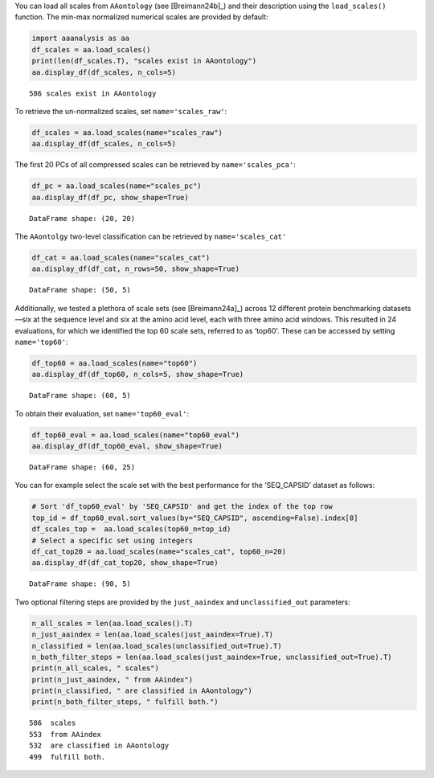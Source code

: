 You can load all scales from ``AAontology`` (see [Breimann24b]\_) and
their description using the ``load_scales()`` function. The min-max
normalized numerical scales are provided by default:

.. code:: ipython2

    import aaanalysis as aa
    df_scales = aa.load_scales()
    print(len(df_scales.T), "scales exist in AAontology")
    aa.display_df(df_scales, n_cols=5)


.. parsed-literal::

    586 scales exist in AAontology



.. raw:: html

    <style type="text/css">
    #T_80146 thead th {
      background-color: white;
      color: black;
    }
    #T_80146 tbody tr:nth-child(odd) {
      background-color: #f2f2f2;
    }
    #T_80146 tbody tr:nth-child(even) {
      background-color: white;
    }
    #T_80146 th {
      padding: 5px;
      white-space: nowrap;
    }
    #T_80146  td {
      padding: 5px;
      white-space: nowrap;
    }
    #T_80146 table {
      font-size: 12px;
    }
    </style>
    <table id="T_80146" style='display:block; max-height: 300px; max-width: 100%; overflow-x: auto; overflow-y: auto;'>
      <thead>
        <tr>
          <th class="blank level0" >&nbsp;</th>
          <th id="T_80146_level0_col0" class="col_heading level0 col0" >ANDN920101</th>
          <th id="T_80146_level0_col1" class="col_heading level0 col1" >ARGP820101</th>
          <th id="T_80146_level0_col2" class="col_heading level0 col2" >ARGP820102</th>
          <th id="T_80146_level0_col3" class="col_heading level0 col3" >ARGP820103</th>
          <th id="T_80146_level0_col4" class="col_heading level0 col4" >BEGF750101</th>
        </tr>
        <tr>
          <th class="index_name level0" >AA</th>
          <th class="blank col0" >&nbsp;</th>
          <th class="blank col1" >&nbsp;</th>
          <th class="blank col2" >&nbsp;</th>
          <th class="blank col3" >&nbsp;</th>
          <th class="blank col4" >&nbsp;</th>
        </tr>
      </thead>
      <tbody>
        <tr>
          <th id="T_80146_level0_row0" class="row_heading level0 row0" >A</th>
          <td id="T_80146_row0_col0" class="data row0 col0" >0.494000</td>
          <td id="T_80146_row0_col1" class="data row0 col1" >0.230000</td>
          <td id="T_80146_row0_col2" class="data row0 col2" >0.355000</td>
          <td id="T_80146_row0_col3" class="data row0 col3" >0.504000</td>
          <td id="T_80146_row0_col4" class="data row0 col4" >1.000000</td>
        </tr>
        <tr>
          <th id="T_80146_level0_row1" class="row_heading level0 row1" >C</th>
          <td id="T_80146_row1_col0" class="data row1 col0" >0.864000</td>
          <td id="T_80146_row1_col1" class="data row1 col1" >0.404000</td>
          <td id="T_80146_row1_col2" class="data row1 col2" >0.579000</td>
          <td id="T_80146_row1_col3" class="data row1 col3" >0.387000</td>
          <td id="T_80146_row1_col4" class="data row1 col4" >0.000000</td>
        </tr>
        <tr>
          <th id="T_80146_level0_row2" class="row_heading level0 row2" >D</th>
          <td id="T_80146_row2_col0" class="data row2 col0" >1.000000</td>
          <td id="T_80146_row2_col1" class="data row2 col1" >0.174000</td>
          <td id="T_80146_row2_col2" class="data row2 col2" >0.000000</td>
          <td id="T_80146_row2_col3" class="data row2 col3" >0.000000</td>
          <td id="T_80146_row2_col4" class="data row2 col4" >0.404000</td>
        </tr>
        <tr>
          <th id="T_80146_level0_row3" class="row_heading level0 row3" >E</th>
          <td id="T_80146_row3_col0" class="data row3 col0" >0.420000</td>
          <td id="T_80146_row3_col1" class="data row3 col1" >0.177000</td>
          <td id="T_80146_row3_col2" class="data row3 col2" >0.019000</td>
          <td id="T_80146_row3_col3" class="data row3 col3" >0.032000</td>
          <td id="T_80146_row3_col4" class="data row3 col4" >0.713000</td>
        </tr>
        <tr>
          <th id="T_80146_level0_row4" class="row_heading level0 row4" >F</th>
          <td id="T_80146_row4_col0" class="data row4 col0" >0.877000</td>
          <td id="T_80146_row4_col1" class="data row4 col1" >0.762000</td>
          <td id="T_80146_row4_col2" class="data row4 col2" >0.601000</td>
          <td id="T_80146_row4_col3" class="data row4 col3" >0.670000</td>
          <td id="T_80146_row4_col4" class="data row4 col4" >0.574000</td>
        </tr>
        <tr>
          <th id="T_80146_level0_row5" class="row_heading level0 row5" >G</th>
          <td id="T_80146_row5_col0" class="data row5 col0" >0.025000</td>
          <td id="T_80146_row5_col1" class="data row5 col1" >0.026000</td>
          <td id="T_80146_row5_col2" class="data row5 col2" >0.138000</td>
          <td id="T_80146_row5_col3" class="data row5 col3" >0.170000</td>
          <td id="T_80146_row5_col4" class="data row5 col4" >0.309000</td>
        </tr>
        <tr>
          <th id="T_80146_level0_row6" class="row_heading level0 row6" >H</th>
          <td id="T_80146_row6_col0" class="data row6 col0" >0.840000</td>
          <td id="T_80146_row6_col1" class="data row6 col1" >0.230000</td>
          <td id="T_80146_row6_col2" class="data row6 col2" >0.082000</td>
          <td id="T_80146_row6_col3" class="data row6 col3" >0.053000</td>
          <td id="T_80146_row6_col4" class="data row6 col4" >0.574000</td>
        </tr>
        <tr>
          <th id="T_80146_level0_row7" class="row_heading level0 row7" >I</th>
          <td id="T_80146_row7_col0" class="data row7 col0" >0.000000</td>
          <td id="T_80146_row7_col1" class="data row7 col1" >0.838000</td>
          <td id="T_80146_row7_col2" class="data row7 col2" >0.440000</td>
          <td id="T_80146_row7_col3" class="data row7 col3" >0.543000</td>
          <td id="T_80146_row7_col4" class="data row7 col4" >0.713000</td>
        </tr>
        <tr>
          <th id="T_80146_level0_row8" class="row_heading level0 row8" >K</th>
          <td id="T_80146_row8_col0" class="data row8 col0" >0.506000</td>
          <td id="T_80146_row8_col1" class="data row8 col1" >0.434000</td>
          <td id="T_80146_row8_col2" class="data row8 col2" >0.003000</td>
          <td id="T_80146_row8_col3" class="data row8 col3" >0.004000</td>
          <td id="T_80146_row8_col4" class="data row8 col4" >0.574000</td>
        </tr>
        <tr>
          <th id="T_80146_level0_row9" class="row_heading level0 row9" >L</th>
          <td id="T_80146_row9_col0" class="data row9 col0" >0.272000</td>
          <td id="T_80146_row9_col1" class="data row9 col1" >0.577000</td>
          <td id="T_80146_row9_col2" class="data row9 col2" >1.000000</td>
          <td id="T_80146_row9_col3" class="data row9 col3" >0.989000</td>
          <td id="T_80146_row9_col4" class="data row9 col4" >1.000000</td>
        </tr>
        <tr>
          <th id="T_80146_level0_row10" class="row_heading level0 row10" >M</th>
          <td id="T_80146_row10_col0" class="data row10 col0" >0.704000</td>
          <td id="T_80146_row10_col1" class="data row10 col1" >0.445000</td>
          <td id="T_80146_row10_col2" class="data row10 col2" >0.824000</td>
          <td id="T_80146_row10_col3" class="data row10 col3" >1.000000</td>
          <td id="T_80146_row10_col4" class="data row10 col4" >1.000000</td>
        </tr>
        <tr>
          <th id="T_80146_level0_row11" class="row_heading level0 row11" >N</th>
          <td id="T_80146_row11_col0" class="data row11 col0" >0.988000</td>
          <td id="T_80146_row11_col1" class="data row11 col1" >0.023000</td>
          <td id="T_80146_row11_col2" class="data row11 col2" >0.057000</td>
          <td id="T_80146_row11_col3" class="data row11 col3" >0.046000</td>
          <td id="T_80146_row11_col4" class="data row11 col4" >0.309000</td>
        </tr>
        <tr>
          <th id="T_80146_level0_row12" class="row_heading level0 row12" >P</th>
          <td id="T_80146_row12_col0" class="data row12 col0" >0.605000</td>
          <td id="T_80146_row12_col1" class="data row12 col1" >0.736000</td>
          <td id="T_80146_row12_col2" class="data row12 col2" >0.223000</td>
          <td id="T_80146_row12_col3" class="data row12 col3" >0.220000</td>
          <td id="T_80146_row12_col4" class="data row12 col4" >0.000000</td>
        </tr>
        <tr>
          <th id="T_80146_level0_row13" class="row_heading level0 row13" >Q</th>
          <td id="T_80146_row13_col0" class="data row13 col0" >0.519000</td>
          <td id="T_80146_row13_col1" class="data row13 col1" >0.000000</td>
          <td id="T_80146_row13_col2" class="data row13 col2" >0.211000</td>
          <td id="T_80146_row13_col3" class="data row13 col3" >0.131000</td>
          <td id="T_80146_row13_col4" class="data row13 col4" >0.404000</td>
        </tr>
        <tr>
          <th id="T_80146_level0_row14" class="row_heading level0 row14" >R</th>
          <td id="T_80146_row14_col0" class="data row14 col0" >0.531000</td>
          <td id="T_80146_row14_col1" class="data row14 col1" >0.226000</td>
          <td id="T_80146_row14_col2" class="data row14 col2" >0.047000</td>
          <td id="T_80146_row14_col3" class="data row14 col3" >0.110000</td>
          <td id="T_80146_row14_col4" class="data row14 col4" >0.489000</td>
        </tr>
        <tr>
          <th id="T_80146_level0_row15" class="row_heading level0 row15" >S</th>
          <td id="T_80146_row15_col0" class="data row15 col0" >0.679000</td>
          <td id="T_80146_row15_col1" class="data row15 col1" >0.019000</td>
          <td id="T_80146_row15_col2" class="data row15 col2" >0.289000</td>
          <td id="T_80146_row15_col3" class="data row15 col3" >0.238000</td>
          <td id="T_80146_row15_col4" class="data row15 col4" >0.309000</td>
        </tr>
        <tr>
          <th id="T_80146_level0_row16" class="row_heading level0 row16" >T</th>
          <td id="T_80146_row16_col0" class="data row16 col0" >0.494000</td>
          <td id="T_80146_row16_col1" class="data row16 col1" >0.019000</td>
          <td id="T_80146_row16_col2" class="data row16 col2" >0.248000</td>
          <td id="T_80146_row16_col3" class="data row16 col3" >0.273000</td>
          <td id="T_80146_row16_col4" class="data row16 col4" >0.404000</td>
        </tr>
        <tr>
          <th id="T_80146_level0_row17" class="row_heading level0 row17" >V</th>
          <td id="T_80146_row17_col0" class="data row17 col0" >0.000000</td>
          <td id="T_80146_row17_col1" class="data row17 col1" >0.498000</td>
          <td id="T_80146_row17_col2" class="data row17 col2" >0.324000</td>
          <td id="T_80146_row17_col3" class="data row17 col3" >0.355000</td>
          <td id="T_80146_row17_col4" class="data row17 col4" >0.809000</td>
        </tr>
        <tr>
          <th id="T_80146_level0_row18" class="row_heading level0 row18" >W</th>
          <td id="T_80146_row18_col0" class="data row18 col0" >0.926000</td>
          <td id="T_80146_row18_col1" class="data row18 col1" >1.000000</td>
          <td id="T_80146_row18_col2" class="data row18 col2" >0.226000</td>
          <td id="T_80146_row18_col3" class="data row18 col3" >0.333000</td>
          <td id="T_80146_row18_col4" class="data row18 col4" >0.713000</td>
        </tr>
        <tr>
          <th id="T_80146_level0_row19" class="row_heading level0 row19" >Y</th>
          <td id="T_80146_row19_col0" class="data row19 col0" >0.802000</td>
          <td id="T_80146_row19_col1" class="data row19 col1" >0.709000</td>
          <td id="T_80146_row19_col2" class="data row19 col2" >0.107000</td>
          <td id="T_80146_row19_col3" class="data row19 col3" >0.191000</td>
          <td id="T_80146_row19_col4" class="data row19 col4" >0.404000</td>
        </tr>
      </tbody>
    </table>



To retrieve the un-normalized scales, set ``name='scales_raw'``:

.. code:: ipython2

    df_scales = aa.load_scales(name="scales_raw")
    aa.display_df(df_scales, n_cols=5)



.. raw:: html

    <style type="text/css">
    #T_abe80 thead th {
      background-color: white;
      color: black;
    }
    #T_abe80 tbody tr:nth-child(odd) {
      background-color: #f2f2f2;
    }
    #T_abe80 tbody tr:nth-child(even) {
      background-color: white;
    }
    #T_abe80 th {
      padding: 5px;
      white-space: nowrap;
    }
    #T_abe80  td {
      padding: 5px;
      white-space: nowrap;
    }
    #T_abe80 table {
      font-size: 12px;
    }
    </style>
    <table id="T_abe80" style='display:block; max-height: 300px; max-width: 100%; overflow-x: auto; overflow-y: auto;'>
      <thead>
        <tr>
          <th class="blank level0" >&nbsp;</th>
          <th id="T_abe80_level0_col0" class="col_heading level0 col0" >ANDN920101</th>
          <th id="T_abe80_level0_col1" class="col_heading level0 col1" >ARGP820101</th>
          <th id="T_abe80_level0_col2" class="col_heading level0 col2" >ARGP820102</th>
          <th id="T_abe80_level0_col3" class="col_heading level0 col3" >ARGP820103</th>
          <th id="T_abe80_level0_col4" class="col_heading level0 col4" >BEGF750101</th>
        </tr>
        <tr>
          <th class="index_name level0" >AA</th>
          <th class="blank col0" >&nbsp;</th>
          <th class="blank col1" >&nbsp;</th>
          <th class="blank col2" >&nbsp;</th>
          <th class="blank col3" >&nbsp;</th>
          <th class="blank col4" >&nbsp;</th>
        </tr>
      </thead>
      <tbody>
        <tr>
          <th id="T_abe80_level0_row0" class="row_heading level0 row0" >A</th>
          <td id="T_abe80_row0_col0" class="data row0 col0" >4.350000</td>
          <td id="T_abe80_row0_col1" class="data row0 col1" >0.610000</td>
          <td id="T_abe80_row0_col2" class="data row0 col2" >1.180000</td>
          <td id="T_abe80_row0_col3" class="data row0 col3" >1.560000</td>
          <td id="T_abe80_row0_col4" class="data row0 col4" >1.000000</td>
        </tr>
        <tr>
          <th id="T_abe80_level0_row1" class="row_heading level0 row1" >C</th>
          <td id="T_abe80_row1_col0" class="data row1 col0" >4.650000</td>
          <td id="T_abe80_row1_col1" class="data row1 col1" >1.070000</td>
          <td id="T_abe80_row1_col2" class="data row1 col2" >1.890000</td>
          <td id="T_abe80_row1_col3" class="data row1 col3" >1.230000</td>
          <td id="T_abe80_row1_col4" class="data row1 col4" >0.060000</td>
        </tr>
        <tr>
          <th id="T_abe80_level0_row2" class="row_heading level0 row2" >D</th>
          <td id="T_abe80_row2_col0" class="data row2 col0" >4.760000</td>
          <td id="T_abe80_row2_col1" class="data row2 col1" >0.460000</td>
          <td id="T_abe80_row2_col2" class="data row2 col2" >0.050000</td>
          <td id="T_abe80_row2_col3" class="data row2 col3" >0.140000</td>
          <td id="T_abe80_row2_col4" class="data row2 col4" >0.440000</td>
        </tr>
        <tr>
          <th id="T_abe80_level0_row3" class="row_heading level0 row3" >E</th>
          <td id="T_abe80_row3_col0" class="data row3 col0" >4.290000</td>
          <td id="T_abe80_row3_col1" class="data row3 col1" >0.470000</td>
          <td id="T_abe80_row3_col2" class="data row3 col2" >0.110000</td>
          <td id="T_abe80_row3_col3" class="data row3 col3" >0.230000</td>
          <td id="T_abe80_row3_col4" class="data row3 col4" >0.730000</td>
        </tr>
        <tr>
          <th id="T_abe80_level0_row4" class="row_heading level0 row4" >F</th>
          <td id="T_abe80_row4_col0" class="data row4 col0" >4.660000</td>
          <td id="T_abe80_row4_col1" class="data row4 col1" >2.020000</td>
          <td id="T_abe80_row4_col2" class="data row4 col2" >1.960000</td>
          <td id="T_abe80_row4_col3" class="data row4 col3" >2.030000</td>
          <td id="T_abe80_row4_col4" class="data row4 col4" >0.600000</td>
        </tr>
        <tr>
          <th id="T_abe80_level0_row5" class="row_heading level0 row5" >G</th>
          <td id="T_abe80_row5_col0" class="data row5 col0" >3.970000</td>
          <td id="T_abe80_row5_col1" class="data row5 col1" >0.070000</td>
          <td id="T_abe80_row5_col2" class="data row5 col2" >0.490000</td>
          <td id="T_abe80_row5_col3" class="data row5 col3" >0.620000</td>
          <td id="T_abe80_row5_col4" class="data row5 col4" >0.350000</td>
        </tr>
        <tr>
          <th id="T_abe80_level0_row6" class="row_heading level0 row6" >H</th>
          <td id="T_abe80_row6_col0" class="data row6 col0" >4.630000</td>
          <td id="T_abe80_row6_col1" class="data row6 col1" >0.610000</td>
          <td id="T_abe80_row6_col2" class="data row6 col2" >0.310000</td>
          <td id="T_abe80_row6_col3" class="data row6 col3" >0.290000</td>
          <td id="T_abe80_row6_col4" class="data row6 col4" >0.600000</td>
        </tr>
        <tr>
          <th id="T_abe80_level0_row7" class="row_heading level0 row7" >I</th>
          <td id="T_abe80_row7_col0" class="data row7 col0" >3.950000</td>
          <td id="T_abe80_row7_col1" class="data row7 col1" >2.220000</td>
          <td id="T_abe80_row7_col2" class="data row7 col2" >1.450000</td>
          <td id="T_abe80_row7_col3" class="data row7 col3" >1.670000</td>
          <td id="T_abe80_row7_col4" class="data row7 col4" >0.730000</td>
        </tr>
        <tr>
          <th id="T_abe80_level0_row8" class="row_heading level0 row8" >K</th>
          <td id="T_abe80_row8_col0" class="data row8 col0" >4.360000</td>
          <td id="T_abe80_row8_col1" class="data row8 col1" >1.150000</td>
          <td id="T_abe80_row8_col2" class="data row8 col2" >0.060000</td>
          <td id="T_abe80_row8_col3" class="data row8 col3" >0.150000</td>
          <td id="T_abe80_row8_col4" class="data row8 col4" >0.600000</td>
        </tr>
        <tr>
          <th id="T_abe80_level0_row9" class="row_heading level0 row9" >L</th>
          <td id="T_abe80_row9_col0" class="data row9 col0" >4.170000</td>
          <td id="T_abe80_row9_col1" class="data row9 col1" >1.530000</td>
          <td id="T_abe80_row9_col2" class="data row9 col2" >3.230000</td>
          <td id="T_abe80_row9_col3" class="data row9 col3" >2.930000</td>
          <td id="T_abe80_row9_col4" class="data row9 col4" >1.000000</td>
        </tr>
        <tr>
          <th id="T_abe80_level0_row10" class="row_heading level0 row10" >M</th>
          <td id="T_abe80_row10_col0" class="data row10 col0" >4.520000</td>
          <td id="T_abe80_row10_col1" class="data row10 col1" >1.180000</td>
          <td id="T_abe80_row10_col2" class="data row10 col2" >2.670000</td>
          <td id="T_abe80_row10_col3" class="data row10 col3" >2.960000</td>
          <td id="T_abe80_row10_col4" class="data row10 col4" >1.000000</td>
        </tr>
        <tr>
          <th id="T_abe80_level0_row11" class="row_heading level0 row11" >N</th>
          <td id="T_abe80_row11_col0" class="data row11 col0" >4.750000</td>
          <td id="T_abe80_row11_col1" class="data row11 col1" >0.060000</td>
          <td id="T_abe80_row11_col2" class="data row11 col2" >0.230000</td>
          <td id="T_abe80_row11_col3" class="data row11 col3" >0.270000</td>
          <td id="T_abe80_row11_col4" class="data row11 col4" >0.350000</td>
        </tr>
        <tr>
          <th id="T_abe80_level0_row12" class="row_heading level0 row12" >P</th>
          <td id="T_abe80_row12_col0" class="data row12 col0" >4.440000</td>
          <td id="T_abe80_row12_col1" class="data row12 col1" >1.950000</td>
          <td id="T_abe80_row12_col2" class="data row12 col2" >0.760000</td>
          <td id="T_abe80_row12_col3" class="data row12 col3" >0.760000</td>
          <td id="T_abe80_row12_col4" class="data row12 col4" >0.060000</td>
        </tr>
        <tr>
          <th id="T_abe80_level0_row13" class="row_heading level0 row13" >Q</th>
          <td id="T_abe80_row13_col0" class="data row13 col0" >4.370000</td>
          <td id="T_abe80_row13_col1" class="data row13 col1" >0.000000</td>
          <td id="T_abe80_row13_col2" class="data row13 col2" >0.720000</td>
          <td id="T_abe80_row13_col3" class="data row13 col3" >0.510000</td>
          <td id="T_abe80_row13_col4" class="data row13 col4" >0.440000</td>
        </tr>
        <tr>
          <th id="T_abe80_level0_row14" class="row_heading level0 row14" >R</th>
          <td id="T_abe80_row14_col0" class="data row14 col0" >4.380000</td>
          <td id="T_abe80_row14_col1" class="data row14 col1" >0.600000</td>
          <td id="T_abe80_row14_col2" class="data row14 col2" >0.200000</td>
          <td id="T_abe80_row14_col3" class="data row14 col3" >0.450000</td>
          <td id="T_abe80_row14_col4" class="data row14 col4" >0.520000</td>
        </tr>
        <tr>
          <th id="T_abe80_level0_row15" class="row_heading level0 row15" >S</th>
          <td id="T_abe80_row15_col0" class="data row15 col0" >4.500000</td>
          <td id="T_abe80_row15_col1" class="data row15 col1" >0.050000</td>
          <td id="T_abe80_row15_col2" class="data row15 col2" >0.970000</td>
          <td id="T_abe80_row15_col3" class="data row15 col3" >0.810000</td>
          <td id="T_abe80_row15_col4" class="data row15 col4" >0.350000</td>
        </tr>
        <tr>
          <th id="T_abe80_level0_row16" class="row_heading level0 row16" >T</th>
          <td id="T_abe80_row16_col0" class="data row16 col0" >4.350000</td>
          <td id="T_abe80_row16_col1" class="data row16 col1" >0.050000</td>
          <td id="T_abe80_row16_col2" class="data row16 col2" >0.840000</td>
          <td id="T_abe80_row16_col3" class="data row16 col3" >0.910000</td>
          <td id="T_abe80_row16_col4" class="data row16 col4" >0.440000</td>
        </tr>
        <tr>
          <th id="T_abe80_level0_row17" class="row_heading level0 row17" >V</th>
          <td id="T_abe80_row17_col0" class="data row17 col0" >3.950000</td>
          <td id="T_abe80_row17_col1" class="data row17 col1" >1.320000</td>
          <td id="T_abe80_row17_col2" class="data row17 col2" >1.080000</td>
          <td id="T_abe80_row17_col3" class="data row17 col3" >1.140000</td>
          <td id="T_abe80_row17_col4" class="data row17 col4" >0.820000</td>
        </tr>
        <tr>
          <th id="T_abe80_level0_row18" class="row_heading level0 row18" >W</th>
          <td id="T_abe80_row18_col0" class="data row18 col0" >4.700000</td>
          <td id="T_abe80_row18_col1" class="data row18 col1" >2.650000</td>
          <td id="T_abe80_row18_col2" class="data row18 col2" >0.770000</td>
          <td id="T_abe80_row18_col3" class="data row18 col3" >1.080000</td>
          <td id="T_abe80_row18_col4" class="data row18 col4" >0.730000</td>
        </tr>
        <tr>
          <th id="T_abe80_level0_row19" class="row_heading level0 row19" >Y</th>
          <td id="T_abe80_row19_col0" class="data row19 col0" >4.600000</td>
          <td id="T_abe80_row19_col1" class="data row19 col1" >1.880000</td>
          <td id="T_abe80_row19_col2" class="data row19 col2" >0.390000</td>
          <td id="T_abe80_row19_col3" class="data row19 col3" >0.680000</td>
          <td id="T_abe80_row19_col4" class="data row19 col4" >0.440000</td>
        </tr>
      </tbody>
    </table>



The first 20 PCs of all compressed scales can be retrieved by
``name='scales_pca'``:

.. code:: ipython2

    df_pc = aa.load_scales(name="scales_pc")
    aa.display_df(df_pc, show_shape=True)


.. parsed-literal::

    DataFrame shape: (20, 20)



.. raw:: html

    <style type="text/css">
    #T_95925 thead th {
      background-color: white;
      color: black;
    }
    #T_95925 tbody tr:nth-child(odd) {
      background-color: #f2f2f2;
    }
    #T_95925 tbody tr:nth-child(even) {
      background-color: white;
    }
    #T_95925 th {
      padding: 5px;
      white-space: nowrap;
    }
    #T_95925  td {
      padding: 5px;
      white-space: nowrap;
    }
    #T_95925 table {
      font-size: 12px;
    }
    </style>
    <table id="T_95925" style='display:block; max-height: 300px; max-width: 100%; overflow-x: auto; overflow-y: auto;'>
      <thead>
        <tr>
          <th class="blank level0" >&nbsp;</th>
          <th id="T_95925_level0_col0" class="col_heading level0 col0" >PC1</th>
          <th id="T_95925_level0_col1" class="col_heading level0 col1" >PC2</th>
          <th id="T_95925_level0_col2" class="col_heading level0 col2" >PC3</th>
          <th id="T_95925_level0_col3" class="col_heading level0 col3" >PC4</th>
          <th id="T_95925_level0_col4" class="col_heading level0 col4" >PC5</th>
          <th id="T_95925_level0_col5" class="col_heading level0 col5" >PC6</th>
          <th id="T_95925_level0_col6" class="col_heading level0 col6" >PC7</th>
          <th id="T_95925_level0_col7" class="col_heading level0 col7" >PC8</th>
          <th id="T_95925_level0_col8" class="col_heading level0 col8" >PC9</th>
          <th id="T_95925_level0_col9" class="col_heading level0 col9" >PC10</th>
          <th id="T_95925_level0_col10" class="col_heading level0 col10" >PC11</th>
          <th id="T_95925_level0_col11" class="col_heading level0 col11" >PC12</th>
          <th id="T_95925_level0_col12" class="col_heading level0 col12" >PC13</th>
          <th id="T_95925_level0_col13" class="col_heading level0 col13" >PC14</th>
          <th id="T_95925_level0_col14" class="col_heading level0 col14" >PC15</th>
          <th id="T_95925_level0_col15" class="col_heading level0 col15" >PC16</th>
          <th id="T_95925_level0_col16" class="col_heading level0 col16" >PC17</th>
          <th id="T_95925_level0_col17" class="col_heading level0 col17" >PC18</th>
          <th id="T_95925_level0_col18" class="col_heading level0 col18" >PC19</th>
          <th id="T_95925_level0_col19" class="col_heading level0 col19" >PC20</th>
        </tr>
        <tr>
          <th class="index_name level0" >AA</th>
          <th class="blank col0" >&nbsp;</th>
          <th class="blank col1" >&nbsp;</th>
          <th class="blank col2" >&nbsp;</th>
          <th class="blank col3" >&nbsp;</th>
          <th class="blank col4" >&nbsp;</th>
          <th class="blank col5" >&nbsp;</th>
          <th class="blank col6" >&nbsp;</th>
          <th class="blank col7" >&nbsp;</th>
          <th class="blank col8" >&nbsp;</th>
          <th class="blank col9" >&nbsp;</th>
          <th class="blank col10" >&nbsp;</th>
          <th class="blank col11" >&nbsp;</th>
          <th class="blank col12" >&nbsp;</th>
          <th class="blank col13" >&nbsp;</th>
          <th class="blank col14" >&nbsp;</th>
          <th class="blank col15" >&nbsp;</th>
          <th class="blank col16" >&nbsp;</th>
          <th class="blank col17" >&nbsp;</th>
          <th class="blank col18" >&nbsp;</th>
          <th class="blank col19" >&nbsp;</th>
        </tr>
      </thead>
      <tbody>
        <tr>
          <th id="T_95925_level0_row0" class="row_heading level0 row0" >A</th>
          <td id="T_95925_row0_col0" class="data row0 col0" >0.073000</td>
          <td id="T_95925_row0_col1" class="data row0 col1" >0.259000</td>
          <td id="T_95925_row0_col2" class="data row0 col2" >-0.270000</td>
          <td id="T_95925_row0_col3" class="data row0 col3" >-0.375000</td>
          <td id="T_95925_row0_col4" class="data row0 col4" >-0.009000</td>
          <td id="T_95925_row0_col5" class="data row0 col5" >0.159000</td>
          <td id="T_95925_row0_col6" class="data row0 col6" >-0.091000</td>
          <td id="T_95925_row0_col7" class="data row0 col7" >0.194000</td>
          <td id="T_95925_row0_col8" class="data row0 col8" >0.106000</td>
          <td id="T_95925_row0_col9" class="data row0 col9" >0.166000</td>
          <td id="T_95925_row0_col10" class="data row0 col10" >0.127000</td>
          <td id="T_95925_row0_col11" class="data row0 col11" >-0.161000</td>
          <td id="T_95925_row0_col12" class="data row0 col12" >-0.035000</td>
          <td id="T_95925_row0_col13" class="data row0 col13" >-0.133000</td>
          <td id="T_95925_row0_col14" class="data row0 col14" >0.084000</td>
          <td id="T_95925_row0_col15" class="data row0 col15" >-0.137000</td>
          <td id="T_95925_row0_col16" class="data row0 col16" >-0.504000</td>
          <td id="T_95925_row0_col17" class="data row0 col17" >-0.441000</td>
          <td id="T_95925_row0_col18" class="data row0 col18" >-0.235000</td>
          <td id="T_95925_row0_col19" class="data row0 col19" >-0.115000</td>
        </tr>
        <tr>
          <th id="T_95925_level0_row1" class="row_heading level0 row1" >C</th>
          <td id="T_95925_row1_col0" class="data row1 col0" >0.206000</td>
          <td id="T_95925_row1_col1" class="data row1 col1" >0.131000</td>
          <td id="T_95925_row1_col2" class="data row1 col2" >-0.165000</td>
          <td id="T_95925_row1_col3" class="data row1 col3" >0.303000</td>
          <td id="T_95925_row1_col4" class="data row1 col4" >0.540000</td>
          <td id="T_95925_row1_col5" class="data row1 col5" >0.264000</td>
          <td id="T_95925_row1_col6" class="data row1 col6" >0.488000</td>
          <td id="T_95925_row1_col7" class="data row1 col7" >0.052000</td>
          <td id="T_95925_row1_col8" class="data row1 col8" >0.288000</td>
          <td id="T_95925_row1_col9" class="data row1 col9" >-0.268000</td>
          <td id="T_95925_row1_col10" class="data row1 col10" >-0.084000</td>
          <td id="T_95925_row1_col11" class="data row1 col11" >-0.121000</td>
          <td id="T_95925_row1_col12" class="data row1 col12" >-0.109000</td>
          <td id="T_95925_row1_col13" class="data row1 col13" >-0.091000</td>
          <td id="T_95925_row1_col14" class="data row1 col14" >-0.008000</td>
          <td id="T_95925_row1_col15" class="data row1 col15" >0.109000</td>
          <td id="T_95925_row1_col16" class="data row1 col16" >-0.001000</td>
          <td id="T_95925_row1_col17" class="data row1 col17" >0.003000</td>
          <td id="T_95925_row1_col18" class="data row1 col18" >-0.049000</td>
          <td id="T_95925_row1_col19" class="data row1 col19" >-0.090000</td>
        </tr>
        <tr>
          <th id="T_95925_level0_row2" class="row_heading level0 row2" >D</th>
          <td id="T_95925_row2_col0" class="data row2 col0" >-0.265000</td>
          <td id="T_95925_row2_col1" class="data row2 col1" >0.245000</td>
          <td id="T_95925_row2_col2" class="data row2 col2" >-0.055000</td>
          <td id="T_95925_row2_col3" class="data row2 col3" >0.063000</td>
          <td id="T_95925_row2_col4" class="data row2 col4" >0.126000</td>
          <td id="T_95925_row2_col5" class="data row2 col5" >0.255000</td>
          <td id="T_95925_row2_col6" class="data row2 col6" >-0.204000</td>
          <td id="T_95925_row2_col7" class="data row2 col7" >-0.491000</td>
          <td id="T_95925_row2_col8" class="data row2 col8" >-0.010000</td>
          <td id="T_95925_row2_col9" class="data row2 col9" >-0.074000</td>
          <td id="T_95925_row2_col10" class="data row2 col10" >0.119000</td>
          <td id="T_95925_row2_col11" class="data row2 col11" >0.010000</td>
          <td id="T_95925_row2_col12" class="data row2 col12" >-0.071000</td>
          <td id="T_95925_row2_col13" class="data row2 col13" >0.337000</td>
          <td id="T_95925_row2_col14" class="data row2 col14" >0.402000</td>
          <td id="T_95925_row2_col15" class="data row2 col15" >0.068000</td>
          <td id="T_95925_row2_col16" class="data row2 col16" >0.267000</td>
          <td id="T_95925_row2_col17" class="data row2 col17" >-0.350000</td>
          <td id="T_95925_row2_col18" class="data row2 col18" >-0.008000</td>
          <td id="T_95925_row2_col19" class="data row2 col19" >0.021000</td>
        </tr>
        <tr>
          <th id="T_95925_level0_row3" class="row_heading level0 row3" >E</th>
          <td id="T_95925_row3_col0" class="data row3 col0" >-0.196000</td>
          <td id="T_95925_row3_col1" class="data row3 col1" >0.341000</td>
          <td id="T_95925_row3_col2" class="data row3 col2" >0.128000</td>
          <td id="T_95925_row3_col3" class="data row3 col3" >-0.315000</td>
          <td id="T_95925_row3_col4" class="data row3 col4" >-0.018000</td>
          <td id="T_95925_row3_col5" class="data row3 col5" >0.337000</td>
          <td id="T_95925_row3_col6" class="data row3 col6" >-0.088000</td>
          <td id="T_95925_row3_col7" class="data row3 col7" >-0.326000</td>
          <td id="T_95925_row3_col8" class="data row3 col8" >0.084000</td>
          <td id="T_95925_row3_col9" class="data row3 col9" >-0.161000</td>
          <td id="T_95925_row3_col10" class="data row3 col10" >0.151000</td>
          <td id="T_95925_row3_col11" class="data row3 col11" >-0.084000</td>
          <td id="T_95925_row3_col12" class="data row3 col12" >0.079000</td>
          <td id="T_95925_row3_col13" class="data row3 col13" >-0.305000</td>
          <td id="T_95925_row3_col14" class="data row3 col14" >-0.186000</td>
          <td id="T_95925_row3_col15" class="data row3 col15" >0.050000</td>
          <td id="T_95925_row3_col16" class="data row3 col16" >-0.123000</td>
          <td id="T_95925_row3_col17" class="data row3 col17" >0.526000</td>
          <td id="T_95925_row3_col18" class="data row3 col18" >0.094000</td>
          <td id="T_95925_row3_col19" class="data row3 col19" >-0.050000</td>
        </tr>
        <tr>
          <th id="T_95925_level0_row4" class="row_heading level0 row4" >F</th>
          <td id="T_95925_row4_col0" class="data row4 col0" >0.349000</td>
          <td id="T_95925_row4_col1" class="data row4 col1" >0.125000</td>
          <td id="T_95925_row4_col2" class="data row4 col2" >0.035000</td>
          <td id="T_95925_row4_col3" class="data row4 col3" >0.119000</td>
          <td id="T_95925_row4_col4" class="data row4 col4" >-0.091000</td>
          <td id="T_95925_row4_col5" class="data row4 col5" >0.009000</td>
          <td id="T_95925_row4_col6" class="data row4 col6" >-0.198000</td>
          <td id="T_95925_row4_col7" class="data row4 col7" >-0.012000</td>
          <td id="T_95925_row4_col8" class="data row4 col8" >-0.212000</td>
          <td id="T_95925_row4_col9" class="data row4 col9" >0.006000</td>
          <td id="T_95925_row4_col10" class="data row4 col10" >0.030000</td>
          <td id="T_95925_row4_col11" class="data row4 col11" >0.057000</td>
          <td id="T_95925_row4_col12" class="data row4 col12" >-0.232000</td>
          <td id="T_95925_row4_col13" class="data row4 col13" >-0.004000</td>
          <td id="T_95925_row4_col14" class="data row4 col14" >0.022000</td>
          <td id="T_95925_row4_col15" class="data row4 col15" >0.772000</td>
          <td id="T_95925_row4_col16" class="data row4 col16" >-0.266000</td>
          <td id="T_95925_row4_col17" class="data row4 col17" >-0.022000</td>
          <td id="T_95925_row4_col18" class="data row4 col18" >0.163000</td>
          <td id="T_95925_row4_col19" class="data row4 col19" >0.046000</td>
        </tr>
        <tr>
          <th id="T_95925_level0_row5" class="row_heading level0 row5" >G</th>
          <td id="T_95925_row5_col0" class="data row5 col0" >-0.145000</td>
          <td id="T_95925_row5_col1" class="data row5 col1" >0.043000</td>
          <td id="T_95925_row5_col2" class="data row5 col2" >-0.571000</td>
          <td id="T_95925_row5_col3" class="data row5 col3" >0.098000</td>
          <td id="T_95925_row5_col4" class="data row5 col4" >0.142000</td>
          <td id="T_95925_row5_col5" class="data row5 col5" >-0.226000</td>
          <td id="T_95925_row5_col6" class="data row5 col6" >-0.420000</td>
          <td id="T_95925_row5_col7" class="data row5 col7" >0.280000</td>
          <td id="T_95925_row5_col8" class="data row5 col8" >0.153000</td>
          <td id="T_95925_row5_col9" class="data row5 col9" >-0.259000</td>
          <td id="T_95925_row5_col10" class="data row5 col10" >0.331000</td>
          <td id="T_95925_row5_col11" class="data row5 col11" >0.123000</td>
          <td id="T_95925_row5_col12" class="data row5 col12" >0.160000</td>
          <td id="T_95925_row5_col13" class="data row5 col13" >-0.040000</td>
          <td id="T_95925_row5_col14" class="data row5 col14" >-0.082000</td>
          <td id="T_95925_row5_col15" class="data row5 col15" >0.126000</td>
          <td id="T_95925_row5_col16" class="data row5 col16" >0.173000</td>
          <td id="T_95925_row5_col17" class="data row5 col17" >0.144000</td>
          <td id="T_95925_row5_col18" class="data row5 col18" >-0.021000</td>
          <td id="T_95925_row5_col19" class="data row5 col19" >-0.014000</td>
        </tr>
        <tr>
          <th id="T_95925_level0_row6" class="row_heading level0 row6" >H</th>
          <td id="T_95925_row6_col0" class="data row6 col0" >0.011000</td>
          <td id="T_95925_row6_col1" class="data row6 col1" >0.270000</td>
          <td id="T_95925_row6_col2" class="data row6 col2" >0.160000</td>
          <td id="T_95925_row6_col3" class="data row6 col3" >0.175000</td>
          <td id="T_95925_row6_col4" class="data row6 col4" >0.141000</td>
          <td id="T_95925_row6_col5" class="data row6 col5" >0.039000</td>
          <td id="T_95925_row6_col6" class="data row6 col6" >-0.029000</td>
          <td id="T_95925_row6_col7" class="data row6 col7" >0.244000</td>
          <td id="T_95925_row6_col8" class="data row6 col8" >-0.641000</td>
          <td id="T_95925_row6_col9" class="data row6 col9" >-0.052000</td>
          <td id="T_95925_row6_col10" class="data row6 col10" >0.149000</td>
          <td id="T_95925_row6_col11" class="data row6 col11" >-0.454000</td>
          <td id="T_95925_row6_col12" class="data row6 col12" >0.278000</td>
          <td id="T_95925_row6_col13" class="data row6 col13" >-0.123000</td>
          <td id="T_95925_row6_col14" class="data row6 col14" >-0.045000</td>
          <td id="T_95925_row6_col15" class="data row6 col15" >-0.071000</td>
          <td id="T_95925_row6_col16" class="data row6 col16" >0.184000</td>
          <td id="T_95925_row6_col17" class="data row6 col17" >-0.095000</td>
          <td id="T_95925_row6_col18" class="data row6 col18" >0.008000</td>
          <td id="T_95925_row6_col19" class="data row6 col19" >-0.070000</td>
        </tr>
        <tr>
          <th id="T_95925_level0_row7" class="row_heading level0 row7" >I</th>
          <td id="T_95925_row7_col0" class="data row7 col0" >0.374000</td>
          <td id="T_95925_row7_col1" class="data row7 col1" >0.122000</td>
          <td id="T_95925_row7_col2" class="data row7 col2" >-0.127000</td>
          <td id="T_95925_row7_col3" class="data row7 col3" >-0.065000</td>
          <td id="T_95925_row7_col4" class="data row7 col4" >-0.156000</td>
          <td id="T_95925_row7_col5" class="data row7 col5" >-0.140000</td>
          <td id="T_95925_row7_col6" class="data row7 col6" >0.057000</td>
          <td id="T_95925_row7_col7" class="data row7 col7" >-0.246000</td>
          <td id="T_95925_row7_col8" class="data row7 col8" >-0.075000</td>
          <td id="T_95925_row7_col9" class="data row7 col9" >-0.230000</td>
          <td id="T_95925_row7_col10" class="data row7 col10" >-0.067000</td>
          <td id="T_95925_row7_col11" class="data row7 col11" >0.126000</td>
          <td id="T_95925_row7_col12" class="data row7 col12" >0.278000</td>
          <td id="T_95925_row7_col13" class="data row7 col13" >0.317000</td>
          <td id="T_95925_row7_col14" class="data row7 col14" >-0.136000</td>
          <td id="T_95925_row7_col15" class="data row7 col15" >-0.117000</td>
          <td id="T_95925_row7_col16" class="data row7 col16" >-0.048000</td>
          <td id="T_95925_row7_col17" class="data row7 col17" >-0.012000</td>
          <td id="T_95925_row7_col18" class="data row7 col18" >0.107000</td>
          <td id="T_95925_row7_col19" class="data row7 col19" >-0.644000</td>
        </tr>
        <tr>
          <th id="T_95925_level0_row8" class="row_heading level0 row8" >K</th>
          <td id="T_95925_row8_col0" class="data row8 col0" >-0.202000</td>
          <td id="T_95925_row8_col1" class="data row8 col1" >0.363000</td>
          <td id="T_95925_row8_col2" class="data row8 col2" >0.184000</td>
          <td id="T_95925_row8_col3" class="data row8 col3" >-0.111000</td>
          <td id="T_95925_row8_col4" class="data row8 col4" >-0.171000</td>
          <td id="T_95925_row8_col5" class="data row8 col5" >-0.214000</td>
          <td id="T_95925_row8_col6" class="data row8 col6" >0.040000</td>
          <td id="T_95925_row8_col7" class="data row8 col7" >0.320000</td>
          <td id="T_95925_row8_col8" class="data row8 col8" >0.257000</td>
          <td id="T_95925_row8_col9" class="data row8 col9" >-0.247000</td>
          <td id="T_95925_row8_col10" class="data row8 col10" >-0.468000</td>
          <td id="T_95925_row8_col11" class="data row8 col11" >-0.098000</td>
          <td id="T_95925_row8_col12" class="data row8 col12" >0.259000</td>
          <td id="T_95925_row8_col13" class="data row8 col13" >0.080000</td>
          <td id="T_95925_row8_col14" class="data row8 col14" >0.361000</td>
          <td id="T_95925_row8_col15" class="data row8 col15" >0.200000</td>
          <td id="T_95925_row8_col16" class="data row8 col16" >0.002000</td>
          <td id="T_95925_row8_col17" class="data row8 col17" >0.031000</td>
          <td id="T_95925_row8_col18" class="data row8 col18" >0.022000</td>
          <td id="T_95925_row8_col19" class="data row8 col19" >0.025000</td>
        </tr>
        <tr>
          <th id="T_95925_level0_row9" class="row_heading level0 row9" >L</th>
          <td id="T_95925_row9_col0" class="data row9 col0" >0.329000</td>
          <td id="T_95925_row9_col1" class="data row9 col1" >0.177000</td>
          <td id="T_95925_row9_col2" class="data row9 col2" >-0.140000</td>
          <td id="T_95925_row9_col3" class="data row9 col3" >-0.287000</td>
          <td id="T_95925_row9_col4" class="data row9 col4" >-0.194000</td>
          <td id="T_95925_row9_col5" class="data row9 col5" >0.007000</td>
          <td id="T_95925_row9_col6" class="data row9 col6" >-0.111000</td>
          <td id="T_95925_row9_col7" class="data row9 col7" >0.074000</td>
          <td id="T_95925_row9_col8" class="data row9 col8" >0.021000</td>
          <td id="T_95925_row9_col9" class="data row9 col9" >-0.084000</td>
          <td id="T_95925_row9_col10" class="data row9 col10" >-0.184000</td>
          <td id="T_95925_row9_col11" class="data row9 col11" >-0.240000</td>
          <td id="T_95925_row9_col12" class="data row9 col12" >-0.530000</td>
          <td id="T_95925_row9_col13" class="data row9 col13" >-0.015000</td>
          <td id="T_95925_row9_col14" class="data row9 col14" >-0.096000</td>
          <td id="T_95925_row9_col15" class="data row9 col15" >-0.092000</td>
          <td id="T_95925_row9_col16" class="data row9 col16" >0.533000</td>
          <td id="T_95925_row9_col17" class="data row9 col17" >0.066000</td>
          <td id="T_95925_row9_col18" class="data row9 col18" >-0.124000</td>
          <td id="T_95925_row9_col19" class="data row9 col19" >0.027000</td>
        </tr>
        <tr>
          <th id="T_95925_level0_row10" class="row_heading level0 row10" >M</th>
          <td id="T_95925_row10_col0" class="data row10 col0" >0.289000</td>
          <td id="T_95925_row10_col1" class="data row10 col1" >0.252000</td>
          <td id="T_95925_row10_col2" class="data row10 col2" >0.091000</td>
          <td id="T_95925_row10_col3" class="data row10 col3" >-0.045000</td>
          <td id="T_95925_row10_col4" class="data row10 col4" >0.116000</td>
          <td id="T_95925_row10_col5" class="data row10 col5" >0.289000</td>
          <td id="T_95925_row10_col6" class="data row10 col6" >-0.027000</td>
          <td id="T_95925_row10_col7" class="data row10 col7" >0.325000</td>
          <td id="T_95925_row10_col8" class="data row10 col8" >-0.161000</td>
          <td id="T_95925_row10_col9" class="data row10 col9" >0.102000</td>
          <td id="T_95925_row10_col10" class="data row10 col10" >0.099000</td>
          <td id="T_95925_row10_col11" class="data row10 col11" >0.568000</td>
          <td id="T_95925_row10_col12" class="data row10 col12" >0.016000</td>
          <td id="T_95925_row10_col13" class="data row10 col13" >0.156000</td>
          <td id="T_95925_row10_col14" class="data row10 col14" >0.313000</td>
          <td id="T_95925_row10_col15" class="data row10 col15" >-0.243000</td>
          <td id="T_95925_row10_col16" class="data row10 col16" >0.031000</td>
          <td id="T_95925_row10_col17" class="data row10 col17" >0.270000</td>
          <td id="T_95925_row10_col18" class="data row10 col18" >-0.004000</td>
          <td id="T_95925_row10_col19" class="data row10 col19" >0.122000</td>
        </tr>
        <tr>
          <th id="T_95925_level0_row11" class="row_heading level0 row11" >N</th>
          <td id="T_95925_row11_col0" class="data row11 col0" >-0.204000</td>
          <td id="T_95925_row11_col1" class="data row11 col1" >0.231000</td>
          <td id="T_95925_row11_col2" class="data row11 col2" >-0.098000</td>
          <td id="T_95925_row11_col3" class="data row11 col3" >0.214000</td>
          <td id="T_95925_row11_col4" class="data row11 col4" >0.165000</td>
          <td id="T_95925_row11_col5" class="data row11 col5" >-0.074000</td>
          <td id="T_95925_row11_col6" class="data row11 col6" >-0.200000</td>
          <td id="T_95925_row11_col7" class="data row11 col7" >-0.065000</td>
          <td id="T_95925_row11_col8" class="data row11 col8" >-0.228000</td>
          <td id="T_95925_row11_col9" class="data row11 col9" >-0.090000</td>
          <td id="T_95925_row11_col10" class="data row11 col10" >-0.413000</td>
          <td id="T_95925_row11_col11" class="data row11 col11" >0.046000</td>
          <td id="T_95925_row11_col12" class="data row11 col12" >-0.218000</td>
          <td id="T_95925_row11_col13" class="data row11 col13" >0.321000</td>
          <td id="T_95925_row11_col14" class="data row11 col14" >-0.358000</td>
          <td id="T_95925_row11_col15" class="data row11 col15" >-0.182000</td>
          <td id="T_95925_row11_col16" class="data row11 col16" >-0.346000</td>
          <td id="T_95925_row11_col17" class="data row11 col17" >0.129000</td>
          <td id="T_95925_row11_col18" class="data row11 col18" >-0.247000</td>
          <td id="T_95925_row11_col19" class="data row11 col19" >0.173000</td>
        </tr>
        <tr>
          <th id="T_95925_level0_row12" class="row_heading level0 row12" >P</th>
          <td id="T_95925_row12_col0" class="data row12 col0" >-0.166000</td>
          <td id="T_95925_row12_col1" class="data row12 col1" >0.038000</td>
          <td id="T_95925_row12_col2" class="data row12 col2" >-0.277000</td>
          <td id="T_95925_row12_col3" class="data row12 col3" >0.384000</td>
          <td id="T_95925_row12_col4" class="data row12 col4" >-0.692000</td>
          <td id="T_95925_row12_col5" class="data row12 col5" >0.405000</td>
          <td id="T_95925_row12_col6" class="data row12 col6" >0.246000</td>
          <td id="T_95925_row12_col7" class="data row12 col7" >0.130000</td>
          <td id="T_95925_row12_col8" class="data row12 col8" >-0.038000</td>
          <td id="T_95925_row12_col9" class="data row12 col9" >-0.108000</td>
          <td id="T_95925_row12_col10" class="data row12 col10" >0.077000</td>
          <td id="T_95925_row12_col11" class="data row12 col11" >-0.011000</td>
          <td id="T_95925_row12_col12" class="data row12 col12" >-0.026000</td>
          <td id="T_95925_row12_col13" class="data row12 col13" >0.047000</td>
          <td id="T_95925_row12_col14" class="data row12 col14" >-0.031000</td>
          <td id="T_95925_row12_col15" class="data row12 col15" >-0.028000</td>
          <td id="T_95925_row12_col16" class="data row12 col16" >-0.038000</td>
          <td id="T_95925_row12_col17" class="data row12 col17" >0.020000</td>
          <td id="T_95925_row12_col18" class="data row12 col18" >-0.023000</td>
          <td id="T_95925_row12_col19" class="data row12 col19" >0.033000</td>
        </tr>
        <tr>
          <th id="T_95925_level0_row13" class="row_heading level0 row13" >Q</th>
          <td id="T_95925_row13_col0" class="data row13 col0" >-0.120000</td>
          <td id="T_95925_row13_col1" class="data row13 col1" >0.334000</td>
          <td id="T_95925_row13_col2" class="data row13 col2" >0.117000</td>
          <td id="T_95925_row13_col3" class="data row13 col3" >0.002000</td>
          <td id="T_95925_row13_col4" class="data row13 col4" >-0.025000</td>
          <td id="T_95925_row13_col5" class="data row13 col5" >0.011000</td>
          <td id="T_95925_row13_col6" class="data row13 col6" >0.091000</td>
          <td id="T_95925_row13_col7" class="data row13 col7" >0.023000</td>
          <td id="T_95925_row13_col8" class="data row13 col8" >0.055000</td>
          <td id="T_95925_row13_col9" class="data row13 col9" >0.106000</td>
          <td id="T_95925_row13_col10" class="data row13 col10" >-0.095000</td>
          <td id="T_95925_row13_col11" class="data row13 col11" >0.477000</td>
          <td id="T_95925_row13_col12" class="data row13 col12" >0.092000</td>
          <td id="T_95925_row13_col13" class="data row13 col13" >-0.270000</td>
          <td id="T_95925_row13_col14" class="data row13 col14" >-0.492000</td>
          <td id="T_95925_row13_col15" class="data row13 col15" >0.113000</td>
          <td id="T_95925_row13_col16" class="data row13 col16" >0.273000</td>
          <td id="T_95925_row13_col17" class="data row13 col17" >-0.434000</td>
          <td id="T_95925_row13_col18" class="data row13 col18" >0.027000</td>
          <td id="T_95925_row13_col19" class="data row13 col19" >0.014000</td>
        </tr>
        <tr>
          <th id="T_95925_level0_row14" class="row_heading level0 row14" >R</th>
          <td id="T_95925_row14_col0" class="data row14 col0" >-0.146000</td>
          <td id="T_95925_row14_col1" class="data row14 col1" >0.295000</td>
          <td id="T_95925_row14_col2" class="data row14 col2" >0.284000</td>
          <td id="T_95925_row14_col3" class="data row14 col3" >0.027000</td>
          <td id="T_95925_row14_col4" class="data row14 col4" >-0.056000</td>
          <td id="T_95925_row14_col5" class="data row14 col5" >-0.401000</td>
          <td id="T_95925_row14_col6" class="data row14 col6" >0.291000</td>
          <td id="T_95925_row14_col7" class="data row14 col7" >0.098000</td>
          <td id="T_95925_row14_col8" class="data row14 col8" >0.117000</td>
          <td id="T_95925_row14_col9" class="data row14 col9" >-0.054000</td>
          <td id="T_95925_row14_col10" class="data row14 col10" >0.562000</td>
          <td id="T_95925_row14_col11" class="data row14 col11" >-0.022000</td>
          <td id="T_95925_row14_col12" class="data row14 col12" >-0.360000</td>
          <td id="T_95925_row14_col13" class="data row14 col13" >0.268000</td>
          <td id="T_95925_row14_col14" class="data row14 col14" >-0.072000</td>
          <td id="T_95925_row14_col15" class="data row14 col15" >-0.044000</td>
          <td id="T_95925_row14_col16" class="data row14 col16" >-0.087000</td>
          <td id="T_95925_row14_col17" class="data row14 col17" >0.029000</td>
          <td id="T_95925_row14_col18" class="data row14 col18" >0.001000</td>
          <td id="T_95925_row14_col19" class="data row14 col19" >-0.050000</td>
        </tr>
        <tr>
          <th id="T_95925_level0_row15" class="row_heading level0 row15" >S</th>
          <td id="T_95925_row15_col0" class="data row15 col0" >-0.135000</td>
          <td id="T_95925_row15_col1" class="data row15 col1" >0.220000</td>
          <td id="T_95925_row15_col2" class="data row15 col2" >-0.316000</td>
          <td id="T_95925_row15_col3" class="data row15 col3" >0.084000</td>
          <td id="T_95925_row15_col4" class="data row15 col4" >0.068000</td>
          <td id="T_95925_row15_col5" class="data row15 col5" >-0.127000</td>
          <td id="T_95925_row15_col6" class="data row15 col6" >0.060000</td>
          <td id="T_95925_row15_col7" class="data row15 col7" >-0.001000</td>
          <td id="T_95925_row15_col8" class="data row15 col8" >-0.030000</td>
          <td id="T_95925_row15_col9" class="data row15 col9" >0.391000</td>
          <td id="T_95925_row15_col10" class="data row15 col10" >-0.159000</td>
          <td id="T_95925_row15_col11" class="data row15 col11" >-0.069000</td>
          <td id="T_95925_row15_col12" class="data row15 col12" >-0.175000</td>
          <td id="T_95925_row15_col13" class="data row15 col13" >-0.085000</td>
          <td id="T_95925_row15_col14" class="data row15 col14" >0.096000</td>
          <td id="T_95925_row15_col15" class="data row15 col15" >-0.162000</td>
          <td id="T_95925_row15_col16" class="data row15 col16" >-0.032000</td>
          <td id="T_95925_row15_col17" class="data row15 col17" >0.066000</td>
          <td id="T_95925_row15_col18" class="data row15 col18" >0.730000</td>
          <td id="T_95925_row15_col19" class="data row15 col19" >-0.086000</td>
        </tr>
        <tr>
          <th id="T_95925_level0_row16" class="row_heading level0 row16" >T</th>
          <td id="T_95925_row16_col0" class="data row16 col0" >-0.025000</td>
          <td id="T_95925_row16_col1" class="data row16 col1" >0.195000</td>
          <td id="T_95925_row16_col2" class="data row16 col2" >-0.220000</td>
          <td id="T_95925_row16_col3" class="data row16 col3" >0.063000</td>
          <td id="T_95925_row16_col4" class="data row16 col4" >-0.014000</td>
          <td id="T_95925_row16_col5" class="data row16 col5" >-0.171000</td>
          <td id="T_95925_row16_col6" class="data row16 col6" >0.221000</td>
          <td id="T_95925_row16_col7" class="data row16 col7" >-0.165000</td>
          <td id="T_95925_row16_col8" class="data row16 col8" >-0.032000</td>
          <td id="T_95925_row16_col9" class="data row16 col9" >0.593000</td>
          <td id="T_95925_row16_col10" class="data row16 col10" >-0.018000</td>
          <td id="T_95925_row16_col11" class="data row16 col11" >-0.030000</td>
          <td id="T_95925_row16_col12" class="data row16 col12" >0.164000</td>
          <td id="T_95925_row16_col13" class="data row16 col13" >0.009000</td>
          <td id="T_95925_row16_col14" class="data row16 col14" >0.093000</td>
          <td id="T_95925_row16_col15" class="data row16 col15" >0.239000</td>
          <td id="T_95925_row16_col16" class="data row16 col16" >0.145000</td>
          <td id="T_95925_row16_col17" class="data row16 col17" >0.287000</td>
          <td id="T_95925_row16_col18" class="data row16 col18" >-0.490000</td>
          <td id="T_95925_row16_col19" class="data row16 col19" >-0.115000</td>
        </tr>
        <tr>
          <th id="T_95925_level0_row17" class="row_heading level0 row17" >V</th>
          <td id="T_95925_row17_col0" class="data row17 col0" >0.310000</td>
          <td id="T_95925_row17_col1" class="data row17 col1" >0.156000</td>
          <td id="T_95925_row17_col2" class="data row17 col2" >-0.231000</td>
          <td id="T_95925_row17_col3" class="data row17 col3" >-0.133000</td>
          <td id="T_95925_row17_col4" class="data row17 col4" >-0.074000</td>
          <td id="T_95925_row17_col5" class="data row17 col5" >-0.208000</td>
          <td id="T_95925_row17_col6" class="data row17 col6" >0.242000</td>
          <td id="T_95925_row17_col7" class="data row17 col7" >-0.273000</td>
          <td id="T_95925_row17_col8" class="data row17 col8" >-0.034000</td>
          <td id="T_95925_row17_col9" class="data row17 col9" >-0.123000</td>
          <td id="T_95925_row17_col10" class="data row17 col10" >0.093000</td>
          <td id="T_95925_row17_col11" class="data row17 col11" >-0.065000</td>
          <td id="T_95925_row17_col12" class="data row17 col12" >0.305000</td>
          <td id="T_95925_row17_col13" class="data row17 col13" >0.058000</td>
          <td id="T_95925_row17_col14" class="data row17 col14" >-0.044000</td>
          <td id="T_95925_row17_col15" class="data row17 col15" >-0.079000</td>
          <td id="T_95925_row17_col16" class="data row17 col16" >-0.046000</td>
          <td id="T_95925_row17_col17" class="data row17 col17" >-0.060000</td>
          <td id="T_95925_row17_col18" class="data row17 col18" >0.107000</td>
          <td id="T_95925_row17_col19" class="data row17 col19" >0.690000</td>
        </tr>
        <tr>
          <th id="T_95925_level0_row18" class="row_heading level0 row18" >W</th>
          <td id="T_95925_row18_col0" class="data row18 col0" >0.287000</td>
          <td id="T_95925_row18_col1" class="data row18 col1" >0.143000</td>
          <td id="T_95925_row18_col2" class="data row18 col2" >0.250000</td>
          <td id="T_95925_row18_col3" class="data row18 col3" >0.355000</td>
          <td id="T_95925_row18_col4" class="data row18 col4" >-0.054000</td>
          <td id="T_95925_row18_col5" class="data row18 col5" >0.137000</td>
          <td id="T_95925_row18_col6" class="data row18 col6" >-0.372000</td>
          <td id="T_95925_row18_col7" class="data row18 col7" >0.032000</td>
          <td id="T_95925_row18_col8" class="data row18 col8" >0.498000</td>
          <td id="T_95925_row18_col9" class="data row18 col9" >0.300000</td>
          <td id="T_95925_row18_col10" class="data row18 col10" >0.064000</td>
          <td id="T_95925_row18_col11" class="data row18 col11" >-0.258000</td>
          <td id="T_95925_row18_col12" class="data row18 col12" >0.200000</td>
          <td id="T_95925_row18_col13" class="data row18 col13" >0.189000</td>
          <td id="T_95925_row18_col14" class="data row18 col14" >-0.198000</td>
          <td id="T_95925_row18_col15" class="data row18 col15" >-0.114000</td>
          <td id="T_95925_row18_col16" class="data row18 col16" >0.021000</td>
          <td id="T_95925_row18_col17" class="data row18 col17" >0.008000</td>
          <td id="T_95925_row18_col18" class="data row18 col18" >0.066000</td>
          <td id="T_95925_row18_col19" class="data row18 col19" >0.076000</td>
        </tr>
        <tr>
          <th id="T_95925_level0_row19" class="row_heading level0 row19" >Y</th>
          <td id="T_95925_row19_col0" class="data row19 col0" >0.160000</td>
          <td id="T_95925_row19_col1" class="data row19 col1" >0.150000</td>
          <td id="T_95925_row19_col2" class="data row19 col2" >0.082000</td>
          <td id="T_95925_row19_col3" class="data row19 col3" >0.400000</td>
          <td id="T_95925_row19_col4" class="data row19 col4" >-0.129000</td>
          <td id="T_95925_row19_col5" class="data row19 col5" >-0.294000</td>
          <td id="T_95925_row19_col6" class="data row19 col6" >-0.165000</td>
          <td id="T_95925_row19_col7" class="data row19 col7" >-0.259000</td>
          <td id="T_95925_row19_col8" class="data row19 col8" >0.020000</td>
          <td id="T_95925_row19_col9" class="data row19 col9" >-0.155000</td>
          <td id="T_95925_row19_col10" class="data row19 col10" >-0.016000</td>
          <td id="T_95925_row19_col11" class="data row19 col11" >0.122000</td>
          <td id="T_95925_row19_col12" class="data row19 col12" >-0.130000</td>
          <td id="T_95925_row19_col13" class="data row19 col13" >-0.568000</td>
          <td id="T_95925_row19_col14" class="data row19 col14" >0.309000</td>
          <td id="T_95925_row19_col15" class="data row19 col15" >-0.269000</td>
          <td id="T_95925_row19_col16" class="data row19 col16" >-0.099000</td>
          <td id="T_95925_row19_col17" class="data row19 col17" >-0.021000</td>
          <td id="T_95925_row19_col18" class="data row19 col18" >-0.167000</td>
          <td id="T_95925_row19_col19" class="data row19 col19" >-0.050000</td>
        </tr>
      </tbody>
    </table>



The ``AAontolgy`` two-level classification can be retrieved by
``name='scales_cat'``

.. code:: ipython2

    df_cat = aa.load_scales(name="scales_cat")
    aa.display_df(df_cat, n_rows=50, show_shape=True)


.. parsed-literal::

    DataFrame shape: (50, 5)



.. raw:: html

    <style type="text/css">
    #T_f6d40 thead th {
      background-color: white;
      color: black;
    }
    #T_f6d40 tbody tr:nth-child(odd) {
      background-color: #f2f2f2;
    }
    #T_f6d40 tbody tr:nth-child(even) {
      background-color: white;
    }
    #T_f6d40 th {
      padding: 5px;
      white-space: nowrap;
    }
    #T_f6d40  td {
      padding: 5px;
      white-space: nowrap;
    }
    #T_f6d40 table {
      font-size: 12px;
    }
    </style>
    <table id="T_f6d40" style='display:block; max-height: 300px; max-width: 100%; overflow-x: auto; overflow-y: auto;'>
      <thead>
        <tr>
          <th class="blank level0" >&nbsp;</th>
          <th id="T_f6d40_level0_col0" class="col_heading level0 col0" >scale_id</th>
          <th id="T_f6d40_level0_col1" class="col_heading level0 col1" >category</th>
          <th id="T_f6d40_level0_col2" class="col_heading level0 col2" >subcategory</th>
          <th id="T_f6d40_level0_col3" class="col_heading level0 col3" >scale_name</th>
          <th id="T_f6d40_level0_col4" class="col_heading level0 col4" >scale_description</th>
        </tr>
      </thead>
      <tbody>
        <tr>
          <th id="T_f6d40_level0_row0" class="row_heading level0 row0" >1</th>
          <td id="T_f6d40_row0_col0" class="data row0 col0" >LINS030110</td>
          <td id="T_f6d40_row0_col1" class="data row0 col1" >ASA/Volume</td>
          <td id="T_f6d40_row0_col2" class="data row0 col2" >Accessible s...e area (ASA)</td>
          <td id="T_f6d40_row0_col3" class="data row0 col3" >ASA (folded coil/turn)</td>
          <td id="T_f6d40_row0_col4" class="data row0 col4" >Total median...t al., 2003)</td>
        </tr>
        <tr>
          <th id="T_f6d40_level0_row1" class="row_heading level0 row1" >2</th>
          <td id="T_f6d40_row1_col0" class="data row1 col0" >LINS030113</td>
          <td id="T_f6d40_row1_col1" class="data row1 col1" >ASA/Volume</td>
          <td id="T_f6d40_row1_col2" class="data row1 col2" >Accessible s...e area (ASA)</td>
          <td id="T_f6d40_row1_col3" class="data row1 col3" >ASA (folded coil/turn)</td>
          <td id="T_f6d40_row1_col4" class="data row1 col4" >% total acce...t al., 2003)</td>
        </tr>
        <tr>
          <th id="T_f6d40_level0_row2" class="row_heading level0 row2" >3</th>
          <td id="T_f6d40_row2_col0" class="data row2 col0" >JANJ780101</td>
          <td id="T_f6d40_row2_col1" class="data row2 col1" >ASA/Volume</td>
          <td id="T_f6d40_row2_col2" class="data row2 col2" >Accessible s...e area (ASA)</td>
          <td id="T_f6d40_row2_col3" class="data row2 col3" >ASA (folded protein)</td>
          <td id="T_f6d40_row2_col4" class="data row2 col4" >Average acce...t al., 1978)</td>
        </tr>
        <tr>
          <th id="T_f6d40_level0_row3" class="row_heading level0 row3" >4</th>
          <td id="T_f6d40_row3_col0" class="data row3 col0" >JANJ780103</td>
          <td id="T_f6d40_row3_col1" class="data row3 col1" >ASA/Volume</td>
          <td id="T_f6d40_row3_col2" class="data row3 col2" >Accessible s...e area (ASA)</td>
          <td id="T_f6d40_row3_col3" class="data row3 col3" >ASA (folded protein)</td>
          <td id="T_f6d40_row3_col4" class="data row3 col4" >Percentage o...t al., 1978)</td>
        </tr>
        <tr>
          <th id="T_f6d40_level0_row4" class="row_heading level0 row4" >5</th>
          <td id="T_f6d40_row4_col0" class="data row4 col0" >LINS030104</td>
          <td id="T_f6d40_row4_col1" class="data row4 col1" >ASA/Volume</td>
          <td id="T_f6d40_row4_col2" class="data row4 col2" >Accessible s...e area (ASA)</td>
          <td id="T_f6d40_row4_col3" class="data row4 col3" >ASA (folded protein)</td>
          <td id="T_f6d40_row4_col4" class="data row4 col4" >Total median...t al., 2003)</td>
        </tr>
        <tr>
          <th id="T_f6d40_level0_row5" class="row_heading level0 row5" >6</th>
          <td id="T_f6d40_row5_col0" class="data row5 col0" >LINS030107</td>
          <td id="T_f6d40_row5_col1" class="data row5 col1" >ASA/Volume</td>
          <td id="T_f6d40_row5_col2" class="data row5 col2" >Accessible s...e area (ASA)</td>
          <td id="T_f6d40_row5_col3" class="data row5 col3" >ASA (folded protein)</td>
          <td id="T_f6d40_row5_col4" class="data row5 col4" >% total acce...t al., 2003)</td>
        </tr>
        <tr>
          <th id="T_f6d40_level0_row6" class="row_heading level0 row6" >7</th>
          <td id="T_f6d40_row6_col0" class="data row6 col0" >CHOC760102</td>
          <td id="T_f6d40_row6_col1" class="data row6 col1" >ASA/Volume</td>
          <td id="T_f6d40_row6_col2" class="data row6 col2" >Accessible s...e area (ASA)</td>
          <td id="T_f6d40_row6_col3" class="data row6 col3" >ASA (folded proteins)</td>
          <td id="T_f6d40_row6_col4" class="data row6 col4" >Residue acce...othia, 1976)</td>
        </tr>
        <tr>
          <th id="T_f6d40_level0_row7" class="row_heading level0 row7" >8</th>
          <td id="T_f6d40_row7_col0" class="data row7 col0" >LINS030116</td>
          <td id="T_f6d40_row7_col1" class="data row7 col1" >ASA/Volume</td>
          <td id="T_f6d40_row7_col2" class="data row7 col2" >Accessible s...e area (ASA)</td>
          <td id="T_f6d40_row7_col3" class="data row7 col3" >ASA (folded β-strand)</td>
          <td id="T_f6d40_row7_col4" class="data row7 col4" >Total median...t al., 2003)</td>
        </tr>
        <tr>
          <th id="T_f6d40_level0_row8" class="row_heading level0 row8" >9</th>
          <td id="T_f6d40_row8_col0" class="data row8 col0" >LINS030119</td>
          <td id="T_f6d40_row8_col1" class="data row8 col1" >ASA/Volume</td>
          <td id="T_f6d40_row8_col2" class="data row8 col2" >Accessible s...e area (ASA)</td>
          <td id="T_f6d40_row8_col3" class="data row8 col3" >ASA (folded β-strand)</td>
          <td id="T_f6d40_row8_col4" class="data row8 col4" >% total acce...t al., 2003)</td>
        </tr>
        <tr>
          <th id="T_f6d40_level0_row9" class="row_heading level0 row9" >10</th>
          <td id="T_f6d40_row9_col0" class="data row9 col0" >LINS030103</td>
          <td id="T_f6d40_row9_col1" class="data row9 col1" >ASA/Volume</td>
          <td id="T_f6d40_row9_col2" class="data row9 col2" >Accessible s...e area (ASA)</td>
          <td id="T_f6d40_row9_col3" class="data row9 col3" >Hydrophilic ASA</td>
          <td id="T_f6d40_row9_col4" class="data row9 col4" >Hydrophilic ...t al., 2003)</td>
        </tr>
        <tr>
          <th id="T_f6d40_level0_row10" class="row_heading level0 row10" >11</th>
          <td id="T_f6d40_row10_col0" class="data row10 col0" >LINS030112</td>
          <td id="T_f6d40_row10_col1" class="data row10 col1" >ASA/Volume</td>
          <td id="T_f6d40_row10_col2" class="data row10 col2" >Accessible s...e area (ASA)</td>
          <td id="T_f6d40_row10_col3" class="data row10 col3" >Hydrophilic ...d coil/turn)</td>
          <td id="T_f6d40_row10_col4" class="data row10 col4" >Hydrophilic ...t al., 2003)</td>
        </tr>
        <tr>
          <th id="T_f6d40_level0_row11" class="row_heading level0 row11" >12</th>
          <td id="T_f6d40_row11_col0" class="data row11 col0" >LINS030115</td>
          <td id="T_f6d40_row11_col1" class="data row11 col1" >ASA/Volume</td>
          <td id="T_f6d40_row11_col2" class="data row11 col2" >Accessible s...e area (ASA)</td>
          <td id="T_f6d40_row11_col3" class="data row11 col3" >Hydrophilic ...d coil/turn)</td>
          <td id="T_f6d40_row11_col4" class="data row11 col4" >% Hydrophili...t al., 2003)</td>
        </tr>
        <tr>
          <th id="T_f6d40_level0_row12" class="row_heading level0 row12" >13</th>
          <td id="T_f6d40_row12_col0" class="data row12 col0" >LINS030106</td>
          <td id="T_f6d40_row12_col1" class="data row12 col1" >ASA/Volume</td>
          <td id="T_f6d40_row12_col2" class="data row12 col2" >Accessible s...e area (ASA)</td>
          <td id="T_f6d40_row12_col3" class="data row12 col3" >Hydrophilic ...ed proteins)</td>
          <td id="T_f6d40_row12_col4" class="data row12 col4" >Hydrophilic ...t al., 2003)</td>
        </tr>
        <tr>
          <th id="T_f6d40_level0_row13" class="row_heading level0 row13" >14</th>
          <td id="T_f6d40_row13_col0" class="data row13 col0" >LINS030109</td>
          <td id="T_f6d40_row13_col1" class="data row13 col1" >ASA/Volume</td>
          <td id="T_f6d40_row13_col2" class="data row13 col2" >Accessible s...e area (ASA)</td>
          <td id="T_f6d40_row13_col3" class="data row13 col3" >Hydrophilic ...ed proteins)</td>
          <td id="T_f6d40_row13_col4" class="data row13 col4" >% Hydrophili...t al., 2003)</td>
        </tr>
        <tr>
          <th id="T_f6d40_level0_row14" class="row_heading level0 row14" >15</th>
          <td id="T_f6d40_row14_col0" class="data row14 col0" >LINS030118</td>
          <td id="T_f6d40_row14_col1" class="data row14 col1" >ASA/Volume</td>
          <td id="T_f6d40_row14_col2" class="data row14 col2" >Accessible s...e area (ASA)</td>
          <td id="T_f6d40_row14_col3" class="data row14 col3" >Hydrophilic ...ed β-strand)</td>
          <td id="T_f6d40_row14_col4" class="data row14 col4" >Hydrophilic ...t al., 2003)</td>
        </tr>
        <tr>
          <th id="T_f6d40_level0_row15" class="row_heading level0 row15" >16</th>
          <td id="T_f6d40_row15_col0" class="data row15 col0" >LINS030121</td>
          <td id="T_f6d40_row15_col1" class="data row15 col1" >ASA/Volume</td>
          <td id="T_f6d40_row15_col2" class="data row15 col2" >Accessible s...e area (ASA)</td>
          <td id="T_f6d40_row15_col3" class="data row15 col3" >Hydrophilic ...ed β-strand)</td>
          <td id="T_f6d40_row15_col4" class="data row15 col4" >% Hydrophili...t al., 2003)</td>
        </tr>
        <tr>
          <th id="T_f6d40_level0_row16" class="row_heading level0 row16" >17</th>
          <td id="T_f6d40_row16_col0" class="data row16 col0" >LINS030114</td>
          <td id="T_f6d40_row16_col1" class="data row16 col1" >ASA/Volume</td>
          <td id="T_f6d40_row16_col2" class="data row16 col2" >Accessible s...e area (ASA)</td>
          <td id="T_f6d40_row16_col3" class="data row16 col3" >Hydrophobic ...d coil/turn)</td>
          <td id="T_f6d40_row16_col4" class="data row16 col4" >% Hydrophobi...t al., 2003)</td>
        </tr>
        <tr>
          <th id="T_f6d40_level0_row17" class="row_heading level0 row17" >18</th>
          <td id="T_f6d40_row17_col0" class="data row17 col0" >LINS030108</td>
          <td id="T_f6d40_row17_col1" class="data row17 col1" >ASA/Volume</td>
          <td id="T_f6d40_row17_col2" class="data row17 col2" >Accessible s...e area (ASA)</td>
          <td id="T_f6d40_row17_col3" class="data row17 col3" >Hydrophobic ...ded protein)</td>
          <td id="T_f6d40_row17_col4" class="data row17 col4" >% Hydrophobi...t al., 2003)</td>
        </tr>
        <tr>
          <th id="T_f6d40_level0_row18" class="row_heading level0 row18" >19</th>
          <td id="T_f6d40_row18_col0" class="data row18 col0" >LINS030120</td>
          <td id="T_f6d40_row18_col1" class="data row18 col1" >ASA/Volume</td>
          <td id="T_f6d40_row18_col2" class="data row18 col2" >Accessible s...e area (ASA)</td>
          <td id="T_f6d40_row18_col3" class="data row18 col3" >Hydrophobic ...ed β-strand)</td>
          <td id="T_f6d40_row18_col4" class="data row18 col4" >% Hydrophobi...t al., 2003)</td>
        </tr>
        <tr>
          <th id="T_f6d40_level0_row19" class="row_heading level0 row19" >20</th>
          <td id="T_f6d40_row19_col0" class="data row19 col0" >GUYH850104</td>
          <td id="T_f6d40_row19_col1" class="data row19 col1" >ASA/Volume</td>
          <td id="T_f6d40_row19_col2" class="data row19 col2" >Accessible s...e area (ASA)</td>
          <td id="T_f6d40_row19_col3" class="data row19 col3" >Partition energy</td>
          <td id="T_f6d40_row19_col4" class="data row19 col4" >Apparent par... (Guy, 1985)</td>
        </tr>
        <tr>
          <th id="T_f6d40_level0_row20" class="row_heading level0 row20" >21</th>
          <td id="T_f6d40_row20_col0" class="data row20 col0" >GUYH850105</td>
          <td id="T_f6d40_row20_col1" class="data row20 col1" >ASA/Volume</td>
          <td id="T_f6d40_row20_col2" class="data row20 col2" >Accessible s...e area (ASA)</td>
          <td id="T_f6d40_row20_col3" class="data row20 col3" >Partition energy</td>
          <td id="T_f6d40_row20_col4" class="data row20 col4" >Apparent par... (Guy, 1985)</td>
        </tr>
        <tr>
          <th id="T_f6d40_level0_row21" class="row_heading level0 row21" >22</th>
          <td id="T_f6d40_row21_col0" class="data row21 col0" >RACS770103</td>
          <td id="T_f6d40_row21_col1" class="data row21 col1" >ASA/Volume</td>
          <td id="T_f6d40_row21_col2" class="data row21 col2" >Accessible s...e area (ASA)</td>
          <td id="T_f6d40_row21_col3" class="data row21 col3" >Side chain orientation</td>
          <td id="T_f6d40_row21_col4" class="data row21 col4" >Side chain o...eraga, 1977)</td>
        </tr>
        <tr>
          <th id="T_f6d40_level0_row22" class="row_heading level0 row22" >23</th>
          <td id="T_f6d40_row22_col0" class="data row22 col0" >VHEG790101</td>
          <td id="T_f6d40_row22_col1" class="data row22 col1" >ASA/Volume</td>
          <td id="T_f6d40_row22_col2" class="data row22 col2" >Accessible s...e area (ASA)</td>
          <td id="T_f6d40_row22_col3" class="data row22 col3" >TFE to lipophilic phase</td>
          <td id="T_f6d40_row22_col4" class="data row22 col4" >Transfer fre...mberg, 1979)</td>
        </tr>
        <tr>
          <th id="T_f6d40_level0_row23" class="row_heading level0 row23" >24</th>
          <td id="T_f6d40_row23_col0" class="data row23 col0" >BIOV880101</td>
          <td id="T_f6d40_row23_col1" class="data row23 col1" >ASA/Volume</td>
          <td id="T_f6d40_row23_col2" class="data row23 col2" >Buried</td>
          <td id="T_f6d40_row23_col3" class="data row23 col3" >Buriability</td>
          <td id="T_f6d40_row23_col4" class="data row23 col4" >Information ...t al., 1988)</td>
        </tr>
        <tr>
          <th id="T_f6d40_level0_row24" class="row_heading level0 row24" >25</th>
          <td id="T_f6d40_row24_col0" class="data row24 col0" >BIOV880102</td>
          <td id="T_f6d40_row24_col1" class="data row24 col1" >ASA/Volume</td>
          <td id="T_f6d40_row24_col2" class="data row24 col2" >Buried</td>
          <td id="T_f6d40_row24_col3" class="data row24 col3" >Buriability</td>
          <td id="T_f6d40_row24_col4" class="data row24 col4" >Information ...t al., 1988)</td>
        </tr>
        <tr>
          <th id="T_f6d40_level0_row25" class="row_heading level0 row25" >26</th>
          <td id="T_f6d40_row25_col0" class="data row25 col0" >WERD780101</td>
          <td id="T_f6d40_row25_col1" class="data row25 col1" >ASA/Volume</td>
          <td id="T_f6d40_row25_col2" class="data row25 col2" >Buried</td>
          <td id="T_f6d40_row25_col3" class="data row25 col3" >Buriability</td>
          <td id="T_f6d40_row25_col4" class="data row25 col4" >Propensity t...eraga, 1978)</td>
        </tr>
        <tr>
          <th id="T_f6d40_level0_row26" class="row_heading level0 row26" >27</th>
          <td id="T_f6d40_row26_col0" class="data row26 col0" >ZHOH040103</td>
          <td id="T_f6d40_row26_col1" class="data row26 col1" >ASA/Volume</td>
          <td id="T_f6d40_row26_col2" class="data row26 col2" >Buried</td>
          <td id="T_f6d40_row26_col3" class="data row26 col3" >Buriability</td>
          <td id="T_f6d40_row26_col4" class="data row26 col4" >Buriability ...-Zhou, 2004)</td>
        </tr>
        <tr>
          <th id="T_f6d40_level0_row27" class="row_heading level0 row27" >28</th>
          <td id="T_f6d40_row27_col0" class="data row27 col0" >ARGP820103</td>
          <td id="T_f6d40_row27_col1" class="data row27 col1" >ASA/Volume</td>
          <td id="T_f6d40_row27_col2" class="data row27 col2" >Buried</td>
          <td id="T_f6d40_row27_col3" class="data row27 col3" >Buried</td>
          <td id="T_f6d40_row27_col4" class="data row27 col4" >Membrane-bur...t al., 1982)</td>
        </tr>
        <tr>
          <th id="T_f6d40_level0_row28" class="row_heading level0 row28" >29</th>
          <td id="T_f6d40_row28_col0" class="data row28 col0" >CHOC760103</td>
          <td id="T_f6d40_row28_col1" class="data row28 col1" >ASA/Volume</td>
          <td id="T_f6d40_row28_col2" class="data row28 col2" >Buried</td>
          <td id="T_f6d40_row28_col3" class="data row28 col3" >Buried</td>
          <td id="T_f6d40_row28_col4" class="data row28 col4" >Proportion o...othia, 1976)</td>
        </tr>
        <tr>
          <th id="T_f6d40_level0_row29" class="row_heading level0 row29" >30</th>
          <td id="T_f6d40_row29_col0" class="data row29 col0" >CHOC760104</td>
          <td id="T_f6d40_row29_col1" class="data row29 col1" >ASA/Volume</td>
          <td id="T_f6d40_row29_col2" class="data row29 col2" >Buried</td>
          <td id="T_f6d40_row29_col3" class="data row29 col3" >Buried</td>
          <td id="T_f6d40_row29_col4" class="data row29 col4" >Proportion o...othia, 1976)</td>
        </tr>
        <tr>
          <th id="T_f6d40_level0_row30" class="row_heading level0 row30" >31</th>
          <td id="T_f6d40_row30_col0" class="data row30 col0" >JANJ780102</td>
          <td id="T_f6d40_row30_col1" class="data row30 col1" >ASA/Volume</td>
          <td id="T_f6d40_row30_col2" class="data row30 col2" >Buried</td>
          <td id="T_f6d40_row30_col3" class="data row30 col3" >Buried</td>
          <td id="T_f6d40_row30_col4" class="data row30 col4" >Percentage o...t al., 1978)</td>
        </tr>
        <tr>
          <th id="T_f6d40_level0_row31" class="row_heading level0 row31" >32</th>
          <td id="T_f6d40_row31_col0" class="data row31 col0" >JANJ790101</td>
          <td id="T_f6d40_row31_col1" class="data row31 col1" >ASA/Volume</td>
          <td id="T_f6d40_row31_col2" class="data row31 col2" >Buried</td>
          <td id="T_f6d40_row31_col3" class="data row31 col3" >Buried</td>
          <td id="T_f6d40_row31_col4" class="data row31 col4" >Ratio of bur...Janin, 1979)</td>
        </tr>
        <tr>
          <th id="T_f6d40_level0_row32" class="row_heading level0 row32" >33</th>
          <td id="T_f6d40_row32_col0" class="data row32 col0" >OLSK800101</td>
          <td id="T_f6d40_row32_col1" class="data row32 col1" >ASA/Volume</td>
          <td id="T_f6d40_row32_col2" class="data row32 col2" >Buried</td>
          <td id="T_f6d40_row32_col3" class="data row32 col3" >Buried</td>
          <td id="T_f6d40_row32_col4" class="data row32 col4" >Average inte...Olsen, 1980)</td>
        </tr>
        <tr>
          <th id="T_f6d40_level0_row33" class="row_heading level0 row33" >34</th>
          <td id="T_f6d40_row33_col0" class="data row33 col0" >NISK800101</td>
          <td id="T_f6d40_row33_col1" class="data row33 col1" >ASA/Volume</td>
          <td id="T_f6d40_row33_col2" class="data row33 col2" >Buried</td>
          <td id="T_f6d40_row33_col3" class="data row33 col3" >Interactivity</td>
          <td id="T_f6d40_row33_col4" class="data row33 col4" >8 A contact ...a-Ooi, 1980)</td>
        </tr>
        <tr>
          <th id="T_f6d40_level0_row34" class="row_heading level0 row34" >35</th>
          <td id="T_f6d40_row34_col0" class="data row34 col0" >WARP780101</td>
          <td id="T_f6d40_row34_col1" class="data row34 col1" >ASA/Volume</td>
          <td id="T_f6d40_row34_col2" class="data row34 col2" >Buried</td>
          <td id="T_f6d40_row34_col3" class="data row34 col3" >Interactivity</td>
          <td id="T_f6d40_row34_col4" class="data row34 col4" >Average inte...organ, 1978)</td>
        </tr>
        <tr>
          <th id="T_f6d40_level0_row35" class="row_heading level0 row35" >36</th>
          <td id="T_f6d40_row35_col0" class="data row35 col0" >LINS030111</td>
          <td id="T_f6d40_row35_col1" class="data row35 col1" >ASA/Volume</td>
          <td id="T_f6d40_row35_col2" class="data row35 col2" >Hydrophobic ASA</td>
          <td id="T_f6d40_row35_col3" class="data row35 col3" >Hydrophobic ...d coil/turn)</td>
          <td id="T_f6d40_row35_col4" class="data row35 col4" >Hydrophobic ...t al., 2003)</td>
        </tr>
        <tr>
          <th id="T_f6d40_level0_row36" class="row_heading level0 row36" >37</th>
          <td id="T_f6d40_row36_col0" class="data row36 col0" >LINS030105</td>
          <td id="T_f6d40_row36_col1" class="data row36 col1" >ASA/Volume</td>
          <td id="T_f6d40_row36_col2" class="data row36 col2" >Hydrophobic ASA</td>
          <td id="T_f6d40_row36_col3" class="data row36 col3" >Hydrophobic ...ed proteins)</td>
          <td id="T_f6d40_row36_col4" class="data row36 col4" >Hydrophobic ...t al., 2003)</td>
        </tr>
        <tr>
          <th id="T_f6d40_level0_row37" class="row_heading level0 row37" >38</th>
          <td id="T_f6d40_row37_col0" class="data row37 col0" >LINS030117</td>
          <td id="T_f6d40_row37_col1" class="data row37 col1" >ASA/Volume</td>
          <td id="T_f6d40_row37_col2" class="data row37 col2" >Hydrophobic ASA</td>
          <td id="T_f6d40_row37_col3" class="data row37 col3" >Hydrophobic ...ed β-strand)</td>
          <td id="T_f6d40_row37_col4" class="data row37 col4" >Hydrophobic ...t al., 2003)</td>
        </tr>
        <tr>
          <th id="T_f6d40_level0_row38" class="row_heading level0 row38" >39</th>
          <td id="T_f6d40_row38_col0" class="data row38 col0" >PONP800107</td>
          <td id="T_f6d40_row38_col1" class="data row38 col1" >ASA/Volume</td>
          <td id="T_f6d40_row38_col2" class="data row38 col2" >Partial specific volume</td>
          <td id="T_f6d40_row38_col3" class="data row38 col3" >Accessibilit...uction ratio</td>
          <td id="T_f6d40_row38_col4" class="data row38 col4" >Accessibilit...t al., 1980)</td>
        </tr>
        <tr>
          <th id="T_f6d40_level0_row39" class="row_heading level0 row39" >40</th>
          <td id="T_f6d40_row39_col0" class="data row39 col0" >ZIMJ680102</td>
          <td id="T_f6d40_row39_col1" class="data row39 col1" >ASA/Volume</td>
          <td id="T_f6d40_row39_col2" class="data row39 col2" >Partial specific volume</td>
          <td id="T_f6d40_row39_col3" class="data row39 col3" >Bulkiness</td>
          <td id="T_f6d40_row39_col4" class="data row39 col4" >Bulkiness (Z...t al., 1968)</td>
        </tr>
        <tr>
          <th id="T_f6d40_level0_row40" class="row_heading level0 row40" >41</th>
          <td id="T_f6d40_row40_col0" class="data row40 col0" >LINS030102</td>
          <td id="T_f6d40_row40_col1" class="data row40 col1" >ASA/Volume</td>
          <td id="T_f6d40_row40_col2" class="data row40 col2" >Partial specific volume</td>
          <td id="T_f6d40_row40_col3" class="data row40 col3" >Hydrophobic ASA</td>
          <td id="T_f6d40_row40_col4" class="data row40 col4" >Hydrophobic ...t al., 2003)</td>
        </tr>
        <tr>
          <th id="T_f6d40_level0_row41" class="row_heading level0 row41" >42</th>
          <td id="T_f6d40_row41_col0" class="data row41 col0" >BASU050101</td>
          <td id="T_f6d40_row41_col1" class="data row41 col1" >ASA/Volume</td>
          <td id="T_f6d40_row41_col2" class="data row41 col2" >Partial specific volume</td>
          <td id="T_f6d40_row41_col3" class="data row41 col3" >Interactivity</td>
          <td id="T_f6d40_row41_col4" class="data row41 col4" >Interactivit...t al., 2005)</td>
        </tr>
        <tr>
          <th id="T_f6d40_level0_row42" class="row_heading level0 row42" >43</th>
          <td id="T_f6d40_row42_col0" class="data row42 col0" >BASU050103</td>
          <td id="T_f6d40_row42_col1" class="data row42 col1" >ASA/Volume</td>
          <td id="T_f6d40_row42_col2" class="data row42 col2" >Partial specific volume</td>
          <td id="T_f6d40_row42_col3" class="data row42 col3" >Interactivity</td>
          <td id="T_f6d40_row42_col4" class="data row42 col4" >Interactivit...t al., 2005)</td>
        </tr>
        <tr>
          <th id="T_f6d40_level0_row43" class="row_heading level0 row43" >44</th>
          <td id="T_f6d40_row43_col0" class="data row43 col0" >NISK860101</td>
          <td id="T_f6d40_row43_col1" class="data row43 col1" >ASA/Volume</td>
          <td id="T_f6d40_row43_col2" class="data row43 col2" >Partial specific volume</td>
          <td id="T_f6d40_row43_col3" class="data row43 col3" >Interactivity</td>
          <td id="T_f6d40_row43_col4" class="data row43 col4" >14 A contact...a-Ooi, 1986)</td>
        </tr>
        <tr>
          <th id="T_f6d40_level0_row44" class="row_heading level0 row44" >45</th>
          <td id="T_f6d40_row44_col0" class="data row44 col0" >BULH740102</td>
          <td id="T_f6d40_row44_col1" class="data row44 col1" >ASA/Volume</td>
          <td id="T_f6d40_row44_col2" class="data row44 col2" >Partial specific volume</td>
          <td id="T_f6d40_row44_col3" class="data row44 col3" >Partial specific volume</td>
          <td id="T_f6d40_row44_col4" class="data row44 col4" >Apparent par...reese, 1974)</td>
        </tr>
        <tr>
          <th id="T_f6d40_level0_row45" class="row_heading level0 row45" >46</th>
          <td id="T_f6d40_row45_col0" class="data row45 col0" >COHE430101</td>
          <td id="T_f6d40_row45_col1" class="data row45 col1" >ASA/Volume</td>
          <td id="T_f6d40_row45_col2" class="data row45 col2" >Partial specific volume</td>
          <td id="T_f6d40_row45_col3" class="data row45 col3" >Partial specific volume</td>
          <td id="T_f6d40_row45_col4" class="data row45 col4" >Partial spec...dsall, 1943)</td>
        </tr>
        <tr>
          <th id="T_f6d40_level0_row46" class="row_heading level0 row46" >47</th>
          <td id="T_f6d40_row46_col0" class="data row46 col0" >PLIV810101</td>
          <td id="T_f6d40_row46_col1" class="data row46 col1" >ASA/Volume</td>
          <td id="T_f6d40_row46_col2" class="data row46 col2" >Partial specific volume</td>
          <td id="T_f6d40_row46_col3" class="data row46 col3" >Partition coefficient</td>
          <td id="T_f6d40_row46_col4" class="data row46 col4" >Partition Co...t al., 1981)</td>
        </tr>
        <tr>
          <th id="T_f6d40_level0_row47" class="row_heading level0 row47" >48</th>
          <td id="T_f6d40_row47_col0" class="data row47 col0" >CHOC760101</td>
          <td id="T_f6d40_row47_col1" class="data row47 col1" >ASA/Volume</td>
          <td id="T_f6d40_row47_col2" class="data row47 col2" >Volume</td>
          <td id="T_f6d40_row47_col3" class="data row47 col3" >Accessible s...e area (ASA)</td>
          <td id="T_f6d40_row47_col4" class="data row47 col4" >Residue acce...othia, 1976)</td>
        </tr>
        <tr>
          <th id="T_f6d40_level0_row48" class="row_heading level0 row48" >49</th>
          <td id="T_f6d40_row48_col0" class="data row48 col0" >LINS030101</td>
          <td id="T_f6d40_row48_col1" class="data row48 col1" >ASA/Volume</td>
          <td id="T_f6d40_row48_col2" class="data row48 col2" >Volume</td>
          <td id="T_f6d40_row48_col3" class="data row48 col3" >Accessible s...e area (ASA)</td>
          <td id="T_f6d40_row48_col4" class="data row48 col4" >Total access...t al., 2003)</td>
        </tr>
        <tr>
          <th id="T_f6d40_level0_row49" class="row_heading level0 row49" >50</th>
          <td id="T_f6d40_row49_col0" class="data row49 col0" >RADA880106</td>
          <td id="T_f6d40_row49_col1" class="data row49 col1" >ASA/Volume</td>
          <td id="T_f6d40_row49_col2" class="data row49 col2" >Volume</td>
          <td id="T_f6d40_row49_col3" class="data row49 col3" >Accessible s...e area (ASA)</td>
          <td id="T_f6d40_row49_col4" class="data row49 col4" >Accessible s...enden, 1988)</td>
        </tr>
      </tbody>
    </table>



Additionally, we tested a plethora of scale sets (see [Breimann24a]\_)
across 12 different protein benchmarking datasets—six at the sequence
level and six at the amino acid level, each with three amino acid
windows. This resulted in 24 evaluations, for which we identified the
top 60 scale sets, referred to as ‘top60’. These can be accessed by
setting ``name='top60'``:

.. code:: ipython2

    df_top60 = aa.load_scales(name="top60")
    aa.display_df(df_top60, n_cols=5, show_shape=True)


.. parsed-literal::

    DataFrame shape: (60, 5)



.. raw:: html

    <style type="text/css">
    #T_a7af1 thead th {
      background-color: white;
      color: black;
    }
    #T_a7af1 tbody tr:nth-child(odd) {
      background-color: #f2f2f2;
    }
    #T_a7af1 tbody tr:nth-child(even) {
      background-color: white;
    }
    #T_a7af1 th {
      padding: 5px;
      white-space: nowrap;
    }
    #T_a7af1  td {
      padding: 5px;
      white-space: nowrap;
    }
    #T_a7af1 table {
      font-size: 12px;
    }
    </style>
    <table id="T_a7af1" style='display:block; max-height: 300px; max-width: 100%; overflow-x: auto; overflow-y: auto;'>
      <thead>
        <tr>
          <th class="blank level0" >&nbsp;</th>
          <th id="T_a7af1_level0_col0" class="col_heading level0 col0" >ANDN920101</th>
          <th id="T_a7af1_level0_col1" class="col_heading level0 col1" >ARGP820101</th>
          <th id="T_a7af1_level0_col2" class="col_heading level0 col2" >ARGP820102</th>
          <th id="T_a7af1_level0_col3" class="col_heading level0 col3" >ARGP820103</th>
          <th id="T_a7af1_level0_col4" class="col_heading level0 col4" >BEGF750101</th>
        </tr>
        <tr>
          <th class="index_name level0" >top60_id</th>
          <th class="blank col0" >&nbsp;</th>
          <th class="blank col1" >&nbsp;</th>
          <th class="blank col2" >&nbsp;</th>
          <th class="blank col3" >&nbsp;</th>
          <th class="blank col4" >&nbsp;</th>
        </tr>
      </thead>
      <tbody>
        <tr>
          <th id="T_a7af1_level0_row0" class="row_heading level0 row0" >AAC01</th>
          <td id="T_a7af1_row0_col0" class="data row0 col0" >0</td>
          <td id="T_a7af1_row0_col1" class="data row0 col1" >0</td>
          <td id="T_a7af1_row0_col2" class="data row0 col2" >0</td>
          <td id="T_a7af1_row0_col3" class="data row0 col3" >1</td>
          <td id="T_a7af1_row0_col4" class="data row0 col4" >0</td>
        </tr>
        <tr>
          <th id="T_a7af1_level0_row1" class="row_heading level0 row1" >AAC02</th>
          <td id="T_a7af1_row1_col0" class="data row1 col0" >1</td>
          <td id="T_a7af1_row1_col1" class="data row1 col1" >0</td>
          <td id="T_a7af1_row1_col2" class="data row1 col2" >0</td>
          <td id="T_a7af1_row1_col3" class="data row1 col3" >1</td>
          <td id="T_a7af1_row1_col4" class="data row1 col4" >0</td>
        </tr>
        <tr>
          <th id="T_a7af1_level0_row2" class="row_heading level0 row2" >AAC03</th>
          <td id="T_a7af1_row2_col0" class="data row2 col0" >1</td>
          <td id="T_a7af1_row2_col1" class="data row2 col1" >0</td>
          <td id="T_a7af1_row2_col2" class="data row2 col2" >0</td>
          <td id="T_a7af1_row2_col3" class="data row2 col3" >1</td>
          <td id="T_a7af1_row2_col4" class="data row2 col4" >0</td>
        </tr>
        <tr>
          <th id="T_a7af1_level0_row3" class="row_heading level0 row3" >AAC04</th>
          <td id="T_a7af1_row3_col0" class="data row3 col0" >1</td>
          <td id="T_a7af1_row3_col1" class="data row3 col1" >0</td>
          <td id="T_a7af1_row3_col2" class="data row3 col2" >0</td>
          <td id="T_a7af1_row3_col3" class="data row3 col3" >1</td>
          <td id="T_a7af1_row3_col4" class="data row3 col4" >0</td>
        </tr>
        <tr>
          <th id="T_a7af1_level0_row4" class="row_heading level0 row4" >AAC05</th>
          <td id="T_a7af1_row4_col0" class="data row4 col0" >1</td>
          <td id="T_a7af1_row4_col1" class="data row4 col1" >0</td>
          <td id="T_a7af1_row4_col2" class="data row4 col2" >0</td>
          <td id="T_a7af1_row4_col3" class="data row4 col3" >1</td>
          <td id="T_a7af1_row4_col4" class="data row4 col4" >0</td>
        </tr>
        <tr>
          <th id="T_a7af1_level0_row5" class="row_heading level0 row5" >AAC06</th>
          <td id="T_a7af1_row5_col0" class="data row5 col0" >1</td>
          <td id="T_a7af1_row5_col1" class="data row5 col1" >0</td>
          <td id="T_a7af1_row5_col2" class="data row5 col2" >0</td>
          <td id="T_a7af1_row5_col3" class="data row5 col3" >1</td>
          <td id="T_a7af1_row5_col4" class="data row5 col4" >0</td>
        </tr>
        <tr>
          <th id="T_a7af1_level0_row6" class="row_heading level0 row6" >AAC07</th>
          <td id="T_a7af1_row6_col0" class="data row6 col0" >0</td>
          <td id="T_a7af1_row6_col1" class="data row6 col1" >0</td>
          <td id="T_a7af1_row6_col2" class="data row6 col2" >0</td>
          <td id="T_a7af1_row6_col3" class="data row6 col3" >1</td>
          <td id="T_a7af1_row6_col4" class="data row6 col4" >0</td>
        </tr>
        <tr>
          <th id="T_a7af1_level0_row7" class="row_heading level0 row7" >AAC08</th>
          <td id="T_a7af1_row7_col0" class="data row7 col0" >1</td>
          <td id="T_a7af1_row7_col1" class="data row7 col1" >0</td>
          <td id="T_a7af1_row7_col2" class="data row7 col2" >0</td>
          <td id="T_a7af1_row7_col3" class="data row7 col3" >1</td>
          <td id="T_a7af1_row7_col4" class="data row7 col4" >0</td>
        </tr>
        <tr>
          <th id="T_a7af1_level0_row8" class="row_heading level0 row8" >AAC09</th>
          <td id="T_a7af1_row8_col0" class="data row8 col0" >1</td>
          <td id="T_a7af1_row8_col1" class="data row8 col1" >0</td>
          <td id="T_a7af1_row8_col2" class="data row8 col2" >0</td>
          <td id="T_a7af1_row8_col3" class="data row8 col3" >1</td>
          <td id="T_a7af1_row8_col4" class="data row8 col4" >0</td>
        </tr>
        <tr>
          <th id="T_a7af1_level0_row9" class="row_heading level0 row9" >AAC10</th>
          <td id="T_a7af1_row9_col0" class="data row9 col0" >1</td>
          <td id="T_a7af1_row9_col1" class="data row9 col1" >0</td>
          <td id="T_a7af1_row9_col2" class="data row9 col2" >0</td>
          <td id="T_a7af1_row9_col3" class="data row9 col3" >1</td>
          <td id="T_a7af1_row9_col4" class="data row9 col4" >0</td>
        </tr>
        <tr>
          <th id="T_a7af1_level0_row10" class="row_heading level0 row10" >AAC11</th>
          <td id="T_a7af1_row10_col0" class="data row10 col0" >1</td>
          <td id="T_a7af1_row10_col1" class="data row10 col1" >0</td>
          <td id="T_a7af1_row10_col2" class="data row10 col2" >0</td>
          <td id="T_a7af1_row10_col3" class="data row10 col3" >1</td>
          <td id="T_a7af1_row10_col4" class="data row10 col4" >0</td>
        </tr>
        <tr>
          <th id="T_a7af1_level0_row11" class="row_heading level0 row11" >AAC12</th>
          <td id="T_a7af1_row11_col0" class="data row11 col0" >1</td>
          <td id="T_a7af1_row11_col1" class="data row11 col1" >0</td>
          <td id="T_a7af1_row11_col2" class="data row11 col2" >0</td>
          <td id="T_a7af1_row11_col3" class="data row11 col3" >1</td>
          <td id="T_a7af1_row11_col4" class="data row11 col4" >0</td>
        </tr>
        <tr>
          <th id="T_a7af1_level0_row12" class="row_heading level0 row12" >AAC13</th>
          <td id="T_a7af1_row12_col0" class="data row12 col0" >1</td>
          <td id="T_a7af1_row12_col1" class="data row12 col1" >0</td>
          <td id="T_a7af1_row12_col2" class="data row12 col2" >0</td>
          <td id="T_a7af1_row12_col3" class="data row12 col3" >1</td>
          <td id="T_a7af1_row12_col4" class="data row12 col4" >0</td>
        </tr>
        <tr>
          <th id="T_a7af1_level0_row13" class="row_heading level0 row13" >AAC14</th>
          <td id="T_a7af1_row13_col0" class="data row13 col0" >0</td>
          <td id="T_a7af1_row13_col1" class="data row13 col1" >0</td>
          <td id="T_a7af1_row13_col2" class="data row13 col2" >0</td>
          <td id="T_a7af1_row13_col3" class="data row13 col3" >1</td>
          <td id="T_a7af1_row13_col4" class="data row13 col4" >0</td>
        </tr>
        <tr>
          <th id="T_a7af1_level0_row14" class="row_heading level0 row14" >AAC15</th>
          <td id="T_a7af1_row14_col0" class="data row14 col0" >1</td>
          <td id="T_a7af1_row14_col1" class="data row14 col1" >1</td>
          <td id="T_a7af1_row14_col2" class="data row14 col2" >0</td>
          <td id="T_a7af1_row14_col3" class="data row14 col3" >1</td>
          <td id="T_a7af1_row14_col4" class="data row14 col4" >0</td>
        </tr>
        <tr>
          <th id="T_a7af1_level0_row15" class="row_heading level0 row15" >AAC16</th>
          <td id="T_a7af1_row15_col0" class="data row15 col0" >1</td>
          <td id="T_a7af1_row15_col1" class="data row15 col1" >0</td>
          <td id="T_a7af1_row15_col2" class="data row15 col2" >1</td>
          <td id="T_a7af1_row15_col3" class="data row15 col3" >0</td>
          <td id="T_a7af1_row15_col4" class="data row15 col4" >0</td>
        </tr>
        <tr>
          <th id="T_a7af1_level0_row16" class="row_heading level0 row16" >AAC17</th>
          <td id="T_a7af1_row16_col0" class="data row16 col0" >0</td>
          <td id="T_a7af1_row16_col1" class="data row16 col1" >0</td>
          <td id="T_a7af1_row16_col2" class="data row16 col2" >0</td>
          <td id="T_a7af1_row16_col3" class="data row16 col3" >0</td>
          <td id="T_a7af1_row16_col4" class="data row16 col4" >0</td>
        </tr>
        <tr>
          <th id="T_a7af1_level0_row17" class="row_heading level0 row17" >AAC18</th>
          <td id="T_a7af1_row17_col0" class="data row17 col0" >1</td>
          <td id="T_a7af1_row17_col1" class="data row17 col1" >0</td>
          <td id="T_a7af1_row17_col2" class="data row17 col2" >1</td>
          <td id="T_a7af1_row17_col3" class="data row17 col3" >0</td>
          <td id="T_a7af1_row17_col4" class="data row17 col4" >0</td>
        </tr>
        <tr>
          <th id="T_a7af1_level0_row18" class="row_heading level0 row18" >AAC19</th>
          <td id="T_a7af1_row18_col0" class="data row18 col0" >1</td>
          <td id="T_a7af1_row18_col1" class="data row18 col1" >1</td>
          <td id="T_a7af1_row18_col2" class="data row18 col2" >0</td>
          <td id="T_a7af1_row18_col3" class="data row18 col3" >1</td>
          <td id="T_a7af1_row18_col4" class="data row18 col4" >1</td>
        </tr>
        <tr>
          <th id="T_a7af1_level0_row19" class="row_heading level0 row19" >AAC20</th>
          <td id="T_a7af1_row19_col0" class="data row19 col0" >0</td>
          <td id="T_a7af1_row19_col1" class="data row19 col1" >0</td>
          <td id="T_a7af1_row19_col2" class="data row19 col2" >0</td>
          <td id="T_a7af1_row19_col3" class="data row19 col3" >0</td>
          <td id="T_a7af1_row19_col4" class="data row19 col4" >0</td>
        </tr>
        <tr>
          <th id="T_a7af1_level0_row20" class="row_heading level0 row20" >AAC21</th>
          <td id="T_a7af1_row20_col0" class="data row20 col0" >1</td>
          <td id="T_a7af1_row20_col1" class="data row20 col1" >0</td>
          <td id="T_a7af1_row20_col2" class="data row20 col2" >0</td>
          <td id="T_a7af1_row20_col3" class="data row20 col3" >1</td>
          <td id="T_a7af1_row20_col4" class="data row20 col4" >0</td>
        </tr>
        <tr>
          <th id="T_a7af1_level0_row21" class="row_heading level0 row21" >AAC22</th>
          <td id="T_a7af1_row21_col0" class="data row21 col0" >1</td>
          <td id="T_a7af1_row21_col1" class="data row21 col1" >1</td>
          <td id="T_a7af1_row21_col2" class="data row21 col2" >0</td>
          <td id="T_a7af1_row21_col3" class="data row21 col3" >0</td>
          <td id="T_a7af1_row21_col4" class="data row21 col4" >0</td>
        </tr>
        <tr>
          <th id="T_a7af1_level0_row22" class="row_heading level0 row22" >AAC23</th>
          <td id="T_a7af1_row22_col0" class="data row22 col0" >1</td>
          <td id="T_a7af1_row22_col1" class="data row22 col1" >0</td>
          <td id="T_a7af1_row22_col2" class="data row22 col2" >0</td>
          <td id="T_a7af1_row22_col3" class="data row22 col3" >0</td>
          <td id="T_a7af1_row22_col4" class="data row22 col4" >0</td>
        </tr>
        <tr>
          <th id="T_a7af1_level0_row23" class="row_heading level0 row23" >AAC24</th>
          <td id="T_a7af1_row23_col0" class="data row23 col0" >1</td>
          <td id="T_a7af1_row23_col1" class="data row23 col1" >1</td>
          <td id="T_a7af1_row23_col2" class="data row23 col2" >0</td>
          <td id="T_a7af1_row23_col3" class="data row23 col3" >1</td>
          <td id="T_a7af1_row23_col4" class="data row23 col4" >1</td>
        </tr>
        <tr>
          <th id="T_a7af1_level0_row24" class="row_heading level0 row24" >AAC25</th>
          <td id="T_a7af1_row24_col0" class="data row24 col0" >0</td>
          <td id="T_a7af1_row24_col1" class="data row24 col1" >0</td>
          <td id="T_a7af1_row24_col2" class="data row24 col2" >0</td>
          <td id="T_a7af1_row24_col3" class="data row24 col3" >0</td>
          <td id="T_a7af1_row24_col4" class="data row24 col4" >0</td>
        </tr>
        <tr>
          <th id="T_a7af1_level0_row25" class="row_heading level0 row25" >AAC26</th>
          <td id="T_a7af1_row25_col0" class="data row25 col0" >0</td>
          <td id="T_a7af1_row25_col1" class="data row25 col1" >0</td>
          <td id="T_a7af1_row25_col2" class="data row25 col2" >0</td>
          <td id="T_a7af1_row25_col3" class="data row25 col3" >0</td>
          <td id="T_a7af1_row25_col4" class="data row25 col4" >0</td>
        </tr>
        <tr>
          <th id="T_a7af1_level0_row26" class="row_heading level0 row26" >AAC27</th>
          <td id="T_a7af1_row26_col0" class="data row26 col0" >1</td>
          <td id="T_a7af1_row26_col1" class="data row26 col1" >0</td>
          <td id="T_a7af1_row26_col2" class="data row26 col2" >1</td>
          <td id="T_a7af1_row26_col3" class="data row26 col3" >0</td>
          <td id="T_a7af1_row26_col4" class="data row26 col4" >0</td>
        </tr>
        <tr>
          <th id="T_a7af1_level0_row27" class="row_heading level0 row27" >AAC28</th>
          <td id="T_a7af1_row27_col0" class="data row27 col0" >0</td>
          <td id="T_a7af1_row27_col1" class="data row27 col1" >0</td>
          <td id="T_a7af1_row27_col2" class="data row27 col2" >0</td>
          <td id="T_a7af1_row27_col3" class="data row27 col3" >0</td>
          <td id="T_a7af1_row27_col4" class="data row27 col4" >0</td>
        </tr>
        <tr>
          <th id="T_a7af1_level0_row28" class="row_heading level0 row28" >AAC29</th>
          <td id="T_a7af1_row28_col0" class="data row28 col0" >1</td>
          <td id="T_a7af1_row28_col1" class="data row28 col1" >1</td>
          <td id="T_a7af1_row28_col2" class="data row28 col2" >1</td>
          <td id="T_a7af1_row28_col3" class="data row28 col3" >1</td>
          <td id="T_a7af1_row28_col4" class="data row28 col4" >1</td>
        </tr>
        <tr>
          <th id="T_a7af1_level0_row29" class="row_heading level0 row29" >AAC30</th>
          <td id="T_a7af1_row29_col0" class="data row29 col0" >1</td>
          <td id="T_a7af1_row29_col1" class="data row29 col1" >1</td>
          <td id="T_a7af1_row29_col2" class="data row29 col2" >1</td>
          <td id="T_a7af1_row29_col3" class="data row29 col3" >1</td>
          <td id="T_a7af1_row29_col4" class="data row29 col4" >1</td>
        </tr>
        <tr>
          <th id="T_a7af1_level0_row30" class="row_heading level0 row30" >AAC31</th>
          <td id="T_a7af1_row30_col0" class="data row30 col0" >1</td>
          <td id="T_a7af1_row30_col1" class="data row30 col1" >0</td>
          <td id="T_a7af1_row30_col2" class="data row30 col2" >0</td>
          <td id="T_a7af1_row30_col3" class="data row30 col3" >0</td>
          <td id="T_a7af1_row30_col4" class="data row30 col4" >0</td>
        </tr>
        <tr>
          <th id="T_a7af1_level0_row31" class="row_heading level0 row31" >AAC32</th>
          <td id="T_a7af1_row31_col0" class="data row31 col0" >1</td>
          <td id="T_a7af1_row31_col1" class="data row31 col1" >1</td>
          <td id="T_a7af1_row31_col2" class="data row31 col2" >0</td>
          <td id="T_a7af1_row31_col3" class="data row31 col3" >1</td>
          <td id="T_a7af1_row31_col4" class="data row31 col4" >1</td>
        </tr>
        <tr>
          <th id="T_a7af1_level0_row32" class="row_heading level0 row32" >AAC33</th>
          <td id="T_a7af1_row32_col0" class="data row32 col0" >0</td>
          <td id="T_a7af1_row32_col1" class="data row32 col1" >0</td>
          <td id="T_a7af1_row32_col2" class="data row32 col2" >0</td>
          <td id="T_a7af1_row32_col3" class="data row32 col3" >0</td>
          <td id="T_a7af1_row32_col4" class="data row32 col4" >0</td>
        </tr>
        <tr>
          <th id="T_a7af1_level0_row33" class="row_heading level0 row33" >AAC34</th>
          <td id="T_a7af1_row33_col0" class="data row33 col0" >1</td>
          <td id="T_a7af1_row33_col1" class="data row33 col1" >0</td>
          <td id="T_a7af1_row33_col2" class="data row33 col2" >0</td>
          <td id="T_a7af1_row33_col3" class="data row33 col3" >0</td>
          <td id="T_a7af1_row33_col4" class="data row33 col4" >0</td>
        </tr>
        <tr>
          <th id="T_a7af1_level0_row34" class="row_heading level0 row34" >AAC35</th>
          <td id="T_a7af1_row34_col0" class="data row34 col0" >1</td>
          <td id="T_a7af1_row34_col1" class="data row34 col1" >0</td>
          <td id="T_a7af1_row34_col2" class="data row34 col2" >0</td>
          <td id="T_a7af1_row34_col3" class="data row34 col3" >0</td>
          <td id="T_a7af1_row34_col4" class="data row34 col4" >0</td>
        </tr>
        <tr>
          <th id="T_a7af1_level0_row35" class="row_heading level0 row35" >AAC36</th>
          <td id="T_a7af1_row35_col0" class="data row35 col0" >1</td>
          <td id="T_a7af1_row35_col1" class="data row35 col1" >0</td>
          <td id="T_a7af1_row35_col2" class="data row35 col2" >0</td>
          <td id="T_a7af1_row35_col3" class="data row35 col3" >0</td>
          <td id="T_a7af1_row35_col4" class="data row35 col4" >0</td>
        </tr>
        <tr>
          <th id="T_a7af1_level0_row36" class="row_heading level0 row36" >AAC37</th>
          <td id="T_a7af1_row36_col0" class="data row36 col0" >1</td>
          <td id="T_a7af1_row36_col1" class="data row36 col1" >0</td>
          <td id="T_a7af1_row36_col2" class="data row36 col2" >0</td>
          <td id="T_a7af1_row36_col3" class="data row36 col3" >0</td>
          <td id="T_a7af1_row36_col4" class="data row36 col4" >0</td>
        </tr>
        <tr>
          <th id="T_a7af1_level0_row37" class="row_heading level0 row37" >AAC38</th>
          <td id="T_a7af1_row37_col0" class="data row37 col0" >1</td>
          <td id="T_a7af1_row37_col1" class="data row37 col1" >0</td>
          <td id="T_a7af1_row37_col2" class="data row37 col2" >0</td>
          <td id="T_a7af1_row37_col3" class="data row37 col3" >0</td>
          <td id="T_a7af1_row37_col4" class="data row37 col4" >0</td>
        </tr>
        <tr>
          <th id="T_a7af1_level0_row38" class="row_heading level0 row38" >AAC39</th>
          <td id="T_a7af1_row38_col0" class="data row38 col0" >1</td>
          <td id="T_a7af1_row38_col1" class="data row38 col1" >0</td>
          <td id="T_a7af1_row38_col2" class="data row38 col2" >0</td>
          <td id="T_a7af1_row38_col3" class="data row38 col3" >1</td>
          <td id="T_a7af1_row38_col4" class="data row38 col4" >0</td>
        </tr>
        <tr>
          <th id="T_a7af1_level0_row39" class="row_heading level0 row39" >AAC40</th>
          <td id="T_a7af1_row39_col0" class="data row39 col0" >1</td>
          <td id="T_a7af1_row39_col1" class="data row39 col1" >0</td>
          <td id="T_a7af1_row39_col2" class="data row39 col2" >1</td>
          <td id="T_a7af1_row39_col3" class="data row39 col3" >0</td>
          <td id="T_a7af1_row39_col4" class="data row39 col4" >0</td>
        </tr>
        <tr>
          <th id="T_a7af1_level0_row40" class="row_heading level0 row40" >AAC41</th>
          <td id="T_a7af1_row40_col0" class="data row40 col0" >0</td>
          <td id="T_a7af1_row40_col1" class="data row40 col1" >0</td>
          <td id="T_a7af1_row40_col2" class="data row40 col2" >0</td>
          <td id="T_a7af1_row40_col3" class="data row40 col3" >0</td>
          <td id="T_a7af1_row40_col4" class="data row40 col4" >0</td>
        </tr>
        <tr>
          <th id="T_a7af1_level0_row41" class="row_heading level0 row41" >AAC42</th>
          <td id="T_a7af1_row41_col0" class="data row41 col0" >1</td>
          <td id="T_a7af1_row41_col1" class="data row41 col1" >1</td>
          <td id="T_a7af1_row41_col2" class="data row41 col2" >0</td>
          <td id="T_a7af1_row41_col3" class="data row41 col3" >0</td>
          <td id="T_a7af1_row41_col4" class="data row41 col4" >0</td>
        </tr>
        <tr>
          <th id="T_a7af1_level0_row42" class="row_heading level0 row42" >AAC43</th>
          <td id="T_a7af1_row42_col0" class="data row42 col0" >1</td>
          <td id="T_a7af1_row42_col1" class="data row42 col1" >0</td>
          <td id="T_a7af1_row42_col2" class="data row42 col2" >0</td>
          <td id="T_a7af1_row42_col3" class="data row42 col3" >0</td>
          <td id="T_a7af1_row42_col4" class="data row42 col4" >0</td>
        </tr>
        <tr>
          <th id="T_a7af1_level0_row43" class="row_heading level0 row43" >AAC44</th>
          <td id="T_a7af1_row43_col0" class="data row43 col0" >1</td>
          <td id="T_a7af1_row43_col1" class="data row43 col1" >0</td>
          <td id="T_a7af1_row43_col2" class="data row43 col2" >0</td>
          <td id="T_a7af1_row43_col3" class="data row43 col3" >1</td>
          <td id="T_a7af1_row43_col4" class="data row43 col4" >0</td>
        </tr>
        <tr>
          <th id="T_a7af1_level0_row44" class="row_heading level0 row44" >AAC45</th>
          <td id="T_a7af1_row44_col0" class="data row44 col0" >1</td>
          <td id="T_a7af1_row44_col1" class="data row44 col1" >0</td>
          <td id="T_a7af1_row44_col2" class="data row44 col2" >0</td>
          <td id="T_a7af1_row44_col3" class="data row44 col3" >0</td>
          <td id="T_a7af1_row44_col4" class="data row44 col4" >0</td>
        </tr>
        <tr>
          <th id="T_a7af1_level0_row45" class="row_heading level0 row45" >AAC46</th>
          <td id="T_a7af1_row45_col0" class="data row45 col0" >0</td>
          <td id="T_a7af1_row45_col1" class="data row45 col1" >0</td>
          <td id="T_a7af1_row45_col2" class="data row45 col2" >0</td>
          <td id="T_a7af1_row45_col3" class="data row45 col3" >0</td>
          <td id="T_a7af1_row45_col4" class="data row45 col4" >0</td>
        </tr>
        <tr>
          <th id="T_a7af1_level0_row46" class="row_heading level0 row46" >AAC47</th>
          <td id="T_a7af1_row46_col0" class="data row46 col0" >0</td>
          <td id="T_a7af1_row46_col1" class="data row46 col1" >0</td>
          <td id="T_a7af1_row46_col2" class="data row46 col2" >0</td>
          <td id="T_a7af1_row46_col3" class="data row46 col3" >0</td>
          <td id="T_a7af1_row46_col4" class="data row46 col4" >0</td>
        </tr>
        <tr>
          <th id="T_a7af1_level0_row47" class="row_heading level0 row47" >AAC48</th>
          <td id="T_a7af1_row47_col0" class="data row47 col0" >0</td>
          <td id="T_a7af1_row47_col1" class="data row47 col1" >0</td>
          <td id="T_a7af1_row47_col2" class="data row47 col2" >0</td>
          <td id="T_a7af1_row47_col3" class="data row47 col3" >0</td>
          <td id="T_a7af1_row47_col4" class="data row47 col4" >0</td>
        </tr>
        <tr>
          <th id="T_a7af1_level0_row48" class="row_heading level0 row48" >AAC49</th>
          <td id="T_a7af1_row48_col0" class="data row48 col0" >0</td>
          <td id="T_a7af1_row48_col1" class="data row48 col1" >0</td>
          <td id="T_a7af1_row48_col2" class="data row48 col2" >0</td>
          <td id="T_a7af1_row48_col3" class="data row48 col3" >1</td>
          <td id="T_a7af1_row48_col4" class="data row48 col4" >0</td>
        </tr>
        <tr>
          <th id="T_a7af1_level0_row49" class="row_heading level0 row49" >AAC50</th>
          <td id="T_a7af1_row49_col0" class="data row49 col0" >0</td>
          <td id="T_a7af1_row49_col1" class="data row49 col1" >1</td>
          <td id="T_a7af1_row49_col2" class="data row49 col2" >0</td>
          <td id="T_a7af1_row49_col3" class="data row49 col3" >0</td>
          <td id="T_a7af1_row49_col4" class="data row49 col4" >0</td>
        </tr>
        <tr>
          <th id="T_a7af1_level0_row50" class="row_heading level0 row50" >AAC51</th>
          <td id="T_a7af1_row50_col0" class="data row50 col0" >0</td>
          <td id="T_a7af1_row50_col1" class="data row50 col1" >0</td>
          <td id="T_a7af1_row50_col2" class="data row50 col2" >0</td>
          <td id="T_a7af1_row50_col3" class="data row50 col3" >0</td>
          <td id="T_a7af1_row50_col4" class="data row50 col4" >0</td>
        </tr>
        <tr>
          <th id="T_a7af1_level0_row51" class="row_heading level0 row51" >AAC52</th>
          <td id="T_a7af1_row51_col0" class="data row51 col0" >0</td>
          <td id="T_a7af1_row51_col1" class="data row51 col1" >0</td>
          <td id="T_a7af1_row51_col2" class="data row51 col2" >0</td>
          <td id="T_a7af1_row51_col3" class="data row51 col3" >0</td>
          <td id="T_a7af1_row51_col4" class="data row51 col4" >0</td>
        </tr>
        <tr>
          <th id="T_a7af1_level0_row52" class="row_heading level0 row52" >AAC53</th>
          <td id="T_a7af1_row52_col0" class="data row52 col0" >0</td>
          <td id="T_a7af1_row52_col1" class="data row52 col1" >0</td>
          <td id="T_a7af1_row52_col2" class="data row52 col2" >0</td>
          <td id="T_a7af1_row52_col3" class="data row52 col3" >0</td>
          <td id="T_a7af1_row52_col4" class="data row52 col4" >0</td>
        </tr>
        <tr>
          <th id="T_a7af1_level0_row53" class="row_heading level0 row53" >AAC54</th>
          <td id="T_a7af1_row53_col0" class="data row53 col0" >0</td>
          <td id="T_a7af1_row53_col1" class="data row53 col1" >0</td>
          <td id="T_a7af1_row53_col2" class="data row53 col2" >0</td>
          <td id="T_a7af1_row53_col3" class="data row53 col3" >0</td>
          <td id="T_a7af1_row53_col4" class="data row53 col4" >0</td>
        </tr>
        <tr>
          <th id="T_a7af1_level0_row54" class="row_heading level0 row54" >AAC55</th>
          <td id="T_a7af1_row54_col0" class="data row54 col0" >0</td>
          <td id="T_a7af1_row54_col1" class="data row54 col1" >0</td>
          <td id="T_a7af1_row54_col2" class="data row54 col2" >0</td>
          <td id="T_a7af1_row54_col3" class="data row54 col3" >0</td>
          <td id="T_a7af1_row54_col4" class="data row54 col4" >0</td>
        </tr>
        <tr>
          <th id="T_a7af1_level0_row55" class="row_heading level0 row55" >AAC56</th>
          <td id="T_a7af1_row55_col0" class="data row55 col0" >0</td>
          <td id="T_a7af1_row55_col1" class="data row55 col1" >0</td>
          <td id="T_a7af1_row55_col2" class="data row55 col2" >0</td>
          <td id="T_a7af1_row55_col3" class="data row55 col3" >0</td>
          <td id="T_a7af1_row55_col4" class="data row55 col4" >0</td>
        </tr>
        <tr>
          <th id="T_a7af1_level0_row56" class="row_heading level0 row56" >AAC57</th>
          <td id="T_a7af1_row56_col0" class="data row56 col0" >0</td>
          <td id="T_a7af1_row56_col1" class="data row56 col1" >0</td>
          <td id="T_a7af1_row56_col2" class="data row56 col2" >0</td>
          <td id="T_a7af1_row56_col3" class="data row56 col3" >0</td>
          <td id="T_a7af1_row56_col4" class="data row56 col4" >0</td>
        </tr>
        <tr>
          <th id="T_a7af1_level0_row57" class="row_heading level0 row57" >AAC58</th>
          <td id="T_a7af1_row57_col0" class="data row57 col0" >0</td>
          <td id="T_a7af1_row57_col1" class="data row57 col1" >0</td>
          <td id="T_a7af1_row57_col2" class="data row57 col2" >0</td>
          <td id="T_a7af1_row57_col3" class="data row57 col3" >0</td>
          <td id="T_a7af1_row57_col4" class="data row57 col4" >0</td>
        </tr>
        <tr>
          <th id="T_a7af1_level0_row58" class="row_heading level0 row58" >AAC59</th>
          <td id="T_a7af1_row58_col0" class="data row58 col0" >0</td>
          <td id="T_a7af1_row58_col1" class="data row58 col1" >0</td>
          <td id="T_a7af1_row58_col2" class="data row58 col2" >0</td>
          <td id="T_a7af1_row58_col3" class="data row58 col3" >0</td>
          <td id="T_a7af1_row58_col4" class="data row58 col4" >0</td>
        </tr>
        <tr>
          <th id="T_a7af1_level0_row59" class="row_heading level0 row59" >AAC60</th>
          <td id="T_a7af1_row59_col0" class="data row59 col0" >0</td>
          <td id="T_a7af1_row59_col1" class="data row59 col1" >0</td>
          <td id="T_a7af1_row59_col2" class="data row59 col2" >0</td>
          <td id="T_a7af1_row59_col3" class="data row59 col3" >0</td>
          <td id="T_a7af1_row59_col4" class="data row59 col4" >0</td>
        </tr>
      </tbody>
    </table>



To obtain their evaluation, set ``name='top60_eval'``:

.. code:: ipython2

    df_top60_eval = aa.load_scales(name="top60_eval")
    aa.display_df(df_top60_eval, show_shape=True)


.. parsed-literal::

    DataFrame shape: (60, 25)



.. raw:: html

    <style type="text/css">
    #T_956a3 thead th {
      background-color: white;
      color: black;
    }
    #T_956a3 tbody tr:nth-child(odd) {
      background-color: #f2f2f2;
    }
    #T_956a3 tbody tr:nth-child(even) {
      background-color: white;
    }
    #T_956a3 th {
      padding: 5px;
      white-space: nowrap;
    }
    #T_956a3  td {
      padding: 5px;
      white-space: nowrap;
    }
    #T_956a3 table {
      font-size: 12px;
    }
    </style>
    <table id="T_956a3" style='display:block; max-height: 300px; max-width: 100%; overflow-x: auto; overflow-y: auto;'>
      <thead>
        <tr>
          <th class="blank level0" >&nbsp;</th>
          <th id="T_956a3_level0_col0" class="col_heading level0 col0" >n_scales</th>
          <th id="T_956a3_level0_col1" class="col_heading level0 col1" >SEQ_AMYLO</th>
          <th id="T_956a3_level0_col2" class="col_heading level0 col2" >SEQ_CAPSID</th>
          <th id="T_956a3_level0_col3" class="col_heading level0 col3" >SEQ_DISULFIDE</th>
          <th id="T_956a3_level0_col4" class="col_heading level0 col4" >SEQ_LOCATION</th>
          <th id="T_956a3_level0_col5" class="col_heading level0 col5" >SEQ_SOLUBLE</th>
          <th id="T_956a3_level0_col6" class="col_heading level0 col6" >SEQ_TAIL</th>
          <th id="T_956a3_level0_col7" class="col_heading level0 col7" >AA5_CASPASE3</th>
          <th id="T_956a3_level0_col8" class="col_heading level0 col8" >AA5_FURIN</th>
          <th id="T_956a3_level0_col9" class="col_heading level0 col9" >AA5_LDR</th>
          <th id="T_956a3_level0_col10" class="col_heading level0 col10" >AA5_MMP2</th>
          <th id="T_956a3_level0_col11" class="col_heading level0 col11" >AA5_RNABIND</th>
          <th id="T_956a3_level0_col12" class="col_heading level0 col12" >AA5_SA</th>
          <th id="T_956a3_level0_col13" class="col_heading level0 col13" >AA9_CASPASE3</th>
          <th id="T_956a3_level0_col14" class="col_heading level0 col14" >AA9_FURIN</th>
          <th id="T_956a3_level0_col15" class="col_heading level0 col15" >AA9_LDR</th>
          <th id="T_956a3_level0_col16" class="col_heading level0 col16" >AA9_MMP2</th>
          <th id="T_956a3_level0_col17" class="col_heading level0 col17" >AA9_RNABIND</th>
          <th id="T_956a3_level0_col18" class="col_heading level0 col18" >AA9_SA</th>
          <th id="T_956a3_level0_col19" class="col_heading level0 col19" >AA13_CASPASE3</th>
          <th id="T_956a3_level0_col20" class="col_heading level0 col20" >AA13_FURIN</th>
          <th id="T_956a3_level0_col21" class="col_heading level0 col21" >AA13_LDR</th>
          <th id="T_956a3_level0_col22" class="col_heading level0 col22" >AA13_MMP2</th>
          <th id="T_956a3_level0_col23" class="col_heading level0 col23" >AA13_RNABIND</th>
          <th id="T_956a3_level0_col24" class="col_heading level0 col24" >AA13_SA</th>
        </tr>
        <tr>
          <th class="index_name level0" >top60_id</th>
          <th class="blank col0" >&nbsp;</th>
          <th class="blank col1" >&nbsp;</th>
          <th class="blank col2" >&nbsp;</th>
          <th class="blank col3" >&nbsp;</th>
          <th class="blank col4" >&nbsp;</th>
          <th class="blank col5" >&nbsp;</th>
          <th class="blank col6" >&nbsp;</th>
          <th class="blank col7" >&nbsp;</th>
          <th class="blank col8" >&nbsp;</th>
          <th class="blank col9" >&nbsp;</th>
          <th class="blank col10" >&nbsp;</th>
          <th class="blank col11" >&nbsp;</th>
          <th class="blank col12" >&nbsp;</th>
          <th class="blank col13" >&nbsp;</th>
          <th class="blank col14" >&nbsp;</th>
          <th class="blank col15" >&nbsp;</th>
          <th class="blank col16" >&nbsp;</th>
          <th class="blank col17" >&nbsp;</th>
          <th class="blank col18" >&nbsp;</th>
          <th class="blank col19" >&nbsp;</th>
          <th class="blank col20" >&nbsp;</th>
          <th class="blank col21" >&nbsp;</th>
          <th class="blank col22" >&nbsp;</th>
          <th class="blank col23" >&nbsp;</th>
          <th class="blank col24" >&nbsp;</th>
        </tr>
      </thead>
      <tbody>
        <tr>
          <th id="T_956a3_level0_row0" class="row_heading level0 row0" >AAC01</th>
          <td id="T_956a3_row0_col0" class="data row0 col0" >183</td>
          <td id="T_956a3_row0_col1" class="data row0 col1" >0.761000</td>
          <td id="T_956a3_row0_col2" class="data row0 col2" >0.827000</td>
          <td id="T_956a3_row0_col3" class="data row0 col3" >0.732000</td>
          <td id="T_956a3_row0_col4" class="data row0 col4" >0.746000</td>
          <td id="T_956a3_row0_col5" class="data row0 col5" >0.646000</td>
          <td id="T_956a3_row0_col6" class="data row0 col6" >0.884000</td>
          <td id="T_956a3_row0_col7" class="data row0 col7" >0.862000</td>
          <td id="T_956a3_row0_col8" class="data row0 col8" >0.901000</td>
          <td id="T_956a3_row0_col9" class="data row0 col9" >0.612000</td>
          <td id="T_956a3_row0_col10" class="data row0 col10" >0.680000</td>
          <td id="T_956a3_row0_col11" class="data row0 col11" >0.652000</td>
          <td id="T_956a3_row0_col12" class="data row0 col12" >0.642000</td>
          <td id="T_956a3_row0_col13" class="data row0 col13" >0.816000</td>
          <td id="T_956a3_row0_col14" class="data row0 col14" >0.916000</td>
          <td id="T_956a3_row0_col15" class="data row0 col15" >0.644000</td>
          <td id="T_956a3_row0_col16" class="data row0 col16" >0.703000</td>
          <td id="T_956a3_row0_col17" class="data row0 col17" >0.659000</td>
          <td id="T_956a3_row0_col18" class="data row0 col18" >0.664000</td>
          <td id="T_956a3_row0_col19" class="data row0 col19" >0.790000</td>
          <td id="T_956a3_row0_col20" class="data row0 col20" >0.918000</td>
          <td id="T_956a3_row0_col21" class="data row0 col21" >0.694000</td>
          <td id="T_956a3_row0_col22" class="data row0 col22" >0.681000</td>
          <td id="T_956a3_row0_col23" class="data row0 col23" >0.652000</td>
          <td id="T_956a3_row0_col24" class="data row0 col24" >0.615000</td>
        </tr>
        <tr>
          <th id="T_956a3_level0_row1" class="row_heading level0 row1" >AAC02</th>
          <td id="T_956a3_row1_col0" class="data row1 col0" >170</td>
          <td id="T_956a3_row1_col1" class="data row1 col1" >0.747000</td>
          <td id="T_956a3_row1_col2" class="data row1 col2" >0.830000</td>
          <td id="T_956a3_row1_col3" class="data row1 col3" >0.733000</td>
          <td id="T_956a3_row1_col4" class="data row1 col4" >0.742000</td>
          <td id="T_956a3_row1_col5" class="data row1 col5" >0.653000</td>
          <td id="T_956a3_row1_col6" class="data row1 col6" >0.886000</td>
          <td id="T_956a3_row1_col7" class="data row1 col7" >0.855000</td>
          <td id="T_956a3_row1_col8" class="data row1 col8" >0.907000</td>
          <td id="T_956a3_row1_col9" class="data row1 col9" >0.608000</td>
          <td id="T_956a3_row1_col10" class="data row1 col10" >0.688000</td>
          <td id="T_956a3_row1_col11" class="data row1 col11" >0.660000</td>
          <td id="T_956a3_row1_col12" class="data row1 col12" >0.640000</td>
          <td id="T_956a3_row1_col13" class="data row1 col13" >0.819000</td>
          <td id="T_956a3_row1_col14" class="data row1 col14" >0.915000</td>
          <td id="T_956a3_row1_col15" class="data row1 col15" >0.642000</td>
          <td id="T_956a3_row1_col16" class="data row1 col16" >0.706000</td>
          <td id="T_956a3_row1_col17" class="data row1 col17" >0.657000</td>
          <td id="T_956a3_row1_col18" class="data row1 col18" >0.671000</td>
          <td id="T_956a3_row1_col19" class="data row1 col19" >0.792000</td>
          <td id="T_956a3_row1_col20" class="data row1 col20" >0.916000</td>
          <td id="T_956a3_row1_col21" class="data row1 col21" >0.690000</td>
          <td id="T_956a3_row1_col22" class="data row1 col22" >0.676000</td>
          <td id="T_956a3_row1_col23" class="data row1 col23" >0.656000</td>
          <td id="T_956a3_row1_col24" class="data row1 col24" >0.608000</td>
        </tr>
        <tr>
          <th id="T_956a3_level0_row2" class="row_heading level0 row2" >AAC03</th>
          <td id="T_956a3_row2_col0" class="data row2 col0" >137</td>
          <td id="T_956a3_row2_col1" class="data row2 col1" >0.741000</td>
          <td id="T_956a3_row2_col2" class="data row2 col2" >0.829000</td>
          <td id="T_956a3_row2_col3" class="data row2 col3" >0.734000</td>
          <td id="T_956a3_row2_col4" class="data row2 col4" >0.746000</td>
          <td id="T_956a3_row2_col5" class="data row2 col5" >0.648000</td>
          <td id="T_956a3_row2_col6" class="data row2 col6" >0.884000</td>
          <td id="T_956a3_row2_col7" class="data row2 col7" >0.857000</td>
          <td id="T_956a3_row2_col8" class="data row2 col8" >0.904000</td>
          <td id="T_956a3_row2_col9" class="data row2 col9" >0.601000</td>
          <td id="T_956a3_row2_col10" class="data row2 col10" >0.685000</td>
          <td id="T_956a3_row2_col11" class="data row2 col11" >0.661000</td>
          <td id="T_956a3_row2_col12" class="data row2 col12" >0.640000</td>
          <td id="T_956a3_row2_col13" class="data row2 col13" >0.818000</td>
          <td id="T_956a3_row2_col14" class="data row2 col14" >0.917000</td>
          <td id="T_956a3_row2_col15" class="data row2 col15" >0.636000</td>
          <td id="T_956a3_row2_col16" class="data row2 col16" >0.710000</td>
          <td id="T_956a3_row2_col17" class="data row2 col17" >0.659000</td>
          <td id="T_956a3_row2_col18" class="data row2 col18" >0.670000</td>
          <td id="T_956a3_row2_col19" class="data row2 col19" >0.791000</td>
          <td id="T_956a3_row2_col20" class="data row2 col20" >0.914000</td>
          <td id="T_956a3_row2_col21" class="data row2 col21" >0.695000</td>
          <td id="T_956a3_row2_col22" class="data row2 col22" >0.684000</td>
          <td id="T_956a3_row2_col23" class="data row2 col23" >0.656000</td>
          <td id="T_956a3_row2_col24" class="data row2 col24" >0.613000</td>
        </tr>
        <tr>
          <th id="T_956a3_level0_row3" class="row_heading level0 row3" >AAC04</th>
          <td id="T_956a3_row3_col0" class="data row3 col0" >144</td>
          <td id="T_956a3_row3_col1" class="data row3 col1" >0.747000</td>
          <td id="T_956a3_row3_col2" class="data row3 col2" >0.828000</td>
          <td id="T_956a3_row3_col3" class="data row3 col3" >0.731000</td>
          <td id="T_956a3_row3_col4" class="data row3 col4" >0.747000</td>
          <td id="T_956a3_row3_col5" class="data row3 col5" >0.654000</td>
          <td id="T_956a3_row3_col6" class="data row3 col6" >0.885000</td>
          <td id="T_956a3_row3_col7" class="data row3 col7" >0.859000</td>
          <td id="T_956a3_row3_col8" class="data row3 col8" >0.906000</td>
          <td id="T_956a3_row3_col9" class="data row3 col9" >0.605000</td>
          <td id="T_956a3_row3_col10" class="data row3 col10" >0.686000</td>
          <td id="T_956a3_row3_col11" class="data row3 col11" >0.657000</td>
          <td id="T_956a3_row3_col12" class="data row3 col12" >0.639000</td>
          <td id="T_956a3_row3_col13" class="data row3 col13" >0.822000</td>
          <td id="T_956a3_row3_col14" class="data row3 col14" >0.913000</td>
          <td id="T_956a3_row3_col15" class="data row3 col15" >0.640000</td>
          <td id="T_956a3_row3_col16" class="data row3 col16" >0.714000</td>
          <td id="T_956a3_row3_col17" class="data row3 col17" >0.654000</td>
          <td id="T_956a3_row3_col18" class="data row3 col18" >0.664000</td>
          <td id="T_956a3_row3_col19" class="data row3 col19" >0.790000</td>
          <td id="T_956a3_row3_col20" class="data row3 col20" >0.915000</td>
          <td id="T_956a3_row3_col21" class="data row3 col21" >0.689000</td>
          <td id="T_956a3_row3_col22" class="data row3 col22" >0.680000</td>
          <td id="T_956a3_row3_col23" class="data row3 col23" >0.656000</td>
          <td id="T_956a3_row3_col24" class="data row3 col24" >0.610000</td>
        </tr>
        <tr>
          <th id="T_956a3_level0_row4" class="row_heading level0 row4" >AAC05</th>
          <td id="T_956a3_row4_col0" class="data row4 col0" >138</td>
          <td id="T_956a3_row4_col1" class="data row4 col1" >0.739000</td>
          <td id="T_956a3_row4_col2" class="data row4 col2" >0.830000</td>
          <td id="T_956a3_row4_col3" class="data row4 col3" >0.735000</td>
          <td id="T_956a3_row4_col4" class="data row4 col4" >0.752000</td>
          <td id="T_956a3_row4_col5" class="data row4 col5" >0.646000</td>
          <td id="T_956a3_row4_col6" class="data row4 col6" >0.888000</td>
          <td id="T_956a3_row4_col7" class="data row4 col7" >0.859000</td>
          <td id="T_956a3_row4_col8" class="data row4 col8" >0.906000</td>
          <td id="T_956a3_row4_col9" class="data row4 col9" >0.601000</td>
          <td id="T_956a3_row4_col10" class="data row4 col10" >0.684000</td>
          <td id="T_956a3_row4_col11" class="data row4 col11" >0.655000</td>
          <td id="T_956a3_row4_col12" class="data row4 col12" >0.638000</td>
          <td id="T_956a3_row4_col13" class="data row4 col13" >0.823000</td>
          <td id="T_956a3_row4_col14" class="data row4 col14" >0.916000</td>
          <td id="T_956a3_row4_col15" class="data row4 col15" >0.640000</td>
          <td id="T_956a3_row4_col16" class="data row4 col16" >0.713000</td>
          <td id="T_956a3_row4_col17" class="data row4 col17" >0.658000</td>
          <td id="T_956a3_row4_col18" class="data row4 col18" >0.671000</td>
          <td id="T_956a3_row4_col19" class="data row4 col19" >0.790000</td>
          <td id="T_956a3_row4_col20" class="data row4 col20" >0.918000</td>
          <td id="T_956a3_row4_col21" class="data row4 col21" >0.689000</td>
          <td id="T_956a3_row4_col22" class="data row4 col22" >0.682000</td>
          <td id="T_956a3_row4_col23" class="data row4 col23" >0.649000</td>
          <td id="T_956a3_row4_col24" class="data row4 col24" >0.607000</td>
        </tr>
        <tr>
          <th id="T_956a3_level0_row5" class="row_heading level0 row5" >AAC06</th>
          <td id="T_956a3_row5_col0" class="data row5 col0" >139</td>
          <td id="T_956a3_row5_col1" class="data row5 col1" >0.743000</td>
          <td id="T_956a3_row5_col2" class="data row5 col2" >0.827000</td>
          <td id="T_956a3_row5_col3" class="data row5 col3" >0.736000</td>
          <td id="T_956a3_row5_col4" class="data row5 col4" >0.746000</td>
          <td id="T_956a3_row5_col5" class="data row5 col5" >0.652000</td>
          <td id="T_956a3_row5_col6" class="data row5 col6" >0.883000</td>
          <td id="T_956a3_row5_col7" class="data row5 col7" >0.857000</td>
          <td id="T_956a3_row5_col8" class="data row5 col8" >0.906000</td>
          <td id="T_956a3_row5_col9" class="data row5 col9" >0.608000</td>
          <td id="T_956a3_row5_col10" class="data row5 col10" >0.684000</td>
          <td id="T_956a3_row5_col11" class="data row5 col11" >0.657000</td>
          <td id="T_956a3_row5_col12" class="data row5 col12" >0.640000</td>
          <td id="T_956a3_row5_col13" class="data row5 col13" >0.821000</td>
          <td id="T_956a3_row5_col14" class="data row5 col14" >0.914000</td>
          <td id="T_956a3_row5_col15" class="data row5 col15" >0.642000</td>
          <td id="T_956a3_row5_col16" class="data row5 col16" >0.709000</td>
          <td id="T_956a3_row5_col17" class="data row5 col17" >0.659000</td>
          <td id="T_956a3_row5_col18" class="data row5 col18" >0.665000</td>
          <td id="T_956a3_row5_col19" class="data row5 col19" >0.789000</td>
          <td id="T_956a3_row5_col20" class="data row5 col20" >0.915000</td>
          <td id="T_956a3_row5_col21" class="data row5 col21" >0.691000</td>
          <td id="T_956a3_row5_col22" class="data row5 col22" >0.680000</td>
          <td id="T_956a3_row5_col23" class="data row5 col23" >0.653000</td>
          <td id="T_956a3_row5_col24" class="data row5 col24" >0.611000</td>
        </tr>
        <tr>
          <th id="T_956a3_level0_row6" class="row_heading level0 row6" >AAC07</th>
          <td id="T_956a3_row6_col0" class="data row6 col0" >121</td>
          <td id="T_956a3_row6_col1" class="data row6 col1" >0.742000</td>
          <td id="T_956a3_row6_col2" class="data row6 col2" >0.833000</td>
          <td id="T_956a3_row6_col3" class="data row6 col3" >0.736000</td>
          <td id="T_956a3_row6_col4" class="data row6 col4" >0.747000</td>
          <td id="T_956a3_row6_col5" class="data row6 col5" >0.650000</td>
          <td id="T_956a3_row6_col6" class="data row6 col6" >0.882000</td>
          <td id="T_956a3_row6_col7" class="data row6 col7" >0.858000</td>
          <td id="T_956a3_row6_col8" class="data row6 col8" >0.901000</td>
          <td id="T_956a3_row6_col9" class="data row6 col9" >0.606000</td>
          <td id="T_956a3_row6_col10" class="data row6 col10" >0.688000</td>
          <td id="T_956a3_row6_col11" class="data row6 col11" >0.655000</td>
          <td id="T_956a3_row6_col12" class="data row6 col12" >0.638000</td>
          <td id="T_956a3_row6_col13" class="data row6 col13" >0.820000</td>
          <td id="T_956a3_row6_col14" class="data row6 col14" >0.915000</td>
          <td id="T_956a3_row6_col15" class="data row6 col15" >0.638000</td>
          <td id="T_956a3_row6_col16" class="data row6 col16" >0.711000</td>
          <td id="T_956a3_row6_col17" class="data row6 col17" >0.661000</td>
          <td id="T_956a3_row6_col18" class="data row6 col18" >0.671000</td>
          <td id="T_956a3_row6_col19" class="data row6 col19" >0.789000</td>
          <td id="T_956a3_row6_col20" class="data row6 col20" >0.914000</td>
          <td id="T_956a3_row6_col21" class="data row6 col21" >0.689000</td>
          <td id="T_956a3_row6_col22" class="data row6 col22" >0.682000</td>
          <td id="T_956a3_row6_col23" class="data row6 col23" >0.655000</td>
          <td id="T_956a3_row6_col24" class="data row6 col24" >0.606000</td>
        </tr>
        <tr>
          <th id="T_956a3_level0_row7" class="row_heading level0 row7" >AAC08</th>
          <td id="T_956a3_row7_col0" class="data row7 col0" >142</td>
          <td id="T_956a3_row7_col1" class="data row7 col1" >0.743000</td>
          <td id="T_956a3_row7_col2" class="data row7 col2" >0.831000</td>
          <td id="T_956a3_row7_col3" class="data row7 col3" >0.733000</td>
          <td id="T_956a3_row7_col4" class="data row7 col4" >0.746000</td>
          <td id="T_956a3_row7_col5" class="data row7 col5" >0.650000</td>
          <td id="T_956a3_row7_col6" class="data row7 col6" >0.884000</td>
          <td id="T_956a3_row7_col7" class="data row7 col7" >0.858000</td>
          <td id="T_956a3_row7_col8" class="data row7 col8" >0.903000</td>
          <td id="T_956a3_row7_col9" class="data row7 col9" >0.603000</td>
          <td id="T_956a3_row7_col10" class="data row7 col10" >0.687000</td>
          <td id="T_956a3_row7_col11" class="data row7 col11" >0.657000</td>
          <td id="T_956a3_row7_col12" class="data row7 col12" >0.640000</td>
          <td id="T_956a3_row7_col13" class="data row7 col13" >0.819000</td>
          <td id="T_956a3_row7_col14" class="data row7 col14" >0.916000</td>
          <td id="T_956a3_row7_col15" class="data row7 col15" >0.640000</td>
          <td id="T_956a3_row7_col16" class="data row7 col16" >0.710000</td>
          <td id="T_956a3_row7_col17" class="data row7 col17" >0.658000</td>
          <td id="T_956a3_row7_col18" class="data row7 col18" >0.669000</td>
          <td id="T_956a3_row7_col19" class="data row7 col19" >0.787000</td>
          <td id="T_956a3_row7_col20" class="data row7 col20" >0.916000</td>
          <td id="T_956a3_row7_col21" class="data row7 col21" >0.689000</td>
          <td id="T_956a3_row7_col22" class="data row7 col22" >0.681000</td>
          <td id="T_956a3_row7_col23" class="data row7 col23" >0.654000</td>
          <td id="T_956a3_row7_col24" class="data row7 col24" >0.608000</td>
        </tr>
        <tr>
          <th id="T_956a3_level0_row8" class="row_heading level0 row8" >AAC09</th>
          <td id="T_956a3_row8_col0" class="data row8 col0" >263</td>
          <td id="T_956a3_row8_col1" class="data row8 col1" >0.753000</td>
          <td id="T_956a3_row8_col2" class="data row8 col2" >0.826000</td>
          <td id="T_956a3_row8_col3" class="data row8 col3" >0.736000</td>
          <td id="T_956a3_row8_col4" class="data row8 col4" >0.747000</td>
          <td id="T_956a3_row8_col5" class="data row8 col5" >0.647000</td>
          <td id="T_956a3_row8_col6" class="data row8 col6" >0.882000</td>
          <td id="T_956a3_row8_col7" class="data row8 col7" >0.858000</td>
          <td id="T_956a3_row8_col8" class="data row8 col8" >0.905000</td>
          <td id="T_956a3_row8_col9" class="data row8 col9" >0.608000</td>
          <td id="T_956a3_row8_col10" class="data row8 col10" >0.684000</td>
          <td id="T_956a3_row8_col11" class="data row8 col11" >0.655000</td>
          <td id="T_956a3_row8_col12" class="data row8 col12" >0.648000</td>
          <td id="T_956a3_row8_col13" class="data row8 col13" >0.820000</td>
          <td id="T_956a3_row8_col14" class="data row8 col14" >0.918000</td>
          <td id="T_956a3_row8_col15" class="data row8 col15" >0.642000</td>
          <td id="T_956a3_row8_col16" class="data row8 col16" >0.703000</td>
          <td id="T_956a3_row8_col17" class="data row8 col17" >0.653000</td>
          <td id="T_956a3_row8_col18" class="data row8 col18" >0.664000</td>
          <td id="T_956a3_row8_col19" class="data row8 col19" >0.787000</td>
          <td id="T_956a3_row8_col20" class="data row8 col20" >0.915000</td>
          <td id="T_956a3_row8_col21" class="data row8 col21" >0.690000</td>
          <td id="T_956a3_row8_col22" class="data row8 col22" >0.679000</td>
          <td id="T_956a3_row8_col23" class="data row8 col23" >0.647000</td>
          <td id="T_956a3_row8_col24" class="data row8 col24" >0.614000</td>
        </tr>
        <tr>
          <th id="T_956a3_level0_row9" class="row_heading level0 row9" >AAC10</th>
          <td id="T_956a3_row9_col0" class="data row9 col0" >152</td>
          <td id="T_956a3_row9_col1" class="data row9 col1" >0.750000</td>
          <td id="T_956a3_row9_col2" class="data row9 col2" >0.828000</td>
          <td id="T_956a3_row9_col3" class="data row9 col3" >0.734000</td>
          <td id="T_956a3_row9_col4" class="data row9 col4" >0.748000</td>
          <td id="T_956a3_row9_col5" class="data row9 col5" >0.646000</td>
          <td id="T_956a3_row9_col6" class="data row9 col6" >0.886000</td>
          <td id="T_956a3_row9_col7" class="data row9 col7" >0.860000</td>
          <td id="T_956a3_row9_col8" class="data row9 col8" >0.908000</td>
          <td id="T_956a3_row9_col9" class="data row9 col9" >0.602000</td>
          <td id="T_956a3_row9_col10" class="data row9 col10" >0.684000</td>
          <td id="T_956a3_row9_col11" class="data row9 col11" >0.656000</td>
          <td id="T_956a3_row9_col12" class="data row9 col12" >0.645000</td>
          <td id="T_956a3_row9_col13" class="data row9 col13" >0.819000</td>
          <td id="T_956a3_row9_col14" class="data row9 col14" >0.913000</td>
          <td id="T_956a3_row9_col15" class="data row9 col15" >0.632000</td>
          <td id="T_956a3_row9_col16" class="data row9 col16" >0.711000</td>
          <td id="T_956a3_row9_col17" class="data row9 col17" >0.655000</td>
          <td id="T_956a3_row9_col18" class="data row9 col18" >0.670000</td>
          <td id="T_956a3_row9_col19" class="data row9 col19" >0.787000</td>
          <td id="T_956a3_row9_col20" class="data row9 col20" >0.913000</td>
          <td id="T_956a3_row9_col21" class="data row9 col21" >0.689000</td>
          <td id="T_956a3_row9_col22" class="data row9 col22" >0.676000</td>
          <td id="T_956a3_row9_col23" class="data row9 col23" >0.653000</td>
          <td id="T_956a3_row9_col24" class="data row9 col24" >0.610000</td>
        </tr>
        <tr>
          <th id="T_956a3_level0_row10" class="row_heading level0 row10" >AAC11</th>
          <td id="T_956a3_row10_col0" class="data row10 col0" >150</td>
          <td id="T_956a3_row10_col1" class="data row10 col1" >0.749000</td>
          <td id="T_956a3_row10_col2" class="data row10 col2" >0.832000</td>
          <td id="T_956a3_row10_col3" class="data row10 col3" >0.732000</td>
          <td id="T_956a3_row10_col4" class="data row10 col4" >0.751000</td>
          <td id="T_956a3_row10_col5" class="data row10 col5" >0.647000</td>
          <td id="T_956a3_row10_col6" class="data row10 col6" >0.883000</td>
          <td id="T_956a3_row10_col7" class="data row10 col7" >0.860000</td>
          <td id="T_956a3_row10_col8" class="data row10 col8" >0.904000</td>
          <td id="T_956a3_row10_col9" class="data row10 col9" >0.605000</td>
          <td id="T_956a3_row10_col10" class="data row10 col10" >0.695000</td>
          <td id="T_956a3_row10_col11" class="data row10 col11" >0.650000</td>
          <td id="T_956a3_row10_col12" class="data row10 col12" >0.637000</td>
          <td id="T_956a3_row10_col13" class="data row10 col13" >0.815000</td>
          <td id="T_956a3_row10_col14" class="data row10 col14" >0.919000</td>
          <td id="T_956a3_row10_col15" class="data row10 col15" >0.638000</td>
          <td id="T_956a3_row10_col16" class="data row10 col16" >0.707000</td>
          <td id="T_956a3_row10_col17" class="data row10 col17" >0.654000</td>
          <td id="T_956a3_row10_col18" class="data row10 col18" >0.665000</td>
          <td id="T_956a3_row10_col19" class="data row10 col19" >0.781000</td>
          <td id="T_956a3_row10_col20" class="data row10 col20" >0.913000</td>
          <td id="T_956a3_row10_col21" class="data row10 col21" >0.689000</td>
          <td id="T_956a3_row10_col22" class="data row10 col22" >0.683000</td>
          <td id="T_956a3_row10_col23" class="data row10 col23" >0.652000</td>
          <td id="T_956a3_row10_col24" class="data row10 col24" >0.610000</td>
        </tr>
        <tr>
          <th id="T_956a3_level0_row11" class="row_heading level0 row11" >AAC12</th>
          <td id="T_956a3_row11_col0" class="data row11 col0" >164</td>
          <td id="T_956a3_row11_col1" class="data row11 col1" >0.750000</td>
          <td id="T_956a3_row11_col2" class="data row11 col2" >0.828000</td>
          <td id="T_956a3_row11_col3" class="data row11 col3" >0.739000</td>
          <td id="T_956a3_row11_col4" class="data row11 col4" >0.746000</td>
          <td id="T_956a3_row11_col5" class="data row11 col5" >0.646000</td>
          <td id="T_956a3_row11_col6" class="data row11 col6" >0.889000</td>
          <td id="T_956a3_row11_col7" class="data row11 col7" >0.859000</td>
          <td id="T_956a3_row11_col8" class="data row11 col8" >0.904000</td>
          <td id="T_956a3_row11_col9" class="data row11 col9" >0.608000</td>
          <td id="T_956a3_row11_col10" class="data row11 col10" >0.688000</td>
          <td id="T_956a3_row11_col11" class="data row11 col11" >0.649000</td>
          <td id="T_956a3_row11_col12" class="data row11 col12" >0.637000</td>
          <td id="T_956a3_row11_col13" class="data row11 col13" >0.818000</td>
          <td id="T_956a3_row11_col14" class="data row11 col14" >0.913000</td>
          <td id="T_956a3_row11_col15" class="data row11 col15" >0.638000</td>
          <td id="T_956a3_row11_col16" class="data row11 col16" >0.708000</td>
          <td id="T_956a3_row11_col17" class="data row11 col17" >0.658000</td>
          <td id="T_956a3_row11_col18" class="data row11 col18" >0.666000</td>
          <td id="T_956a3_row11_col19" class="data row11 col19" >0.785000</td>
          <td id="T_956a3_row11_col20" class="data row11 col20" >0.917000</td>
          <td id="T_956a3_row11_col21" class="data row11 col21" >0.688000</td>
          <td id="T_956a3_row11_col22" class="data row11 col22" >0.676000</td>
          <td id="T_956a3_row11_col23" class="data row11 col23" >0.648000</td>
          <td id="T_956a3_row11_col24" class="data row11 col24" >0.613000</td>
        </tr>
        <tr>
          <th id="T_956a3_level0_row12" class="row_heading level0 row12" >AAC13</th>
          <td id="T_956a3_row12_col0" class="data row12 col0" >125</td>
          <td id="T_956a3_row12_col1" class="data row12 col1" >0.744000</td>
          <td id="T_956a3_row12_col2" class="data row12 col2" >0.831000</td>
          <td id="T_956a3_row12_col3" class="data row12 col3" >0.738000</td>
          <td id="T_956a3_row12_col4" class="data row12 col4" >0.749000</td>
          <td id="T_956a3_row12_col5" class="data row12 col5" >0.650000</td>
          <td id="T_956a3_row12_col6" class="data row12 col6" >0.882000</td>
          <td id="T_956a3_row12_col7" class="data row12 col7" >0.856000</td>
          <td id="T_956a3_row12_col8" class="data row12 col8" >0.903000</td>
          <td id="T_956a3_row12_col9" class="data row12 col9" >0.600000</td>
          <td id="T_956a3_row12_col10" class="data row12 col10" >0.682000</td>
          <td id="T_956a3_row12_col11" class="data row12 col11" >0.653000</td>
          <td id="T_956a3_row12_col12" class="data row12 col12" >0.632000</td>
          <td id="T_956a3_row12_col13" class="data row12 col13" >0.818000</td>
          <td id="T_956a3_row12_col14" class="data row12 col14" >0.916000</td>
          <td id="T_956a3_row12_col15" class="data row12 col15" >0.634000</td>
          <td id="T_956a3_row12_col16" class="data row12 col16" >0.716000</td>
          <td id="T_956a3_row12_col17" class="data row12 col17" >0.657000</td>
          <td id="T_956a3_row12_col18" class="data row12 col18" >0.670000</td>
          <td id="T_956a3_row12_col19" class="data row12 col19" >0.790000</td>
          <td id="T_956a3_row12_col20" class="data row12 col20" >0.915000</td>
          <td id="T_956a3_row12_col21" class="data row12 col21" >0.688000</td>
          <td id="T_956a3_row12_col22" class="data row12 col22" >0.680000</td>
          <td id="T_956a3_row12_col23" class="data row12 col23" >0.654000</td>
          <td id="T_956a3_row12_col24" class="data row12 col24" >0.612000</td>
        </tr>
        <tr>
          <th id="T_956a3_level0_row13" class="row_heading level0 row13" >AAC14</th>
          <td id="T_956a3_row13_col0" class="data row13 col0" >108</td>
          <td id="T_956a3_row13_col1" class="data row13 col1" >0.743000</td>
          <td id="T_956a3_row13_col2" class="data row13 col2" >0.831000</td>
          <td id="T_956a3_row13_col3" class="data row13 col3" >0.741000</td>
          <td id="T_956a3_row13_col4" class="data row13 col4" >0.744000</td>
          <td id="T_956a3_row13_col5" class="data row13 col5" >0.645000</td>
          <td id="T_956a3_row13_col6" class="data row13 col6" >0.884000</td>
          <td id="T_956a3_row13_col7" class="data row13 col7" >0.860000</td>
          <td id="T_956a3_row13_col8" class="data row13 col8" >0.902000</td>
          <td id="T_956a3_row13_col9" class="data row13 col9" >0.610000</td>
          <td id="T_956a3_row13_col10" class="data row13 col10" >0.673000</td>
          <td id="T_956a3_row13_col11" class="data row13 col11" >0.655000</td>
          <td id="T_956a3_row13_col12" class="data row13 col12" >0.634000</td>
          <td id="T_956a3_row13_col13" class="data row13 col13" >0.820000</td>
          <td id="T_956a3_row13_col14" class="data row13 col14" >0.914000</td>
          <td id="T_956a3_row13_col15" class="data row13 col15" >0.645000</td>
          <td id="T_956a3_row13_col16" class="data row13 col16" >0.710000</td>
          <td id="T_956a3_row13_col17" class="data row13 col17" >0.654000</td>
          <td id="T_956a3_row13_col18" class="data row13 col18" >0.666000</td>
          <td id="T_956a3_row13_col19" class="data row13 col19" >0.794000</td>
          <td id="T_956a3_row13_col20" class="data row13 col20" >0.914000</td>
          <td id="T_956a3_row13_col21" class="data row13 col21" >0.689000</td>
          <td id="T_956a3_row13_col22" class="data row13 col22" >0.678000</td>
          <td id="T_956a3_row13_col23" class="data row13 col23" >0.655000</td>
          <td id="T_956a3_row13_col24" class="data row13 col24" >0.604000</td>
        </tr>
        <tr>
          <th id="T_956a3_level0_row14" class="row_heading level0 row14" >AAC15</th>
          <td id="T_956a3_row14_col0" class="data row14 col0" >183</td>
          <td id="T_956a3_row14_col1" class="data row14 col1" >0.753000</td>
          <td id="T_956a3_row14_col2" class="data row14 col2" >0.827000</td>
          <td id="T_956a3_row14_col3" class="data row14 col3" >0.732000</td>
          <td id="T_956a3_row14_col4" class="data row14 col4" >0.744000</td>
          <td id="T_956a3_row14_col5" class="data row14 col5" >0.646000</td>
          <td id="T_956a3_row14_col6" class="data row14 col6" >0.883000</td>
          <td id="T_956a3_row14_col7" class="data row14 col7" >0.857000</td>
          <td id="T_956a3_row14_col8" class="data row14 col8" >0.903000</td>
          <td id="T_956a3_row14_col9" class="data row14 col9" >0.617000</td>
          <td id="T_956a3_row14_col10" class="data row14 col10" >0.684000</td>
          <td id="T_956a3_row14_col11" class="data row14 col11" >0.659000</td>
          <td id="T_956a3_row14_col12" class="data row14 col12" >0.637000</td>
          <td id="T_956a3_row14_col13" class="data row14 col13" >0.821000</td>
          <td id="T_956a3_row14_col14" class="data row14 col14" >0.914000</td>
          <td id="T_956a3_row14_col15" class="data row14 col15" >0.632000</td>
          <td id="T_956a3_row14_col16" class="data row14 col16" >0.708000</td>
          <td id="T_956a3_row14_col17" class="data row14 col17" >0.654000</td>
          <td id="T_956a3_row14_col18" class="data row14 col18" >0.660000</td>
          <td id="T_956a3_row14_col19" class="data row14 col19" >0.785000</td>
          <td id="T_956a3_row14_col20" class="data row14 col20" >0.915000</td>
          <td id="T_956a3_row14_col21" class="data row14 col21" >0.687000</td>
          <td id="T_956a3_row14_col22" class="data row14 col22" >0.682000</td>
          <td id="T_956a3_row14_col23" class="data row14 col23" >0.649000</td>
          <td id="T_956a3_row14_col24" class="data row14 col24" >0.611000</td>
        </tr>
        <tr>
          <th id="T_956a3_level0_row15" class="row_heading level0 row15" >AAC16</th>
          <td id="T_956a3_row15_col0" class="data row15 col0" >255</td>
          <td id="T_956a3_row15_col1" class="data row15 col1" >0.755000</td>
          <td id="T_956a3_row15_col2" class="data row15 col2" >0.830000</td>
          <td id="T_956a3_row15_col3" class="data row15 col3" >0.732000</td>
          <td id="T_956a3_row15_col4" class="data row15 col4" >0.741000</td>
          <td id="T_956a3_row15_col5" class="data row15 col5" >0.645000</td>
          <td id="T_956a3_row15_col6" class="data row15 col6" >0.884000</td>
          <td id="T_956a3_row15_col7" class="data row15 col7" >0.858000</td>
          <td id="T_956a3_row15_col8" class="data row15 col8" >0.902000</td>
          <td id="T_956a3_row15_col9" class="data row15 col9" >0.611000</td>
          <td id="T_956a3_row15_col10" class="data row15 col10" >0.684000</td>
          <td id="T_956a3_row15_col11" class="data row15 col11" >0.649000</td>
          <td id="T_956a3_row15_col12" class="data row15 col12" >0.648000</td>
          <td id="T_956a3_row15_col13" class="data row15 col13" >0.821000</td>
          <td id="T_956a3_row15_col14" class="data row15 col14" >0.917000</td>
          <td id="T_956a3_row15_col15" class="data row15 col15" >0.635000</td>
          <td id="T_956a3_row15_col16" class="data row15 col16" >0.702000</td>
          <td id="T_956a3_row15_col17" class="data row15 col17" >0.656000</td>
          <td id="T_956a3_row15_col18" class="data row15 col18" >0.666000</td>
          <td id="T_956a3_row15_col19" class="data row15 col19" >0.789000</td>
          <td id="T_956a3_row15_col20" class="data row15 col20" >0.915000</td>
          <td id="T_956a3_row15_col21" class="data row15 col21" >0.682000</td>
          <td id="T_956a3_row15_col22" class="data row15 col22" >0.681000</td>
          <td id="T_956a3_row15_col23" class="data row15 col23" >0.644000</td>
          <td id="T_956a3_row15_col24" class="data row15 col24" >0.611000</td>
        </tr>
        <tr>
          <th id="T_956a3_level0_row16" class="row_heading level0 row16" >AAC17</th>
          <td id="T_956a3_row16_col0" class="data row16 col0" >101</td>
          <td id="T_956a3_row16_col1" class="data row16 col1" >0.740000</td>
          <td id="T_956a3_row16_col2" class="data row16 col2" >0.835000</td>
          <td id="T_956a3_row16_col3" class="data row16 col3" >0.736000</td>
          <td id="T_956a3_row16_col4" class="data row16 col4" >0.744000</td>
          <td id="T_956a3_row16_col5" class="data row16 col5" >0.644000</td>
          <td id="T_956a3_row16_col6" class="data row16 col6" >0.884000</td>
          <td id="T_956a3_row16_col7" class="data row16 col7" >0.858000</td>
          <td id="T_956a3_row16_col8" class="data row16 col8" >0.904000</td>
          <td id="T_956a3_row16_col9" class="data row16 col9" >0.606000</td>
          <td id="T_956a3_row16_col10" class="data row16 col10" >0.680000</td>
          <td id="T_956a3_row16_col11" class="data row16 col11" >0.646000</td>
          <td id="T_956a3_row16_col12" class="data row16 col12" >0.631000</td>
          <td id="T_956a3_row16_col13" class="data row16 col13" >0.817000</td>
          <td id="T_956a3_row16_col14" class="data row16 col14" >0.916000</td>
          <td id="T_956a3_row16_col15" class="data row16 col15" >0.646000</td>
          <td id="T_956a3_row16_col16" class="data row16 col16" >0.705000</td>
          <td id="T_956a3_row16_col17" class="data row16 col17" >0.651000</td>
          <td id="T_956a3_row16_col18" class="data row16 col18" >0.666000</td>
          <td id="T_956a3_row16_col19" class="data row16 col19" >0.793000</td>
          <td id="T_956a3_row16_col20" class="data row16 col20" >0.915000</td>
          <td id="T_956a3_row16_col21" class="data row16 col21" >0.691000</td>
          <td id="T_956a3_row16_col22" class="data row16 col22" >0.686000</td>
          <td id="T_956a3_row16_col23" class="data row16 col23" >0.654000</td>
          <td id="T_956a3_row16_col24" class="data row16 col24" >0.609000</td>
        </tr>
        <tr>
          <th id="T_956a3_level0_row17" class="row_heading level0 row17" >AAC18</th>
          <td id="T_956a3_row17_col0" class="data row17 col0" >154</td>
          <td id="T_956a3_row17_col1" class="data row17 col1" >0.757000</td>
          <td id="T_956a3_row17_col2" class="data row17 col2" >0.826000</td>
          <td id="T_956a3_row17_col3" class="data row17 col3" >0.730000</td>
          <td id="T_956a3_row17_col4" class="data row17 col4" >0.742000</td>
          <td id="T_956a3_row17_col5" class="data row17 col5" >0.643000</td>
          <td id="T_956a3_row17_col6" class="data row17 col6" >0.881000</td>
          <td id="T_956a3_row17_col7" class="data row17 col7" >0.856000</td>
          <td id="T_956a3_row17_col8" class="data row17 col8" >0.899000</td>
          <td id="T_956a3_row17_col9" class="data row17 col9" >0.602000</td>
          <td id="T_956a3_row17_col10" class="data row17 col10" >0.684000</td>
          <td id="T_956a3_row17_col11" class="data row17 col11" >0.657000</td>
          <td id="T_956a3_row17_col12" class="data row17 col12" >0.635000</td>
          <td id="T_956a3_row17_col13" class="data row17 col13" >0.825000</td>
          <td id="T_956a3_row17_col14" class="data row17 col14" >0.922000</td>
          <td id="T_956a3_row17_col15" class="data row17 col15" >0.636000</td>
          <td id="T_956a3_row17_col16" class="data row17 col16" >0.705000</td>
          <td id="T_956a3_row17_col17" class="data row17 col17" >0.662000</td>
          <td id="T_956a3_row17_col18" class="data row17 col18" >0.658000</td>
          <td id="T_956a3_row17_col19" class="data row17 col19" >0.792000</td>
          <td id="T_956a3_row17_col20" class="data row17 col20" >0.912000</td>
          <td id="T_956a3_row17_col21" class="data row17 col21" >0.685000</td>
          <td id="T_956a3_row17_col22" class="data row17 col22" >0.679000</td>
          <td id="T_956a3_row17_col23" class="data row17 col23" >0.654000</td>
          <td id="T_956a3_row17_col24" class="data row17 col24" >0.612000</td>
        </tr>
        <tr>
          <th id="T_956a3_level0_row18" class="row_heading level0 row18" >AAC19</th>
          <td id="T_956a3_row18_col0" class="data row18 col0" >406</td>
          <td id="T_956a3_row18_col1" class="data row18 col1" >0.764000</td>
          <td id="T_956a3_row18_col2" class="data row18 col2" >0.826000</td>
          <td id="T_956a3_row18_col3" class="data row18 col3" >0.730000</td>
          <td id="T_956a3_row18_col4" class="data row18 col4" >0.745000</td>
          <td id="T_956a3_row18_col5" class="data row18 col5" >0.636000</td>
          <td id="T_956a3_row18_col6" class="data row18 col6" >0.887000</td>
          <td id="T_956a3_row18_col7" class="data row18 col7" >0.860000</td>
          <td id="T_956a3_row18_col8" class="data row18 col8" >0.901000</td>
          <td id="T_956a3_row18_col9" class="data row18 col9" >0.605000</td>
          <td id="T_956a3_row18_col10" class="data row18 col10" >0.683000</td>
          <td id="T_956a3_row18_col11" class="data row18 col11" >0.649000</td>
          <td id="T_956a3_row18_col12" class="data row18 col12" >0.635000</td>
          <td id="T_956a3_row18_col13" class="data row18 col13" >0.819000</td>
          <td id="T_956a3_row18_col14" class="data row18 col14" >0.920000</td>
          <td id="T_956a3_row18_col15" class="data row18 col15" >0.633000</td>
          <td id="T_956a3_row18_col16" class="data row18 col16" >0.707000</td>
          <td id="T_956a3_row18_col17" class="data row18 col17" >0.651000</td>
          <td id="T_956a3_row18_col18" class="data row18 col18" >0.669000</td>
          <td id="T_956a3_row18_col19" class="data row18 col19" >0.789000</td>
          <td id="T_956a3_row18_col20" class="data row18 col20" >0.909000</td>
          <td id="T_956a3_row18_col21" class="data row18 col21" >0.687000</td>
          <td id="T_956a3_row18_col22" class="data row18 col22" >0.679000</td>
          <td id="T_956a3_row18_col23" class="data row18 col23" >0.654000</td>
          <td id="T_956a3_row18_col24" class="data row18 col24" >0.610000</td>
        </tr>
        <tr>
          <th id="T_956a3_level0_row19" class="row_heading level0 row19" >AAC20</th>
          <td id="T_956a3_row19_col0" class="data row19 col0" >90</td>
          <td id="T_956a3_row19_col1" class="data row19 col1" >0.740000</td>
          <td id="T_956a3_row19_col2" class="data row19 col2" >0.833000</td>
          <td id="T_956a3_row19_col3" class="data row19 col3" >0.737000</td>
          <td id="T_956a3_row19_col4" class="data row19 col4" >0.742000</td>
          <td id="T_956a3_row19_col5" class="data row19 col5" >0.646000</td>
          <td id="T_956a3_row19_col6" class="data row19 col6" >0.887000</td>
          <td id="T_956a3_row19_col7" class="data row19 col7" >0.857000</td>
          <td id="T_956a3_row19_col8" class="data row19 col8" >0.901000</td>
          <td id="T_956a3_row19_col9" class="data row19 col9" >0.608000</td>
          <td id="T_956a3_row19_col10" class="data row19 col10" >0.677000</td>
          <td id="T_956a3_row19_col11" class="data row19 col11" >0.654000</td>
          <td id="T_956a3_row19_col12" class="data row19 col12" >0.632000</td>
          <td id="T_956a3_row19_col13" class="data row19 col13" >0.819000</td>
          <td id="T_956a3_row19_col14" class="data row19 col14" >0.915000</td>
          <td id="T_956a3_row19_col15" class="data row19 col15" >0.652000</td>
          <td id="T_956a3_row19_col16" class="data row19 col16" >0.702000</td>
          <td id="T_956a3_row19_col17" class="data row19 col17" >0.656000</td>
          <td id="T_956a3_row19_col18" class="data row19 col18" >0.669000</td>
          <td id="T_956a3_row19_col19" class="data row19 col19" >0.789000</td>
          <td id="T_956a3_row19_col20" class="data row19 col20" >0.908000</td>
          <td id="T_956a3_row19_col21" class="data row19 col21" >0.695000</td>
          <td id="T_956a3_row19_col22" class="data row19 col22" >0.675000</td>
          <td id="T_956a3_row19_col23" class="data row19 col23" >0.644000</td>
          <td id="T_956a3_row19_col24" class="data row19 col24" >0.610000</td>
        </tr>
        <tr>
          <th id="T_956a3_level0_row20" class="row_heading level0 row20" >AAC21</th>
          <td id="T_956a3_row20_col0" class="data row20 col0" >202</td>
          <td id="T_956a3_row20_col1" class="data row20 col1" >0.757000</td>
          <td id="T_956a3_row20_col2" class="data row20 col2" >0.828000</td>
          <td id="T_956a3_row20_col3" class="data row20 col3" >0.730000</td>
          <td id="T_956a3_row20_col4" class="data row20 col4" >0.742000</td>
          <td id="T_956a3_row20_col5" class="data row20 col5" >0.637000</td>
          <td id="T_956a3_row20_col6" class="data row20 col6" >0.883000</td>
          <td id="T_956a3_row20_col7" class="data row20 col7" >0.853000</td>
          <td id="T_956a3_row20_col8" class="data row20 col8" >0.909000</td>
          <td id="T_956a3_row20_col9" class="data row20 col9" >0.607000</td>
          <td id="T_956a3_row20_col10" class="data row20 col10" >0.679000</td>
          <td id="T_956a3_row20_col11" class="data row20 col11" >0.657000</td>
          <td id="T_956a3_row20_col12" class="data row20 col12" >0.633000</td>
          <td id="T_956a3_row20_col13" class="data row20 col13" >0.820000</td>
          <td id="T_956a3_row20_col14" class="data row20 col14" >0.918000</td>
          <td id="T_956a3_row20_col15" class="data row20 col15" >0.640000</td>
          <td id="T_956a3_row20_col16" class="data row20 col16" >0.710000</td>
          <td id="T_956a3_row20_col17" class="data row20 col17" >0.648000</td>
          <td id="T_956a3_row20_col18" class="data row20 col18" >0.657000</td>
          <td id="T_956a3_row20_col19" class="data row20 col19" >0.789000</td>
          <td id="T_956a3_row20_col20" class="data row20 col20" >0.916000</td>
          <td id="T_956a3_row20_col21" class="data row20 col21" >0.688000</td>
          <td id="T_956a3_row20_col22" class="data row20 col22" >0.682000</td>
          <td id="T_956a3_row20_col23" class="data row20 col23" >0.651000</td>
          <td id="T_956a3_row20_col24" class="data row20 col24" >0.612000</td>
        </tr>
        <tr>
          <th id="T_956a3_level0_row21" class="row_heading level0 row21" >AAC22</th>
          <td id="T_956a3_row21_col0" class="data row21 col0" >259</td>
          <td id="T_956a3_row21_col1" class="data row21 col1" >0.757000</td>
          <td id="T_956a3_row21_col2" class="data row21 col2" >0.823000</td>
          <td id="T_956a3_row21_col3" class="data row21 col3" >0.733000</td>
          <td id="T_956a3_row21_col4" class="data row21 col4" >0.739000</td>
          <td id="T_956a3_row21_col5" class="data row21 col5" >0.642000</td>
          <td id="T_956a3_row21_col6" class="data row21 col6" >0.880000</td>
          <td id="T_956a3_row21_col7" class="data row21 col7" >0.859000</td>
          <td id="T_956a3_row21_col8" class="data row21 col8" >0.903000</td>
          <td id="T_956a3_row21_col9" class="data row21 col9" >0.599000</td>
          <td id="T_956a3_row21_col10" class="data row21 col10" >0.682000</td>
          <td id="T_956a3_row21_col11" class="data row21 col11" >0.650000</td>
          <td id="T_956a3_row21_col12" class="data row21 col12" >0.638000</td>
          <td id="T_956a3_row21_col13" class="data row21 col13" >0.826000</td>
          <td id="T_956a3_row21_col14" class="data row21 col14" >0.917000</td>
          <td id="T_956a3_row21_col15" class="data row21 col15" >0.635000</td>
          <td id="T_956a3_row21_col16" class="data row21 col16" >0.700000</td>
          <td id="T_956a3_row21_col17" class="data row21 col17" >0.655000</td>
          <td id="T_956a3_row21_col18" class="data row21 col18" >0.665000</td>
          <td id="T_956a3_row21_col19" class="data row21 col19" >0.788000</td>
          <td id="T_956a3_row21_col20" class="data row21 col20" >0.917000</td>
          <td id="T_956a3_row21_col21" class="data row21 col21" >0.686000</td>
          <td id="T_956a3_row21_col22" class="data row21 col22" >0.682000</td>
          <td id="T_956a3_row21_col23" class="data row21 col23" >0.655000</td>
          <td id="T_956a3_row21_col24" class="data row21 col24" >0.611000</td>
        </tr>
        <tr>
          <th id="T_956a3_level0_row22" class="row_heading level0 row22" >AAC23</th>
          <td id="T_956a3_row22_col0" class="data row22 col0" >219</td>
          <td id="T_956a3_row22_col1" class="data row22 col1" >0.756000</td>
          <td id="T_956a3_row22_col2" class="data row22 col2" >0.826000</td>
          <td id="T_956a3_row22_col3" class="data row22 col3" >0.734000</td>
          <td id="T_956a3_row22_col4" class="data row22 col4" >0.745000</td>
          <td id="T_956a3_row22_col5" class="data row22 col5" >0.644000</td>
          <td id="T_956a3_row22_col6" class="data row22 col6" >0.880000</td>
          <td id="T_956a3_row22_col7" class="data row22 col7" >0.858000</td>
          <td id="T_956a3_row22_col8" class="data row22 col8" >0.899000</td>
          <td id="T_956a3_row22_col9" class="data row22 col9" >0.601000</td>
          <td id="T_956a3_row22_col10" class="data row22 col10" >0.693000</td>
          <td id="T_956a3_row22_col11" class="data row22 col11" >0.650000</td>
          <td id="T_956a3_row22_col12" class="data row22 col12" >0.639000</td>
          <td id="T_956a3_row22_col13" class="data row22 col13" >0.823000</td>
          <td id="T_956a3_row22_col14" class="data row22 col14" >0.917000</td>
          <td id="T_956a3_row22_col15" class="data row22 col15" >0.629000</td>
          <td id="T_956a3_row22_col16" class="data row22 col16" >0.700000</td>
          <td id="T_956a3_row22_col17" class="data row22 col17" >0.655000</td>
          <td id="T_956a3_row22_col18" class="data row22 col18" >0.660000</td>
          <td id="T_956a3_row22_col19" class="data row22 col19" >0.783000</td>
          <td id="T_956a3_row22_col20" class="data row22 col20" >0.913000</td>
          <td id="T_956a3_row22_col21" class="data row22 col21" >0.689000</td>
          <td id="T_956a3_row22_col22" class="data row22 col22" >0.682000</td>
          <td id="T_956a3_row22_col23" class="data row22 col23" >0.655000</td>
          <td id="T_956a3_row22_col24" class="data row22 col24" >0.610000</td>
        </tr>
        <tr>
          <th id="T_956a3_level0_row23" class="row_heading level0 row23" >AAC24</th>
          <td id="T_956a3_row23_col0" class="data row23 col0" >305</td>
          <td id="T_956a3_row23_col1" class="data row23 col1" >0.756000</td>
          <td id="T_956a3_row23_col2" class="data row23 col2" >0.824000</td>
          <td id="T_956a3_row23_col3" class="data row23 col3" >0.740000</td>
          <td id="T_956a3_row23_col4" class="data row23 col4" >0.741000</td>
          <td id="T_956a3_row23_col5" class="data row23 col5" >0.641000</td>
          <td id="T_956a3_row23_col6" class="data row23 col6" >0.880000</td>
          <td id="T_956a3_row23_col7" class="data row23 col7" >0.859000</td>
          <td id="T_956a3_row23_col8" class="data row23 col8" >0.903000</td>
          <td id="T_956a3_row23_col9" class="data row23 col9" >0.601000</td>
          <td id="T_956a3_row23_col10" class="data row23 col10" >0.685000</td>
          <td id="T_956a3_row23_col11" class="data row23 col11" >0.652000</td>
          <td id="T_956a3_row23_col12" class="data row23 col12" >0.635000</td>
          <td id="T_956a3_row23_col13" class="data row23 col13" >0.818000</td>
          <td id="T_956a3_row23_col14" class="data row23 col14" >0.919000</td>
          <td id="T_956a3_row23_col15" class="data row23 col15" >0.634000</td>
          <td id="T_956a3_row23_col16" class="data row23 col16" >0.705000</td>
          <td id="T_956a3_row23_col17" class="data row23 col17" >0.655000</td>
          <td id="T_956a3_row23_col18" class="data row23 col18" >0.663000</td>
          <td id="T_956a3_row23_col19" class="data row23 col19" >0.788000</td>
          <td id="T_956a3_row23_col20" class="data row23 col20" >0.914000</td>
          <td id="T_956a3_row23_col21" class="data row23 col21" >0.683000</td>
          <td id="T_956a3_row23_col22" class="data row23 col22" >0.677000</td>
          <td id="T_956a3_row23_col23" class="data row23 col23" >0.659000</td>
          <td id="T_956a3_row23_col24" class="data row23 col24" >0.607000</td>
        </tr>
        <tr>
          <th id="T_956a3_level0_row24" class="row_heading level0 row24" >AAC25</th>
          <td id="T_956a3_row24_col0" class="data row24 col0" >96</td>
          <td id="T_956a3_row24_col1" class="data row24 col1" >0.764000</td>
          <td id="T_956a3_row24_col2" class="data row24 col2" >0.831000</td>
          <td id="T_956a3_row24_col3" class="data row24 col3" >0.732000</td>
          <td id="T_956a3_row24_col4" class="data row24 col4" >0.744000</td>
          <td id="T_956a3_row24_col5" class="data row24 col5" >0.639000</td>
          <td id="T_956a3_row24_col6" class="data row24 col6" >0.879000</td>
          <td id="T_956a3_row24_col7" class="data row24 col7" >0.862000</td>
          <td id="T_956a3_row24_col8" class="data row24 col8" >0.905000</td>
          <td id="T_956a3_row24_col9" class="data row24 col9" >0.603000</td>
          <td id="T_956a3_row24_col10" class="data row24 col10" >0.678000</td>
          <td id="T_956a3_row24_col11" class="data row24 col11" >0.659000</td>
          <td id="T_956a3_row24_col12" class="data row24 col12" >0.633000</td>
          <td id="T_956a3_row24_col13" class="data row24 col13" >0.816000</td>
          <td id="T_956a3_row24_col14" class="data row24 col14" >0.917000</td>
          <td id="T_956a3_row24_col15" class="data row24 col15" >0.636000</td>
          <td id="T_956a3_row24_col16" class="data row24 col16" >0.707000</td>
          <td id="T_956a3_row24_col17" class="data row24 col17" >0.646000</td>
          <td id="T_956a3_row24_col18" class="data row24 col18" >0.663000</td>
          <td id="T_956a3_row24_col19" class="data row24 col19" >0.790000</td>
          <td id="T_956a3_row24_col20" class="data row24 col20" >0.916000</td>
          <td id="T_956a3_row24_col21" class="data row24 col21" >0.678000</td>
          <td id="T_956a3_row24_col22" class="data row24 col22" >0.676000</td>
          <td id="T_956a3_row24_col23" class="data row24 col23" >0.656000</td>
          <td id="T_956a3_row24_col24" class="data row24 col24" >0.605000</td>
        </tr>
        <tr>
          <th id="T_956a3_level0_row25" class="row_heading level0 row25" >AAC26</th>
          <td id="T_956a3_row25_col0" class="data row25 col0" >96</td>
          <td id="T_956a3_row25_col1" class="data row25 col1" >0.741000</td>
          <td id="T_956a3_row25_col2" class="data row25 col2" >0.828000</td>
          <td id="T_956a3_row25_col3" class="data row25 col3" >0.734000</td>
          <td id="T_956a3_row25_col4" class="data row25 col4" >0.745000</td>
          <td id="T_956a3_row25_col5" class="data row25 col5" >0.642000</td>
          <td id="T_956a3_row25_col6" class="data row25 col6" >0.887000</td>
          <td id="T_956a3_row25_col7" class="data row25 col7" >0.855000</td>
          <td id="T_956a3_row25_col8" class="data row25 col8" >0.904000</td>
          <td id="T_956a3_row25_col9" class="data row25 col9" >0.602000</td>
          <td id="T_956a3_row25_col10" class="data row25 col10" >0.680000</td>
          <td id="T_956a3_row25_col11" class="data row25 col11" >0.655000</td>
          <td id="T_956a3_row25_col12" class="data row25 col12" >0.634000</td>
          <td id="T_956a3_row25_col13" class="data row25 col13" >0.816000</td>
          <td id="T_956a3_row25_col14" class="data row25 col14" >0.914000</td>
          <td id="T_956a3_row25_col15" class="data row25 col15" >0.639000</td>
          <td id="T_956a3_row25_col16" class="data row25 col16" >0.705000</td>
          <td id="T_956a3_row25_col17" class="data row25 col17" >0.650000</td>
          <td id="T_956a3_row25_col18" class="data row25 col18" >0.671000</td>
          <td id="T_956a3_row25_col19" class="data row25 col19" >0.792000</td>
          <td id="T_956a3_row25_col20" class="data row25 col20" >0.914000</td>
          <td id="T_956a3_row25_col21" class="data row25 col21" >0.698000</td>
          <td id="T_956a3_row25_col22" class="data row25 col22" >0.681000</td>
          <td id="T_956a3_row25_col23" class="data row25 col23" >0.646000</td>
          <td id="T_956a3_row25_col24" class="data row25 col24" >0.601000</td>
        </tr>
        <tr>
          <th id="T_956a3_level0_row26" class="row_heading level0 row26" >AAC27</th>
          <td id="T_956a3_row26_col0" class="data row26 col0" >127</td>
          <td id="T_956a3_row26_col1" class="data row26 col1" >0.753000</td>
          <td id="T_956a3_row26_col2" class="data row26 col2" >0.832000</td>
          <td id="T_956a3_row26_col3" class="data row26 col3" >0.731000</td>
          <td id="T_956a3_row26_col4" class="data row26 col4" >0.744000</td>
          <td id="T_956a3_row26_col5" class="data row26 col5" >0.640000</td>
          <td id="T_956a3_row26_col6" class="data row26 col6" >0.880000</td>
          <td id="T_956a3_row26_col7" class="data row26 col7" >0.854000</td>
          <td id="T_956a3_row26_col8" class="data row26 col8" >0.901000</td>
          <td id="T_956a3_row26_col9" class="data row26 col9" >0.607000</td>
          <td id="T_956a3_row26_col10" class="data row26 col10" >0.680000</td>
          <td id="T_956a3_row26_col11" class="data row26 col11" >0.658000</td>
          <td id="T_956a3_row26_col12" class="data row26 col12" >0.638000</td>
          <td id="T_956a3_row26_col13" class="data row26 col13" >0.820000</td>
          <td id="T_956a3_row26_col14" class="data row26 col14" >0.912000</td>
          <td id="T_956a3_row26_col15" class="data row26 col15" >0.638000</td>
          <td id="T_956a3_row26_col16" class="data row26 col16" >0.700000</td>
          <td id="T_956a3_row26_col17" class="data row26 col17" >0.643000</td>
          <td id="T_956a3_row26_col18" class="data row26 col18" >0.663000</td>
          <td id="T_956a3_row26_col19" class="data row26 col19" >0.793000</td>
          <td id="T_956a3_row26_col20" class="data row26 col20" >0.914000</td>
          <td id="T_956a3_row26_col21" class="data row26 col21" >0.683000</td>
          <td id="T_956a3_row26_col22" class="data row26 col22" >0.681000</td>
          <td id="T_956a3_row26_col23" class="data row26 col23" >0.658000</td>
          <td id="T_956a3_row26_col24" class="data row26 col24" >0.611000</td>
        </tr>
        <tr>
          <th id="T_956a3_level0_row27" class="row_heading level0 row27" >AAC28</th>
          <td id="T_956a3_row27_col0" class="data row27 col0" >58</td>
          <td id="T_956a3_row27_col1" class="data row27 col1" >0.737000</td>
          <td id="T_956a3_row27_col2" class="data row27 col2" >0.821000</td>
          <td id="T_956a3_row27_col3" class="data row27 col3" >0.736000</td>
          <td id="T_956a3_row27_col4" class="data row27 col4" >0.745000</td>
          <td id="T_956a3_row27_col5" class="data row27 col5" >0.654000</td>
          <td id="T_956a3_row27_col6" class="data row27 col6" >0.883000</td>
          <td id="T_956a3_row27_col7" class="data row27 col7" >0.858000</td>
          <td id="T_956a3_row27_col8" class="data row27 col8" >0.898000</td>
          <td id="T_956a3_row27_col9" class="data row27 col9" >0.600000</td>
          <td id="T_956a3_row27_col10" class="data row27 col10" >0.675000</td>
          <td id="T_956a3_row27_col11" class="data row27 col11" >0.652000</td>
          <td id="T_956a3_row27_col12" class="data row27 col12" >0.641000</td>
          <td id="T_956a3_row27_col13" class="data row27 col13" >0.822000</td>
          <td id="T_956a3_row27_col14" class="data row27 col14" >0.910000</td>
          <td id="T_956a3_row27_col15" class="data row27 col15" >0.642000</td>
          <td id="T_956a3_row27_col16" class="data row27 col16" >0.703000</td>
          <td id="T_956a3_row27_col17" class="data row27 col17" >0.654000</td>
          <td id="T_956a3_row27_col18" class="data row27 col18" >0.670000</td>
          <td id="T_956a3_row27_col19" class="data row27 col19" >0.789000</td>
          <td id="T_956a3_row27_col20" class="data row27 col20" >0.914000</td>
          <td id="T_956a3_row27_col21" class="data row27 col21" >0.691000</td>
          <td id="T_956a3_row27_col22" class="data row27 col22" >0.679000</td>
          <td id="T_956a3_row27_col23" class="data row27 col23" >0.655000</td>
          <td id="T_956a3_row27_col24" class="data row27 col24" >0.605000</td>
        </tr>
        <tr>
          <th id="T_956a3_level0_row28" class="row_heading level0 row28" >AAC29</th>
          <td id="T_956a3_row28_col0" class="data row28 col0" >514</td>
          <td id="T_956a3_row28_col1" class="data row28 col1" >0.763000</td>
          <td id="T_956a3_row28_col2" class="data row28 col2" >0.824000</td>
          <td id="T_956a3_row28_col3" class="data row28 col3" >0.731000</td>
          <td id="T_956a3_row28_col4" class="data row28 col4" >0.746000</td>
          <td id="T_956a3_row28_col5" class="data row28 col5" >0.636000</td>
          <td id="T_956a3_row28_col6" class="data row28 col6" >0.880000</td>
          <td id="T_956a3_row28_col7" class="data row28 col7" >0.857000</td>
          <td id="T_956a3_row28_col8" class="data row28 col8" >0.900000</td>
          <td id="T_956a3_row28_col9" class="data row28 col9" >0.602000</td>
          <td id="T_956a3_row28_col10" class="data row28 col10" >0.675000</td>
          <td id="T_956a3_row28_col11" class="data row28 col11" >0.646000</td>
          <td id="T_956a3_row28_col12" class="data row28 col12" >0.635000</td>
          <td id="T_956a3_row28_col13" class="data row28 col13" >0.827000</td>
          <td id="T_956a3_row28_col14" class="data row28 col14" >0.914000</td>
          <td id="T_956a3_row28_col15" class="data row28 col15" >0.632000</td>
          <td id="T_956a3_row28_col16" class="data row28 col16" >0.705000</td>
          <td id="T_956a3_row28_col17" class="data row28 col17" >0.662000</td>
          <td id="T_956a3_row28_col18" class="data row28 col18" >0.666000</td>
          <td id="T_956a3_row28_col19" class="data row28 col19" >0.796000</td>
          <td id="T_956a3_row28_col20" class="data row28 col20" >0.908000</td>
          <td id="T_956a3_row28_col21" class="data row28 col21" >0.692000</td>
          <td id="T_956a3_row28_col22" class="data row28 col22" >0.679000</td>
          <td id="T_956a3_row28_col23" class="data row28 col23" >0.647000</td>
          <td id="T_956a3_row28_col24" class="data row28 col24" >0.610000</td>
        </tr>
        <tr>
          <th id="T_956a3_level0_row29" class="row_heading level0 row29" >AAC30</th>
          <td id="T_956a3_row29_col0" class="data row29 col0" >573</td>
          <td id="T_956a3_row29_col1" class="data row29 col1" >0.763000</td>
          <td id="T_956a3_row29_col2" class="data row29 col2" >0.821000</td>
          <td id="T_956a3_row29_col3" class="data row29 col3" >0.732000</td>
          <td id="T_956a3_row29_col4" class="data row29 col4" >0.746000</td>
          <td id="T_956a3_row29_col5" class="data row29 col5" >0.644000</td>
          <td id="T_956a3_row29_col6" class="data row29 col6" >0.879000</td>
          <td id="T_956a3_row29_col7" class="data row29 col7" >0.854000</td>
          <td id="T_956a3_row29_col8" class="data row29 col8" >0.898000</td>
          <td id="T_956a3_row29_col9" class="data row29 col9" >0.606000</td>
          <td id="T_956a3_row29_col10" class="data row29 col10" >0.680000</td>
          <td id="T_956a3_row29_col11" class="data row29 col11" >0.655000</td>
          <td id="T_956a3_row29_col12" class="data row29 col12" >0.632000</td>
          <td id="T_956a3_row29_col13" class="data row29 col13" >0.818000</td>
          <td id="T_956a3_row29_col14" class="data row29 col14" >0.915000</td>
          <td id="T_956a3_row29_col15" class="data row29 col15" >0.633000</td>
          <td id="T_956a3_row29_col16" class="data row29 col16" >0.701000</td>
          <td id="T_956a3_row29_col17" class="data row29 col17" >0.659000</td>
          <td id="T_956a3_row29_col18" class="data row29 col18" >0.656000</td>
          <td id="T_956a3_row29_col19" class="data row29 col19" >0.793000</td>
          <td id="T_956a3_row29_col20" class="data row29 col20" >0.911000</td>
          <td id="T_956a3_row29_col21" class="data row29 col21" >0.682000</td>
          <td id="T_956a3_row29_col22" class="data row29 col22" >0.675000</td>
          <td id="T_956a3_row29_col23" class="data row29 col23" >0.664000</td>
          <td id="T_956a3_row29_col24" class="data row29 col24" >0.616000</td>
        </tr>
        <tr>
          <th id="T_956a3_level0_row30" class="row_heading level0 row30" >AAC31</th>
          <td id="T_956a3_row30_col0" class="data row30 col0" >92</td>
          <td id="T_956a3_row30_col1" class="data row30 col1" >0.757000</td>
          <td id="T_956a3_row30_col2" class="data row30 col2" >0.821000</td>
          <td id="T_956a3_row30_col3" class="data row30 col3" >0.727000</td>
          <td id="T_956a3_row30_col4" class="data row30 col4" >0.747000</td>
          <td id="T_956a3_row30_col5" class="data row30 col5" >0.631000</td>
          <td id="T_956a3_row30_col6" class="data row30 col6" >0.879000</td>
          <td id="T_956a3_row30_col7" class="data row30 col7" >0.858000</td>
          <td id="T_956a3_row30_col8" class="data row30 col8" >0.900000</td>
          <td id="T_956a3_row30_col9" class="data row30 col9" >0.601000</td>
          <td id="T_956a3_row30_col10" class="data row30 col10" >0.685000</td>
          <td id="T_956a3_row30_col11" class="data row30 col11" >0.653000</td>
          <td id="T_956a3_row30_col12" class="data row30 col12" >0.641000</td>
          <td id="T_956a3_row30_col13" class="data row30 col13" >0.819000</td>
          <td id="T_956a3_row30_col14" class="data row30 col14" >0.918000</td>
          <td id="T_956a3_row30_col15" class="data row30 col15" >0.644000</td>
          <td id="T_956a3_row30_col16" class="data row30 col16" >0.711000</td>
          <td id="T_956a3_row30_col17" class="data row30 col17" >0.654000</td>
          <td id="T_956a3_row30_col18" class="data row30 col18" >0.662000</td>
          <td id="T_956a3_row30_col19" class="data row30 col19" >0.784000</td>
          <td id="T_956a3_row30_col20" class="data row30 col20" >0.912000</td>
          <td id="T_956a3_row30_col21" class="data row30 col21" >0.686000</td>
          <td id="T_956a3_row30_col22" class="data row30 col22" >0.678000</td>
          <td id="T_956a3_row30_col23" class="data row30 col23" >0.653000</td>
          <td id="T_956a3_row30_col24" class="data row30 col24" >0.611000</td>
        </tr>
        <tr>
          <th id="T_956a3_level0_row31" class="row_heading level0 row31" >AAC32</th>
          <td id="T_956a3_row31_col0" class="data row31 col0" >431</td>
          <td id="T_956a3_row31_col1" class="data row31 col1" >0.761000</td>
          <td id="T_956a3_row31_col2" class="data row31 col2" >0.827000</td>
          <td id="T_956a3_row31_col3" class="data row31 col3" >0.736000</td>
          <td id="T_956a3_row31_col4" class="data row31 col4" >0.745000</td>
          <td id="T_956a3_row31_col5" class="data row31 col5" >0.637000</td>
          <td id="T_956a3_row31_col6" class="data row31 col6" >0.880000</td>
          <td id="T_956a3_row31_col7" class="data row31 col7" >0.857000</td>
          <td id="T_956a3_row31_col8" class="data row31 col8" >0.898000</td>
          <td id="T_956a3_row31_col9" class="data row31 col9" >0.602000</td>
          <td id="T_956a3_row31_col10" class="data row31 col10" >0.675000</td>
          <td id="T_956a3_row31_col11" class="data row31 col11" >0.651000</td>
          <td id="T_956a3_row31_col12" class="data row31 col12" >0.638000</td>
          <td id="T_956a3_row31_col13" class="data row31 col13" >0.818000</td>
          <td id="T_956a3_row31_col14" class="data row31 col14" >0.917000</td>
          <td id="T_956a3_row31_col15" class="data row31 col15" >0.634000</td>
          <td id="T_956a3_row31_col16" class="data row31 col16" >0.701000</td>
          <td id="T_956a3_row31_col17" class="data row31 col17" >0.670000</td>
          <td id="T_956a3_row31_col18" class="data row31 col18" >0.658000</td>
          <td id="T_956a3_row31_col19" class="data row31 col19" >0.792000</td>
          <td id="T_956a3_row31_col20" class="data row31 col20" >0.911000</td>
          <td id="T_956a3_row31_col21" class="data row31 col21" >0.678000</td>
          <td id="T_956a3_row31_col22" class="data row31 col22" >0.682000</td>
          <td id="T_956a3_row31_col23" class="data row31 col23" >0.650000</td>
          <td id="T_956a3_row31_col24" class="data row31 col24" >0.613000</td>
        </tr>
        <tr>
          <th id="T_956a3_level0_row32" class="row_heading level0 row32" >AAC33</th>
          <td id="T_956a3_row32_col0" class="data row32 col0" >155</td>
          <td id="T_956a3_row32_col1" class="data row32 col1" >0.762000</td>
          <td id="T_956a3_row32_col2" class="data row32 col2" >0.817000</td>
          <td id="T_956a3_row32_col3" class="data row32 col3" >0.732000</td>
          <td id="T_956a3_row32_col4" class="data row32 col4" >0.739000</td>
          <td id="T_956a3_row32_col5" class="data row32 col5" >0.645000</td>
          <td id="T_956a3_row32_col6" class="data row32 col6" >0.877000</td>
          <td id="T_956a3_row32_col7" class="data row32 col7" >0.860000</td>
          <td id="T_956a3_row32_col8" class="data row32 col8" >0.902000</td>
          <td id="T_956a3_row32_col9" class="data row32 col9" >0.606000</td>
          <td id="T_956a3_row32_col10" class="data row32 col10" >0.678000</td>
          <td id="T_956a3_row32_col11" class="data row32 col11" >0.654000</td>
          <td id="T_956a3_row32_col12" class="data row32 col12" >0.631000</td>
          <td id="T_956a3_row32_col13" class="data row32 col13" >0.822000</td>
          <td id="T_956a3_row32_col14" class="data row32 col14" >0.916000</td>
          <td id="T_956a3_row32_col15" class="data row32 col15" >0.635000</td>
          <td id="T_956a3_row32_col16" class="data row32 col16" >0.700000</td>
          <td id="T_956a3_row32_col17" class="data row32 col17" >0.651000</td>
          <td id="T_956a3_row32_col18" class="data row32 col18" >0.661000</td>
          <td id="T_956a3_row32_col19" class="data row32 col19" >0.785000</td>
          <td id="T_956a3_row32_col20" class="data row32 col20" >0.922000</td>
          <td id="T_956a3_row32_col21" class="data row32 col21" >0.688000</td>
          <td id="T_956a3_row32_col22" class="data row32 col22" >0.683000</td>
          <td id="T_956a3_row32_col23" class="data row32 col23" >0.655000</td>
          <td id="T_956a3_row32_col24" class="data row32 col24" >0.608000</td>
        </tr>
        <tr>
          <th id="T_956a3_level0_row33" class="row_heading level0 row33" >AAC34</th>
          <td id="T_956a3_row33_col0" class="data row33 col0" >49</td>
          <td id="T_956a3_row33_col1" class="data row33 col1" >0.755000</td>
          <td id="T_956a3_row33_col2" class="data row33 col2" >0.823000</td>
          <td id="T_956a3_row33_col3" class="data row33 col3" >0.729000</td>
          <td id="T_956a3_row33_col4" class="data row33 col4" >0.741000</td>
          <td id="T_956a3_row33_col5" class="data row33 col5" >0.640000</td>
          <td id="T_956a3_row33_col6" class="data row33 col6" >0.884000</td>
          <td id="T_956a3_row33_col7" class="data row33 col7" >0.859000</td>
          <td id="T_956a3_row33_col8" class="data row33 col8" >0.900000</td>
          <td id="T_956a3_row33_col9" class="data row33 col9" >0.602000</td>
          <td id="T_956a3_row33_col10" class="data row33 col10" >0.682000</td>
          <td id="T_956a3_row33_col11" class="data row33 col11" >0.667000</td>
          <td id="T_956a3_row33_col12" class="data row33 col12" >0.624000</td>
          <td id="T_956a3_row33_col13" class="data row33 col13" >0.818000</td>
          <td id="T_956a3_row33_col14" class="data row33 col14" >0.921000</td>
          <td id="T_956a3_row33_col15" class="data row33 col15" >0.634000</td>
          <td id="T_956a3_row33_col16" class="data row33 col16" >0.707000</td>
          <td id="T_956a3_row33_col17" class="data row33 col17" >0.645000</td>
          <td id="T_956a3_row33_col18" class="data row33 col18" >0.664000</td>
          <td id="T_956a3_row33_col19" class="data row33 col19" >0.787000</td>
          <td id="T_956a3_row33_col20" class="data row33 col20" >0.915000</td>
          <td id="T_956a3_row33_col21" class="data row33 col21" >0.688000</td>
          <td id="T_956a3_row33_col22" class="data row33 col22" >0.685000</td>
          <td id="T_956a3_row33_col23" class="data row33 col23" >0.649000</td>
          <td id="T_956a3_row33_col24" class="data row33 col24" >0.608000</td>
        </tr>
        <tr>
          <th id="T_956a3_level0_row34" class="row_heading level0 row34" >AAC35</th>
          <td id="T_956a3_row34_col0" class="data row34 col0" >91</td>
          <td id="T_956a3_row34_col1" class="data row34 col1" >0.758000</td>
          <td id="T_956a3_row34_col2" class="data row34 col2" >0.822000</td>
          <td id="T_956a3_row34_col3" class="data row34 col3" >0.727000</td>
          <td id="T_956a3_row34_col4" class="data row34 col4" >0.741000</td>
          <td id="T_956a3_row34_col5" class="data row34 col5" >0.639000</td>
          <td id="T_956a3_row34_col6" class="data row34 col6" >0.875000</td>
          <td id="T_956a3_row34_col7" class="data row34 col7" >0.856000</td>
          <td id="T_956a3_row34_col8" class="data row34 col8" >0.904000</td>
          <td id="T_956a3_row34_col9" class="data row34 col9" >0.605000</td>
          <td id="T_956a3_row34_col10" class="data row34 col10" >0.679000</td>
          <td id="T_956a3_row34_col11" class="data row34 col11" >0.656000</td>
          <td id="T_956a3_row34_col12" class="data row34 col12" >0.632000</td>
          <td id="T_956a3_row34_col13" class="data row34 col13" >0.821000</td>
          <td id="T_956a3_row34_col14" class="data row34 col14" >0.912000</td>
          <td id="T_956a3_row34_col15" class="data row34 col15" >0.632000</td>
          <td id="T_956a3_row34_col16" class="data row34 col16" >0.702000</td>
          <td id="T_956a3_row34_col17" class="data row34 col17" >0.658000</td>
          <td id="T_956a3_row34_col18" class="data row34 col18" >0.658000</td>
          <td id="T_956a3_row34_col19" class="data row34 col19" >0.791000</td>
          <td id="T_956a3_row34_col20" class="data row34 col20" >0.914000</td>
          <td id="T_956a3_row34_col21" class="data row34 col21" >0.683000</td>
          <td id="T_956a3_row34_col22" class="data row34 col22" >0.678000</td>
          <td id="T_956a3_row34_col23" class="data row34 col23" >0.663000</td>
          <td id="T_956a3_row34_col24" class="data row34 col24" >0.618000</td>
        </tr>
        <tr>
          <th id="T_956a3_level0_row35" class="row_heading level0 row35" >AAC36</th>
          <td id="T_956a3_row35_col0" class="data row35 col0" >103</td>
          <td id="T_956a3_row35_col1" class="data row35 col1" >0.759000</td>
          <td id="T_956a3_row35_col2" class="data row35 col2" >0.824000</td>
          <td id="T_956a3_row35_col3" class="data row35 col3" >0.734000</td>
          <td id="T_956a3_row35_col4" class="data row35 col4" >0.742000</td>
          <td id="T_956a3_row35_col5" class="data row35 col5" >0.642000</td>
          <td id="T_956a3_row35_col6" class="data row35 col6" >0.874000</td>
          <td id="T_956a3_row35_col7" class="data row35 col7" >0.864000</td>
          <td id="T_956a3_row35_col8" class="data row35 col8" >0.902000</td>
          <td id="T_956a3_row35_col9" class="data row35 col9" >0.600000</td>
          <td id="T_956a3_row35_col10" class="data row35 col10" >0.680000</td>
          <td id="T_956a3_row35_col11" class="data row35 col11" >0.657000</td>
          <td id="T_956a3_row35_col12" class="data row35 col12" >0.630000</td>
          <td id="T_956a3_row35_col13" class="data row35 col13" >0.817000</td>
          <td id="T_956a3_row35_col14" class="data row35 col14" >0.918000</td>
          <td id="T_956a3_row35_col15" class="data row35 col15" >0.634000</td>
          <td id="T_956a3_row35_col16" class="data row35 col16" >0.707000</td>
          <td id="T_956a3_row35_col17" class="data row35 col17" >0.651000</td>
          <td id="T_956a3_row35_col18" class="data row35 col18" >0.664000</td>
          <td id="T_956a3_row35_col19" class="data row35 col19" >0.787000</td>
          <td id="T_956a3_row35_col20" class="data row35 col20" >0.915000</td>
          <td id="T_956a3_row35_col21" class="data row35 col21" >0.688000</td>
          <td id="T_956a3_row35_col22" class="data row35 col22" >0.677000</td>
          <td id="T_956a3_row35_col23" class="data row35 col23" >0.646000</td>
          <td id="T_956a3_row35_col24" class="data row35 col24" >0.609000</td>
        </tr>
        <tr>
          <th id="T_956a3_level0_row36" class="row_heading level0 row36" >AAC37</th>
          <td id="T_956a3_row36_col0" class="data row36 col0" >69</td>
          <td id="T_956a3_row36_col1" class="data row36 col1" >0.748000</td>
          <td id="T_956a3_row36_col2" class="data row36 col2" >0.823000</td>
          <td id="T_956a3_row36_col3" class="data row36 col3" >0.732000</td>
          <td id="T_956a3_row36_col4" class="data row36 col4" >0.738000</td>
          <td id="T_956a3_row36_col5" class="data row36 col5" >0.633000</td>
          <td id="T_956a3_row36_col6" class="data row36 col6" >0.882000</td>
          <td id="T_956a3_row36_col7" class="data row36 col7" >0.858000</td>
          <td id="T_956a3_row36_col8" class="data row36 col8" >0.899000</td>
          <td id="T_956a3_row36_col9" class="data row36 col9" >0.596000</td>
          <td id="T_956a3_row36_col10" class="data row36 col10" >0.684000</td>
          <td id="T_956a3_row36_col11" class="data row36 col11" >0.653000</td>
          <td id="T_956a3_row36_col12" class="data row36 col12" >0.635000</td>
          <td id="T_956a3_row36_col13" class="data row36 col13" >0.816000</td>
          <td id="T_956a3_row36_col14" class="data row36 col14" >0.919000</td>
          <td id="T_956a3_row36_col15" class="data row36 col15" >0.647000</td>
          <td id="T_956a3_row36_col16" class="data row36 col16" >0.706000</td>
          <td id="T_956a3_row36_col17" class="data row36 col17" >0.647000</td>
          <td id="T_956a3_row36_col18" class="data row36 col18" >0.655000</td>
          <td id="T_956a3_row36_col19" class="data row36 col19" >0.789000</td>
          <td id="T_956a3_row36_col20" class="data row36 col20" >0.916000</td>
          <td id="T_956a3_row36_col21" class="data row36 col21" >0.693000</td>
          <td id="T_956a3_row36_col22" class="data row36 col22" >0.682000</td>
          <td id="T_956a3_row36_col23" class="data row36 col23" >0.646000</td>
          <td id="T_956a3_row36_col24" class="data row36 col24" >0.606000</td>
        </tr>
        <tr>
          <th id="T_956a3_level0_row37" class="row_heading level0 row37" >AAC38</th>
          <td id="T_956a3_row37_col0" class="data row37 col0" >46</td>
          <td id="T_956a3_row37_col1" class="data row37 col1" >0.766000</td>
          <td id="T_956a3_row37_col2" class="data row37 col2" >0.809000</td>
          <td id="T_956a3_row37_col3" class="data row37 col3" >0.731000</td>
          <td id="T_956a3_row37_col4" class="data row37 col4" >0.744000</td>
          <td id="T_956a3_row37_col5" class="data row37 col5" >0.620000</td>
          <td id="T_956a3_row37_col6" class="data row37 col6" >0.857000</td>
          <td id="T_956a3_row37_col7" class="data row37 col7" >0.857000</td>
          <td id="T_956a3_row37_col8" class="data row37 col8" >0.898000</td>
          <td id="T_956a3_row37_col9" class="data row37 col9" >0.609000</td>
          <td id="T_956a3_row37_col10" class="data row37 col10" >0.675000</td>
          <td id="T_956a3_row37_col11" class="data row37 col11" >0.650000</td>
          <td id="T_956a3_row37_col12" class="data row37 col12" >0.642000</td>
          <td id="T_956a3_row37_col13" class="data row37 col13" >0.815000</td>
          <td id="T_956a3_row37_col14" class="data row37 col14" >0.916000</td>
          <td id="T_956a3_row37_col15" class="data row37 col15" >0.650000</td>
          <td id="T_956a3_row37_col16" class="data row37 col16" >0.701000</td>
          <td id="T_956a3_row37_col17" class="data row37 col17" >0.661000</td>
          <td id="T_956a3_row37_col18" class="data row37 col18" >0.664000</td>
          <td id="T_956a3_row37_col19" class="data row37 col19" >0.783000</td>
          <td id="T_956a3_row37_col20" class="data row37 col20" >0.921000</td>
          <td id="T_956a3_row37_col21" class="data row37 col21" >0.685000</td>
          <td id="T_956a3_row37_col22" class="data row37 col22" >0.679000</td>
          <td id="T_956a3_row37_col23" class="data row37 col23" >0.652000</td>
          <td id="T_956a3_row37_col24" class="data row37 col24" >0.618000</td>
        </tr>
        <tr>
          <th id="T_956a3_level0_row38" class="row_heading level0 row38" >AAC39</th>
          <td id="T_956a3_row38_col0" class="data row38 col0" >114</td>
          <td id="T_956a3_row38_col1" class="data row38 col1" >0.755000</td>
          <td id="T_956a3_row38_col2" class="data row38 col2" >0.823000</td>
          <td id="T_956a3_row38_col3" class="data row38 col3" >0.731000</td>
          <td id="T_956a3_row38_col4" class="data row38 col4" >0.744000</td>
          <td id="T_956a3_row38_col5" class="data row38 col5" >0.653000</td>
          <td id="T_956a3_row38_col6" class="data row38 col6" >0.874000</td>
          <td id="T_956a3_row38_col7" class="data row38 col7" >0.856000</td>
          <td id="T_956a3_row38_col8" class="data row38 col8" >0.898000</td>
          <td id="T_956a3_row38_col9" class="data row38 col9" >0.600000</td>
          <td id="T_956a3_row38_col10" class="data row38 col10" >0.682000</td>
          <td id="T_956a3_row38_col11" class="data row38 col11" >0.655000</td>
          <td id="T_956a3_row38_col12" class="data row38 col12" >0.636000</td>
          <td id="T_956a3_row38_col13" class="data row38 col13" >0.820000</td>
          <td id="T_956a3_row38_col14" class="data row38 col14" >0.913000</td>
          <td id="T_956a3_row38_col15" class="data row38 col15" >0.634000</td>
          <td id="T_956a3_row38_col16" class="data row38 col16" >0.698000</td>
          <td id="T_956a3_row38_col17" class="data row38 col17" >0.643000</td>
          <td id="T_956a3_row38_col18" class="data row38 col18" >0.660000</td>
          <td id="T_956a3_row38_col19" class="data row38 col19" >0.786000</td>
          <td id="T_956a3_row38_col20" class="data row38 col20" >0.913000</td>
          <td id="T_956a3_row38_col21" class="data row38 col21" >0.687000</td>
          <td id="T_956a3_row38_col22" class="data row38 col22" >0.676000</td>
          <td id="T_956a3_row38_col23" class="data row38 col23" >0.650000</td>
          <td id="T_956a3_row38_col24" class="data row38 col24" >0.615000</td>
        </tr>
        <tr>
          <th id="T_956a3_level0_row39" class="row_heading level0 row39" >AAC40</th>
          <td id="T_956a3_row39_col0" class="data row39 col0" >50</td>
          <td id="T_956a3_row39_col1" class="data row39 col1" >0.756000</td>
          <td id="T_956a3_row39_col2" class="data row39 col2" >0.819000</td>
          <td id="T_956a3_row39_col3" class="data row39 col3" >0.738000</td>
          <td id="T_956a3_row39_col4" class="data row39 col4" >0.742000</td>
          <td id="T_956a3_row39_col5" class="data row39 col5" >0.629000</td>
          <td id="T_956a3_row39_col6" class="data row39 col6" >0.870000</td>
          <td id="T_956a3_row39_col7" class="data row39 col7" >0.851000</td>
          <td id="T_956a3_row39_col8" class="data row39 col8" >0.898000</td>
          <td id="T_956a3_row39_col9" class="data row39 col9" >0.602000</td>
          <td id="T_956a3_row39_col10" class="data row39 col10" >0.685000</td>
          <td id="T_956a3_row39_col11" class="data row39 col11" >0.668000</td>
          <td id="T_956a3_row39_col12" class="data row39 col12" >0.643000</td>
          <td id="T_956a3_row39_col13" class="data row39 col13" >0.814000</td>
          <td id="T_956a3_row39_col14" class="data row39 col14" >0.913000</td>
          <td id="T_956a3_row39_col15" class="data row39 col15" >0.640000</td>
          <td id="T_956a3_row39_col16" class="data row39 col16" >0.706000</td>
          <td id="T_956a3_row39_col17" class="data row39 col17" >0.655000</td>
          <td id="T_956a3_row39_col18" class="data row39 col18" >0.659000</td>
          <td id="T_956a3_row39_col19" class="data row39 col19" >0.775000</td>
          <td id="T_956a3_row39_col20" class="data row39 col20" >0.910000</td>
          <td id="T_956a3_row39_col21" class="data row39 col21" >0.682000</td>
          <td id="T_956a3_row39_col22" class="data row39 col22" >0.680000</td>
          <td id="T_956a3_row39_col23" class="data row39 col23" >0.652000</td>
          <td id="T_956a3_row39_col24" class="data row39 col24" >0.611000</td>
        </tr>
        <tr>
          <th id="T_956a3_level0_row40" class="row_heading level0 row40" >AAC41</th>
          <td id="T_956a3_row40_col0" class="data row40 col0" >51</td>
          <td id="T_956a3_row40_col1" class="data row40 col1" >0.751000</td>
          <td id="T_956a3_row40_col2" class="data row40 col2" >0.822000</td>
          <td id="T_956a3_row40_col3" class="data row40 col3" >0.734000</td>
          <td id="T_956a3_row40_col4" class="data row40 col4" >0.740000</td>
          <td id="T_956a3_row40_col5" class="data row40 col5" >0.637000</td>
          <td id="T_956a3_row40_col6" class="data row40 col6" >0.882000</td>
          <td id="T_956a3_row40_col7" class="data row40 col7" >0.854000</td>
          <td id="T_956a3_row40_col8" class="data row40 col8" >0.896000</td>
          <td id="T_956a3_row40_col9" class="data row40 col9" >0.600000</td>
          <td id="T_956a3_row40_col10" class="data row40 col10" >0.684000</td>
          <td id="T_956a3_row40_col11" class="data row40 col11" >0.655000</td>
          <td id="T_956a3_row40_col12" class="data row40 col12" >0.644000</td>
          <td id="T_956a3_row40_col13" class="data row40 col13" >0.805000</td>
          <td id="T_956a3_row40_col14" class="data row40 col14" >0.914000</td>
          <td id="T_956a3_row40_col15" class="data row40 col15" >0.636000</td>
          <td id="T_956a3_row40_col16" class="data row40 col16" >0.695000</td>
          <td id="T_956a3_row40_col17" class="data row40 col17" >0.653000</td>
          <td id="T_956a3_row40_col18" class="data row40 col18" >0.661000</td>
          <td id="T_956a3_row40_col19" class="data row40 col19" >0.779000</td>
          <td id="T_956a3_row40_col20" class="data row40 col20" >0.912000</td>
          <td id="T_956a3_row40_col21" class="data row40 col21" >0.685000</td>
          <td id="T_956a3_row40_col22" class="data row40 col22" >0.691000</td>
          <td id="T_956a3_row40_col23" class="data row40 col23" >0.653000</td>
          <td id="T_956a3_row40_col24" class="data row40 col24" >0.607000</td>
        </tr>
        <tr>
          <th id="T_956a3_level0_row41" class="row_heading level0 row41" >AAC42</th>
          <td id="T_956a3_row41_col0" class="data row41 col0" >68</td>
          <td id="T_956a3_row41_col1" class="data row41 col1" >0.761000</td>
          <td id="T_956a3_row41_col2" class="data row41 col2" >0.811000</td>
          <td id="T_956a3_row41_col3" class="data row41 col3" >0.731000</td>
          <td id="T_956a3_row41_col4" class="data row41 col4" >0.742000</td>
          <td id="T_956a3_row41_col5" class="data row41 col5" >0.635000</td>
          <td id="T_956a3_row41_col6" class="data row41 col6" >0.868000</td>
          <td id="T_956a3_row41_col7" class="data row41 col7" >0.861000</td>
          <td id="T_956a3_row41_col8" class="data row41 col8" >0.895000</td>
          <td id="T_956a3_row41_col9" class="data row41 col9" >0.604000</td>
          <td id="T_956a3_row41_col10" class="data row41 col10" >0.676000</td>
          <td id="T_956a3_row41_col11" class="data row41 col11" >0.648000</td>
          <td id="T_956a3_row41_col12" class="data row41 col12" >0.633000</td>
          <td id="T_956a3_row41_col13" class="data row41 col13" >0.816000</td>
          <td id="T_956a3_row41_col14" class="data row41 col14" >0.916000</td>
          <td id="T_956a3_row41_col15" class="data row41 col15" >0.636000</td>
          <td id="T_956a3_row41_col16" class="data row41 col16" >0.705000</td>
          <td id="T_956a3_row41_col17" class="data row41 col17" >0.657000</td>
          <td id="T_956a3_row41_col18" class="data row41 col18" >0.662000</td>
          <td id="T_956a3_row41_col19" class="data row41 col19" >0.799000</td>
          <td id="T_956a3_row41_col20" class="data row41 col20" >0.916000</td>
          <td id="T_956a3_row41_col21" class="data row41 col21" >0.681000</td>
          <td id="T_956a3_row41_col22" class="data row41 col22" >0.674000</td>
          <td id="T_956a3_row41_col23" class="data row41 col23" >0.646000</td>
          <td id="T_956a3_row41_col24" class="data row41 col24" >0.612000</td>
        </tr>
        <tr>
          <th id="T_956a3_level0_row42" class="row_heading level0 row42" >AAC43</th>
          <td id="T_956a3_row42_col0" class="data row42 col0" >55</td>
          <td id="T_956a3_row42_col1" class="data row42 col1" >0.767000</td>
          <td id="T_956a3_row42_col2" class="data row42 col2" >0.815000</td>
          <td id="T_956a3_row42_col3" class="data row42 col3" >0.731000</td>
          <td id="T_956a3_row42_col4" class="data row42 col4" >0.740000</td>
          <td id="T_956a3_row42_col5" class="data row42 col5" >0.631000</td>
          <td id="T_956a3_row42_col6" class="data row42 col6" >0.871000</td>
          <td id="T_956a3_row42_col7" class="data row42 col7" >0.848000</td>
          <td id="T_956a3_row42_col8" class="data row42 col8" >0.899000</td>
          <td id="T_956a3_row42_col9" class="data row42 col9" >0.603000</td>
          <td id="T_956a3_row42_col10" class="data row42 col10" >0.681000</td>
          <td id="T_956a3_row42_col11" class="data row42 col11" >0.649000</td>
          <td id="T_956a3_row42_col12" class="data row42 col12" >0.639000</td>
          <td id="T_956a3_row42_col13" class="data row42 col13" >0.807000</td>
          <td id="T_956a3_row42_col14" class="data row42 col14" >0.913000</td>
          <td id="T_956a3_row42_col15" class="data row42 col15" >0.632000</td>
          <td id="T_956a3_row42_col16" class="data row42 col16" >0.701000</td>
          <td id="T_956a3_row42_col17" class="data row42 col17" >0.655000</td>
          <td id="T_956a3_row42_col18" class="data row42 col18" >0.661000</td>
          <td id="T_956a3_row42_col19" class="data row42 col19" >0.782000</td>
          <td id="T_956a3_row42_col20" class="data row42 col20" >0.914000</td>
          <td id="T_956a3_row42_col21" class="data row42 col21" >0.681000</td>
          <td id="T_956a3_row42_col22" class="data row42 col22" >0.676000</td>
          <td id="T_956a3_row42_col23" class="data row42 col23" >0.646000</td>
          <td id="T_956a3_row42_col24" class="data row42 col24" >0.625000</td>
        </tr>
        <tr>
          <th id="T_956a3_level0_row43" class="row_heading level0 row43" >AAC44</th>
          <td id="T_956a3_row43_col0" class="data row43 col0" >65</td>
          <td id="T_956a3_row43_col1" class="data row43 col1" >0.758000</td>
          <td id="T_956a3_row43_col2" class="data row43 col2" >0.825000</td>
          <td id="T_956a3_row43_col3" class="data row43 col3" >0.734000</td>
          <td id="T_956a3_row43_col4" class="data row43 col4" >0.741000</td>
          <td id="T_956a3_row43_col5" class="data row43 col5" >0.621000</td>
          <td id="T_956a3_row43_col6" class="data row43 col6" >0.875000</td>
          <td id="T_956a3_row43_col7" class="data row43 col7" >0.855000</td>
          <td id="T_956a3_row43_col8" class="data row43 col8" >0.902000</td>
          <td id="T_956a3_row43_col9" class="data row43 col9" >0.588000</td>
          <td id="T_956a3_row43_col10" class="data row43 col10" >0.678000</td>
          <td id="T_956a3_row43_col11" class="data row43 col11" >0.657000</td>
          <td id="T_956a3_row43_col12" class="data row43 col12" >0.633000</td>
          <td id="T_956a3_row43_col13" class="data row43 col13" >0.810000</td>
          <td id="T_956a3_row43_col14" class="data row43 col14" >0.913000</td>
          <td id="T_956a3_row43_col15" class="data row43 col15" >0.635000</td>
          <td id="T_956a3_row43_col16" class="data row43 col16" >0.696000</td>
          <td id="T_956a3_row43_col17" class="data row43 col17" >0.658000</td>
          <td id="T_956a3_row43_col18" class="data row43 col18" >0.660000</td>
          <td id="T_956a3_row43_col19" class="data row43 col19" >0.780000</td>
          <td id="T_956a3_row43_col20" class="data row43 col20" >0.923000</td>
          <td id="T_956a3_row43_col21" class="data row43 col21" >0.682000</td>
          <td id="T_956a3_row43_col22" class="data row43 col22" >0.677000</td>
          <td id="T_956a3_row43_col23" class="data row43 col23" >0.653000</td>
          <td id="T_956a3_row43_col24" class="data row43 col24" >0.611000</td>
        </tr>
        <tr>
          <th id="T_956a3_level0_row44" class="row_heading level0 row44" >AAC45</th>
          <td id="T_956a3_row44_col0" class="data row44 col0" >56</td>
          <td id="T_956a3_row44_col1" class="data row44 col1" >0.760000</td>
          <td id="T_956a3_row44_col2" class="data row44 col2" >0.823000</td>
          <td id="T_956a3_row44_col3" class="data row44 col3" >0.733000</td>
          <td id="T_956a3_row44_col4" class="data row44 col4" >0.741000</td>
          <td id="T_956a3_row44_col5" class="data row44 col5" >0.629000</td>
          <td id="T_956a3_row44_col6" class="data row44 col6" >0.873000</td>
          <td id="T_956a3_row44_col7" class="data row44 col7" >0.844000</td>
          <td id="T_956a3_row44_col8" class="data row44 col8" >0.893000</td>
          <td id="T_956a3_row44_col9" class="data row44 col9" >0.610000</td>
          <td id="T_956a3_row44_col10" class="data row44 col10" >0.681000</td>
          <td id="T_956a3_row44_col11" class="data row44 col11" >0.654000</td>
          <td id="T_956a3_row44_col12" class="data row44 col12" >0.635000</td>
          <td id="T_956a3_row44_col13" class="data row44 col13" >0.809000</td>
          <td id="T_956a3_row44_col14" class="data row44 col14" >0.907000</td>
          <td id="T_956a3_row44_col15" class="data row44 col15" >0.632000</td>
          <td id="T_956a3_row44_col16" class="data row44 col16" >0.702000</td>
          <td id="T_956a3_row44_col17" class="data row44 col17" >0.646000</td>
          <td id="T_956a3_row44_col18" class="data row44 col18" >0.672000</td>
          <td id="T_956a3_row44_col19" class="data row44 col19" >0.774000</td>
          <td id="T_956a3_row44_col20" class="data row44 col20" >0.914000</td>
          <td id="T_956a3_row44_col21" class="data row44 col21" >0.684000</td>
          <td id="T_956a3_row44_col22" class="data row44 col22" >0.681000</td>
          <td id="T_956a3_row44_col23" class="data row44 col23" >0.648000</td>
          <td id="T_956a3_row44_col24" class="data row44 col24" >0.612000</td>
        </tr>
        <tr>
          <th id="T_956a3_level0_row45" class="row_heading level0 row45" >AAC46</th>
          <td id="T_956a3_row45_col0" class="data row45 col0" >54</td>
          <td id="T_956a3_row45_col1" class="data row45 col1" >0.759000</td>
          <td id="T_956a3_row45_col2" class="data row45 col2" >0.812000</td>
          <td id="T_956a3_row45_col3" class="data row45 col3" >0.733000</td>
          <td id="T_956a3_row45_col4" class="data row45 col4" >0.739000</td>
          <td id="T_956a3_row45_col5" class="data row45 col5" >0.626000</td>
          <td id="T_956a3_row45_col6" class="data row45 col6" >0.872000</td>
          <td id="T_956a3_row45_col7" class="data row45 col7" >0.843000</td>
          <td id="T_956a3_row45_col8" class="data row45 col8" >0.896000</td>
          <td id="T_956a3_row45_col9" class="data row45 col9" >0.599000</td>
          <td id="T_956a3_row45_col10" class="data row45 col10" >0.679000</td>
          <td id="T_956a3_row45_col11" class="data row45 col11" >0.644000</td>
          <td id="T_956a3_row45_col12" class="data row45 col12" >0.637000</td>
          <td id="T_956a3_row45_col13" class="data row45 col13" >0.810000</td>
          <td id="T_956a3_row45_col14" class="data row45 col14" >0.914000</td>
          <td id="T_956a3_row45_col15" class="data row45 col15" >0.631000</td>
          <td id="T_956a3_row45_col16" class="data row45 col16" >0.696000</td>
          <td id="T_956a3_row45_col17" class="data row45 col17" >0.667000</td>
          <td id="T_956a3_row45_col18" class="data row45 col18" >0.664000</td>
          <td id="T_956a3_row45_col19" class="data row45 col19" >0.779000</td>
          <td id="T_956a3_row45_col20" class="data row45 col20" >0.912000</td>
          <td id="T_956a3_row45_col21" class="data row45 col21" >0.681000</td>
          <td id="T_956a3_row45_col22" class="data row45 col22" >0.676000</td>
          <td id="T_956a3_row45_col23" class="data row45 col23" >0.650000</td>
          <td id="T_956a3_row45_col24" class="data row45 col24" >0.623000</td>
        </tr>
        <tr>
          <th id="T_956a3_level0_row46" class="row_heading level0 row46" >AAC47</th>
          <td id="T_956a3_row46_col0" class="data row46 col0" >31</td>
          <td id="T_956a3_row46_col1" class="data row46 col1" >0.748000</td>
          <td id="T_956a3_row46_col2" class="data row46 col2" >0.817000</td>
          <td id="T_956a3_row46_col3" class="data row46 col3" >0.717000</td>
          <td id="T_956a3_row46_col4" class="data row46 col4" >0.738000</td>
          <td id="T_956a3_row46_col5" class="data row46 col5" >0.624000</td>
          <td id="T_956a3_row46_col6" class="data row46 col6" >0.882000</td>
          <td id="T_956a3_row46_col7" class="data row46 col7" >0.855000</td>
          <td id="T_956a3_row46_col8" class="data row46 col8" >0.896000</td>
          <td id="T_956a3_row46_col9" class="data row46 col9" >0.602000</td>
          <td id="T_956a3_row46_col10" class="data row46 col10" >0.675000</td>
          <td id="T_956a3_row46_col11" class="data row46 col11" >0.648000</td>
          <td id="T_956a3_row46_col12" class="data row46 col12" >0.627000</td>
          <td id="T_956a3_row46_col13" class="data row46 col13" >0.819000</td>
          <td id="T_956a3_row46_col14" class="data row46 col14" >0.910000</td>
          <td id="T_956a3_row46_col15" class="data row46 col15" >0.636000</td>
          <td id="T_956a3_row46_col16" class="data row46 col16" >0.694000</td>
          <td id="T_956a3_row46_col17" class="data row46 col17" >0.652000</td>
          <td id="T_956a3_row46_col18" class="data row46 col18" >0.653000</td>
          <td id="T_956a3_row46_col19" class="data row46 col19" >0.800000</td>
          <td id="T_956a3_row46_col20" class="data row46 col20" >0.916000</td>
          <td id="T_956a3_row46_col21" class="data row46 col21" >0.684000</td>
          <td id="T_956a3_row46_col22" class="data row46 col22" >0.672000</td>
          <td id="T_956a3_row46_col23" class="data row46 col23" >0.649000</td>
          <td id="T_956a3_row46_col24" class="data row46 col24" >0.605000</td>
        </tr>
        <tr>
          <th id="T_956a3_level0_row47" class="row_heading level0 row47" >AAC48</th>
          <td id="T_956a3_row47_col0" class="data row47 col0" >30</td>
          <td id="T_956a3_row47_col1" class="data row47 col1" >0.771000</td>
          <td id="T_956a3_row47_col2" class="data row47 col2" >0.803000</td>
          <td id="T_956a3_row47_col3" class="data row47 col3" >0.723000</td>
          <td id="T_956a3_row47_col4" class="data row47 col4" >0.737000</td>
          <td id="T_956a3_row47_col5" class="data row47 col5" >0.626000</td>
          <td id="T_956a3_row47_col6" class="data row47 col6" >0.857000</td>
          <td id="T_956a3_row47_col7" class="data row47 col7" >0.848000</td>
          <td id="T_956a3_row47_col8" class="data row47 col8" >0.891000</td>
          <td id="T_956a3_row47_col9" class="data row47 col9" >0.603000</td>
          <td id="T_956a3_row47_col10" class="data row47 col10" >0.673000</td>
          <td id="T_956a3_row47_col11" class="data row47 col11" >0.657000</td>
          <td id="T_956a3_row47_col12" class="data row47 col12" >0.631000</td>
          <td id="T_956a3_row47_col13" class="data row47 col13" >0.813000</td>
          <td id="T_956a3_row47_col14" class="data row47 col14" >0.912000</td>
          <td id="T_956a3_row47_col15" class="data row47 col15" >0.638000</td>
          <td id="T_956a3_row47_col16" class="data row47 col16" >0.695000</td>
          <td id="T_956a3_row47_col17" class="data row47 col17" >0.662000</td>
          <td id="T_956a3_row47_col18" class="data row47 col18" >0.658000</td>
          <td id="T_956a3_row47_col19" class="data row47 col19" >0.776000</td>
          <td id="T_956a3_row47_col20" class="data row47 col20" >0.910000</td>
          <td id="T_956a3_row47_col21" class="data row47 col21" >0.674000</td>
          <td id="T_956a3_row47_col22" class="data row47 col22" >0.679000</td>
          <td id="T_956a3_row47_col23" class="data row47 col23" >0.648000</td>
          <td id="T_956a3_row47_col24" class="data row47 col24" >0.619000</td>
        </tr>
        <tr>
          <th id="T_956a3_level0_row48" class="row_heading level0 row48" >AAC49</th>
          <td id="T_956a3_row48_col0" class="data row48 col0" >27</td>
          <td id="T_956a3_row48_col1" class="data row48 col1" >0.758000</td>
          <td id="T_956a3_row48_col2" class="data row48 col2" >0.807000</td>
          <td id="T_956a3_row48_col3" class="data row48 col3" >0.731000</td>
          <td id="T_956a3_row48_col4" class="data row48 col4" >0.751000</td>
          <td id="T_956a3_row48_col5" class="data row48 col5" >0.630000</td>
          <td id="T_956a3_row48_col6" class="data row48 col6" >0.850000</td>
          <td id="T_956a3_row48_col7" class="data row48 col7" >0.853000</td>
          <td id="T_956a3_row48_col8" class="data row48 col8" >0.892000</td>
          <td id="T_956a3_row48_col9" class="data row48 col9" >0.590000</td>
          <td id="T_956a3_row48_col10" class="data row48 col10" >0.675000</td>
          <td id="T_956a3_row48_col11" class="data row48 col11" >0.651000</td>
          <td id="T_956a3_row48_col12" class="data row48 col12" >0.633000</td>
          <td id="T_956a3_row48_col13" class="data row48 col13" >0.815000</td>
          <td id="T_956a3_row48_col14" class="data row48 col14" >0.914000</td>
          <td id="T_956a3_row48_col15" class="data row48 col15" >0.631000</td>
          <td id="T_956a3_row48_col16" class="data row48 col16" >0.696000</td>
          <td id="T_956a3_row48_col17" class="data row48 col17" >0.647000</td>
          <td id="T_956a3_row48_col18" class="data row48 col18" >0.660000</td>
          <td id="T_956a3_row48_col19" class="data row48 col19" >0.784000</td>
          <td id="T_956a3_row48_col20" class="data row48 col20" >0.904000</td>
          <td id="T_956a3_row48_col21" class="data row48 col21" >0.679000</td>
          <td id="T_956a3_row48_col22" class="data row48 col22" >0.677000</td>
          <td id="T_956a3_row48_col23" class="data row48 col23" >0.646000</td>
          <td id="T_956a3_row48_col24" class="data row48 col24" >0.615000</td>
        </tr>
        <tr>
          <th id="T_956a3_level0_row49" class="row_heading level0 row49" >AAC50</th>
          <td id="T_956a3_row49_col0" class="data row49 col0" >32</td>
          <td id="T_956a3_row49_col1" class="data row49 col1" >0.762000</td>
          <td id="T_956a3_row49_col2" class="data row49 col2" >0.802000</td>
          <td id="T_956a3_row49_col3" class="data row49 col3" >0.728000</td>
          <td id="T_956a3_row49_col4" class="data row49 col4" >0.734000</td>
          <td id="T_956a3_row49_col5" class="data row49 col5" >0.620000</td>
          <td id="T_956a3_row49_col6" class="data row49 col6" >0.855000</td>
          <td id="T_956a3_row49_col7" class="data row49 col7" >0.831000</td>
          <td id="T_956a3_row49_col8" class="data row49 col8" >0.903000</td>
          <td id="T_956a3_row49_col9" class="data row49 col9" >0.607000</td>
          <td id="T_956a3_row49_col10" class="data row49 col10" >0.671000</td>
          <td id="T_956a3_row49_col11" class="data row49 col11" >0.645000</td>
          <td id="T_956a3_row49_col12" class="data row49 col12" >0.640000</td>
          <td id="T_956a3_row49_col13" class="data row49 col13" >0.800000</td>
          <td id="T_956a3_row49_col14" class="data row49 col14" >0.910000</td>
          <td id="T_956a3_row49_col15" class="data row49 col15" >0.641000</td>
          <td id="T_956a3_row49_col16" class="data row49 col16" >0.692000</td>
          <td id="T_956a3_row49_col17" class="data row49 col17" >0.650000</td>
          <td id="T_956a3_row49_col18" class="data row49 col18" >0.671000</td>
          <td id="T_956a3_row49_col19" class="data row49 col19" >0.773000</td>
          <td id="T_956a3_row49_col20" class="data row49 col20" >0.908000</td>
          <td id="T_956a3_row49_col21" class="data row49 col21" >0.687000</td>
          <td id="T_956a3_row49_col22" class="data row49 col22" >0.678000</td>
          <td id="T_956a3_row49_col23" class="data row49 col23" >0.649000</td>
          <td id="T_956a3_row49_col24" class="data row49 col24" >0.623000</td>
        </tr>
        <tr>
          <th id="T_956a3_level0_row50" class="row_heading level0 row50" >AAC51</th>
          <td id="T_956a3_row50_col0" class="data row50 col0" >20</td>
          <td id="T_956a3_row50_col1" class="data row50 col1" >0.768000</td>
          <td id="T_956a3_row50_col2" class="data row50 col2" >0.802000</td>
          <td id="T_956a3_row50_col3" class="data row50 col3" >0.727000</td>
          <td id="T_956a3_row50_col4" class="data row50 col4" >0.737000</td>
          <td id="T_956a3_row50_col5" class="data row50 col5" >0.610000</td>
          <td id="T_956a3_row50_col6" class="data row50 col6" >0.865000</td>
          <td id="T_956a3_row50_col7" class="data row50 col7" >0.836000</td>
          <td id="T_956a3_row50_col8" class="data row50 col8" >0.894000</td>
          <td id="T_956a3_row50_col9" class="data row50 col9" >0.605000</td>
          <td id="T_956a3_row50_col10" class="data row50 col10" >0.668000</td>
          <td id="T_956a3_row50_col11" class="data row50 col11" >0.641000</td>
          <td id="T_956a3_row50_col12" class="data row50 col12" >0.632000</td>
          <td id="T_956a3_row50_col13" class="data row50 col13" >0.802000</td>
          <td id="T_956a3_row50_col14" class="data row50 col14" >0.902000</td>
          <td id="T_956a3_row50_col15" class="data row50 col15" >0.626000</td>
          <td id="T_956a3_row50_col16" class="data row50 col16" >0.697000</td>
          <td id="T_956a3_row50_col17" class="data row50 col17" >0.652000</td>
          <td id="T_956a3_row50_col18" class="data row50 col18" >0.660000</td>
          <td id="T_956a3_row50_col19" class="data row50 col19" >0.767000</td>
          <td id="T_956a3_row50_col20" class="data row50 col20" >0.903000</td>
          <td id="T_956a3_row50_col21" class="data row50 col21" >0.680000</td>
          <td id="T_956a3_row50_col22" class="data row50 col22" >0.691000</td>
          <td id="T_956a3_row50_col23" class="data row50 col23" >0.653000</td>
          <td id="T_956a3_row50_col24" class="data row50 col24" >0.614000</td>
        </tr>
        <tr>
          <th id="T_956a3_level0_row51" class="row_heading level0 row51" >AAC52</th>
          <td id="T_956a3_row51_col0" class="data row51 col0" >14</td>
          <td id="T_956a3_row51_col1" class="data row51 col1" >0.755000</td>
          <td id="T_956a3_row51_col2" class="data row51 col2" >0.802000</td>
          <td id="T_956a3_row51_col3" class="data row51 col3" >0.729000</td>
          <td id="T_956a3_row51_col4" class="data row51 col4" >0.740000</td>
          <td id="T_956a3_row51_col5" class="data row51 col5" >0.613000</td>
          <td id="T_956a3_row51_col6" class="data row51 col6" >0.867000</td>
          <td id="T_956a3_row51_col7" class="data row51 col7" >0.814000</td>
          <td id="T_956a3_row51_col8" class="data row51 col8" >0.886000</td>
          <td id="T_956a3_row51_col9" class="data row51 col9" >0.601000</td>
          <td id="T_956a3_row51_col10" class="data row51 col10" >0.672000</td>
          <td id="T_956a3_row51_col11" class="data row51 col11" >0.644000</td>
          <td id="T_956a3_row51_col12" class="data row51 col12" >0.632000</td>
          <td id="T_956a3_row51_col13" class="data row51 col13" >0.796000</td>
          <td id="T_956a3_row51_col14" class="data row51 col14" >0.901000</td>
          <td id="T_956a3_row51_col15" class="data row51 col15" >0.631000</td>
          <td id="T_956a3_row51_col16" class="data row51 col16" >0.691000</td>
          <td id="T_956a3_row51_col17" class="data row51 col17" >0.650000</td>
          <td id="T_956a3_row51_col18" class="data row51 col18" >0.668000</td>
          <td id="T_956a3_row51_col19" class="data row51 col19" >0.755000</td>
          <td id="T_956a3_row51_col20" class="data row51 col20" >0.901000</td>
          <td id="T_956a3_row51_col21" class="data row51 col21" >0.683000</td>
          <td id="T_956a3_row51_col22" class="data row51 col22" >0.667000</td>
          <td id="T_956a3_row51_col23" class="data row51 col23" >0.650000</td>
          <td id="T_956a3_row51_col24" class="data row51 col24" >0.633000</td>
        </tr>
        <tr>
          <th id="T_956a3_level0_row52" class="row_heading level0 row52" >AAC53</th>
          <td id="T_956a3_row52_col0" class="data row52 col0" >21</td>
          <td id="T_956a3_row52_col1" class="data row52 col1" >0.765000</td>
          <td id="T_956a3_row52_col2" class="data row52 col2" >0.798000</td>
          <td id="T_956a3_row52_col3" class="data row52 col3" >0.729000</td>
          <td id="T_956a3_row52_col4" class="data row52 col4" >0.732000</td>
          <td id="T_956a3_row52_col5" class="data row52 col5" >0.629000</td>
          <td id="T_956a3_row52_col6" class="data row52 col6" >0.862000</td>
          <td id="T_956a3_row52_col7" class="data row52 col7" >0.782000</td>
          <td id="T_956a3_row52_col8" class="data row52 col8" >0.885000</td>
          <td id="T_956a3_row52_col9" class="data row52 col9" >0.614000</td>
          <td id="T_956a3_row52_col10" class="data row52 col10" >0.661000</td>
          <td id="T_956a3_row52_col11" class="data row52 col11" >0.647000</td>
          <td id="T_956a3_row52_col12" class="data row52 col12" >0.638000</td>
          <td id="T_956a3_row52_col13" class="data row52 col13" >0.759000</td>
          <td id="T_956a3_row52_col14" class="data row52 col14" >0.905000</td>
          <td id="T_956a3_row52_col15" class="data row52 col15" >0.630000</td>
          <td id="T_956a3_row52_col16" class="data row52 col16" >0.681000</td>
          <td id="T_956a3_row52_col17" class="data row52 col17" >0.640000</td>
          <td id="T_956a3_row52_col18" class="data row52 col18" >0.658000</td>
          <td id="T_956a3_row52_col19" class="data row52 col19" >0.747000</td>
          <td id="T_956a3_row52_col20" class="data row52 col20" >0.899000</td>
          <td id="T_956a3_row52_col21" class="data row52 col21" >0.674000</td>
          <td id="T_956a3_row52_col22" class="data row52 col22" >0.671000</td>
          <td id="T_956a3_row52_col23" class="data row52 col23" >0.643000</td>
          <td id="T_956a3_row52_col24" class="data row52 col24" >0.616000</td>
        </tr>
        <tr>
          <th id="T_956a3_level0_row53" class="row_heading level0 row53" >AAC54</th>
          <td id="T_956a3_row53_col0" class="data row53 col0" >11</td>
          <td id="T_956a3_row53_col1" class="data row53 col1" >0.743000</td>
          <td id="T_956a3_row53_col2" class="data row53 col2" >0.780000</td>
          <td id="T_956a3_row53_col3" class="data row53 col3" >0.699000</td>
          <td id="T_956a3_row53_col4" class="data row53 col4" >0.714000</td>
          <td id="T_956a3_row53_col5" class="data row53 col5" >0.619000</td>
          <td id="T_956a3_row53_col6" class="data row53 col6" >0.844000</td>
          <td id="T_956a3_row53_col7" class="data row53 col7" >0.840000</td>
          <td id="T_956a3_row53_col8" class="data row53 col8" >0.895000</td>
          <td id="T_956a3_row53_col9" class="data row53 col9" >0.587000</td>
          <td id="T_956a3_row53_col10" class="data row53 col10" >0.669000</td>
          <td id="T_956a3_row53_col11" class="data row53 col11" >0.622000</td>
          <td id="T_956a3_row53_col12" class="data row53 col12" >0.624000</td>
          <td id="T_956a3_row53_col13" class="data row53 col13" >0.806000</td>
          <td id="T_956a3_row53_col14" class="data row53 col14" >0.926000</td>
          <td id="T_956a3_row53_col15" class="data row53 col15" >0.628000</td>
          <td id="T_956a3_row53_col16" class="data row53 col16" >0.671000</td>
          <td id="T_956a3_row53_col17" class="data row53 col17" >0.620000</td>
          <td id="T_956a3_row53_col18" class="data row53 col18" >0.656000</td>
          <td id="T_956a3_row53_col19" class="data row53 col19" >0.770000</td>
          <td id="T_956a3_row53_col20" class="data row53 col20" >0.911000</td>
          <td id="T_956a3_row53_col21" class="data row53 col21" >0.685000</td>
          <td id="T_956a3_row53_col22" class="data row53 col22" >0.651000</td>
          <td id="T_956a3_row53_col23" class="data row53 col23" >0.623000</td>
          <td id="T_956a3_row53_col24" class="data row53 col24" >0.620000</td>
        </tr>
        <tr>
          <th id="T_956a3_level0_row54" class="row_heading level0 row54" >AAC55</th>
          <td id="T_956a3_row54_col0" class="data row54 col0" >8</td>
          <td id="T_956a3_row54_col1" class="data row54 col1" >0.747000</td>
          <td id="T_956a3_row54_col2" class="data row54 col2" >0.769000</td>
          <td id="T_956a3_row54_col3" class="data row54 col3" >0.710000</td>
          <td id="T_956a3_row54_col4" class="data row54 col4" >0.726000</td>
          <td id="T_956a3_row54_col5" class="data row54 col5" >0.580000</td>
          <td id="T_956a3_row54_col6" class="data row54 col6" >0.835000</td>
          <td id="T_956a3_row54_col7" class="data row54 col7" >0.732000</td>
          <td id="T_956a3_row54_col8" class="data row54 col8" >0.832000</td>
          <td id="T_956a3_row54_col9" class="data row54 col9" >0.595000</td>
          <td id="T_956a3_row54_col10" class="data row54 col10" >0.640000</td>
          <td id="T_956a3_row54_col11" class="data row54 col11" >0.590000</td>
          <td id="T_956a3_row54_col12" class="data row54 col12" >0.630000</td>
          <td id="T_956a3_row54_col13" class="data row54 col13" >0.745000</td>
          <td id="T_956a3_row54_col14" class="data row54 col14" >0.866000</td>
          <td id="T_956a3_row54_col15" class="data row54 col15" >0.630000</td>
          <td id="T_956a3_row54_col16" class="data row54 col16" >0.667000</td>
          <td id="T_956a3_row54_col17" class="data row54 col17" >0.618000</td>
          <td id="T_956a3_row54_col18" class="data row54 col18" >0.680000</td>
          <td id="T_956a3_row54_col19" class="data row54 col19" >0.723000</td>
          <td id="T_956a3_row54_col20" class="data row54 col20" >0.843000</td>
          <td id="T_956a3_row54_col21" class="data row54 col21" >0.656000</td>
          <td id="T_956a3_row54_col22" class="data row54 col22" >0.637000</td>
          <td id="T_956a3_row54_col23" class="data row54 col23" >0.604000</td>
          <td id="T_956a3_row54_col24" class="data row54 col24" >0.620000</td>
        </tr>
        <tr>
          <th id="T_956a3_level0_row55" class="row_heading level0 row55" >AAC56</th>
          <td id="T_956a3_row55_col0" class="data row55 col0" >4</td>
          <td id="T_956a3_row55_col1" class="data row55 col1" >0.782000</td>
          <td id="T_956a3_row55_col2" class="data row55 col2" >0.738000</td>
          <td id="T_956a3_row55_col3" class="data row55 col3" >0.687000</td>
          <td id="T_956a3_row55_col4" class="data row55 col4" >0.710000</td>
          <td id="T_956a3_row55_col5" class="data row55 col5" >0.570000</td>
          <td id="T_956a3_row55_col6" class="data row55 col6" >0.768000</td>
          <td id="T_956a3_row55_col7" class="data row55 col7" >0.685000</td>
          <td id="T_956a3_row55_col8" class="data row55 col8" >0.857000</td>
          <td id="T_956a3_row55_col9" class="data row55 col9" >0.596000</td>
          <td id="T_956a3_row55_col10" class="data row55 col10" >0.610000</td>
          <td id="T_956a3_row55_col11" class="data row55 col11" >0.584000</td>
          <td id="T_956a3_row55_col12" class="data row55 col12" >0.636000</td>
          <td id="T_956a3_row55_col13" class="data row55 col13" >0.687000</td>
          <td id="T_956a3_row55_col14" class="data row55 col14" >0.886000</td>
          <td id="T_956a3_row55_col15" class="data row55 col15" >0.625000</td>
          <td id="T_956a3_row55_col16" class="data row55 col16" >0.651000</td>
          <td id="T_956a3_row55_col17" class="data row55 col17" >0.606000</td>
          <td id="T_956a3_row55_col18" class="data row55 col18" >0.668000</td>
          <td id="T_956a3_row55_col19" class="data row55 col19" >0.691000</td>
          <td id="T_956a3_row55_col20" class="data row55 col20" >0.859000</td>
          <td id="T_956a3_row55_col21" class="data row55 col21" >0.670000</td>
          <td id="T_956a3_row55_col22" class="data row55 col22" >0.602000</td>
          <td id="T_956a3_row55_col23" class="data row55 col23" >0.601000</td>
          <td id="T_956a3_row55_col24" class="data row55 col24" >0.617000</td>
        </tr>
        <tr>
          <th id="T_956a3_level0_row56" class="row_heading level0 row56" >AAC57</th>
          <td id="T_956a3_row56_col0" class="data row56 col0" >5</td>
          <td id="T_956a3_row56_col1" class="data row56 col1" >0.768000</td>
          <td id="T_956a3_row56_col2" class="data row56 col2" >0.734000</td>
          <td id="T_956a3_row56_col3" class="data row56 col3" >0.684000</td>
          <td id="T_956a3_row56_col4" class="data row56 col4" >0.713000</td>
          <td id="T_956a3_row56_col5" class="data row56 col5" >0.571000</td>
          <td id="T_956a3_row56_col6" class="data row56 col6" >0.774000</td>
          <td id="T_956a3_row56_col7" class="data row56 col7" >0.663000</td>
          <td id="T_956a3_row56_col8" class="data row56 col8" >0.843000</td>
          <td id="T_956a3_row56_col9" class="data row56 col9" >0.600000</td>
          <td id="T_956a3_row56_col10" class="data row56 col10" >0.613000</td>
          <td id="T_956a3_row56_col11" class="data row56 col11" >0.599000</td>
          <td id="T_956a3_row56_col12" class="data row56 col12" >0.639000</td>
          <td id="T_956a3_row56_col13" class="data row56 col13" >0.689000</td>
          <td id="T_956a3_row56_col14" class="data row56 col14" >0.873000</td>
          <td id="T_956a3_row56_col15" class="data row56 col15" >0.631000</td>
          <td id="T_956a3_row56_col16" class="data row56 col16" >0.633000</td>
          <td id="T_956a3_row56_col17" class="data row56 col17" >0.621000</td>
          <td id="T_956a3_row56_col18" class="data row56 col18" >0.668000</td>
          <td id="T_956a3_row56_col19" class="data row56 col19" >0.677000</td>
          <td id="T_956a3_row56_col20" class="data row56 col20" >0.855000</td>
          <td id="T_956a3_row56_col21" class="data row56 col21" >0.670000</td>
          <td id="T_956a3_row56_col22" class="data row56 col22" >0.619000</td>
          <td id="T_956a3_row56_col23" class="data row56 col23" >0.600000</td>
          <td id="T_956a3_row56_col24" class="data row56 col24" >0.629000</td>
        </tr>
        <tr>
          <th id="T_956a3_level0_row57" class="row_heading level0 row57" >AAC58</th>
          <td id="T_956a3_row57_col0" class="data row57 col0" >6</td>
          <td id="T_956a3_row57_col1" class="data row57 col1" >0.776000</td>
          <td id="T_956a3_row57_col2" class="data row57 col2" >0.775000</td>
          <td id="T_956a3_row57_col3" class="data row57 col3" >0.701000</td>
          <td id="T_956a3_row57_col4" class="data row57 col4" >0.715000</td>
          <td id="T_956a3_row57_col5" class="data row57 col5" >0.594000</td>
          <td id="T_956a3_row57_col6" class="data row57 col6" >0.817000</td>
          <td id="T_956a3_row57_col7" class="data row57 col7" >0.662000</td>
          <td id="T_956a3_row57_col8" class="data row57 col8" >0.800000</td>
          <td id="T_956a3_row57_col9" class="data row57 col9" >0.599000</td>
          <td id="T_956a3_row57_col10" class="data row57 col10" >0.628000</td>
          <td id="T_956a3_row57_col11" class="data row57 col11" >0.546000</td>
          <td id="T_956a3_row57_col12" class="data row57 col12" >0.635000</td>
          <td id="T_956a3_row57_col13" class="data row57 col13" >0.675000</td>
          <td id="T_956a3_row57_col14" class="data row57 col14" >0.825000</td>
          <td id="T_956a3_row57_col15" class="data row57 col15" >0.629000</td>
          <td id="T_956a3_row57_col16" class="data row57 col16" >0.653000</td>
          <td id="T_956a3_row57_col17" class="data row57 col17" >0.568000</td>
          <td id="T_956a3_row57_col18" class="data row57 col18" >0.671000</td>
          <td id="T_956a3_row57_col19" class="data row57 col19" >0.666000</td>
          <td id="T_956a3_row57_col20" class="data row57 col20" >0.803000</td>
          <td id="T_956a3_row57_col21" class="data row57 col21" >0.665000</td>
          <td id="T_956a3_row57_col22" class="data row57 col22" >0.633000</td>
          <td id="T_956a3_row57_col23" class="data row57 col23" >0.556000</td>
          <td id="T_956a3_row57_col24" class="data row57 col24" >0.619000</td>
        </tr>
        <tr>
          <th id="T_956a3_level0_row58" class="row_heading level0 row58" >AAC59</th>
          <td id="T_956a3_row58_col0" class="data row58 col0" >3</td>
          <td id="T_956a3_row58_col1" class="data row58 col1" >0.794000</td>
          <td id="T_956a3_row58_col2" class="data row58 col2" >0.725000</td>
          <td id="T_956a3_row58_col3" class="data row58 col3" >0.680000</td>
          <td id="T_956a3_row58_col4" class="data row58 col4" >0.710000</td>
          <td id="T_956a3_row58_col5" class="data row58 col5" >0.570000</td>
          <td id="T_956a3_row58_col6" class="data row58 col6" >0.802000</td>
          <td id="T_956a3_row58_col7" class="data row58 col7" >0.600000</td>
          <td id="T_956a3_row58_col8" class="data row58 col8" >0.797000</td>
          <td id="T_956a3_row58_col9" class="data row58 col9" >0.600000</td>
          <td id="T_956a3_row58_col10" class="data row58 col10" >0.589000</td>
          <td id="T_956a3_row58_col11" class="data row58 col11" >0.565000</td>
          <td id="T_956a3_row58_col12" class="data row58 col12" >0.628000</td>
          <td id="T_956a3_row58_col13" class="data row58 col13" >0.632000</td>
          <td id="T_956a3_row58_col14" class="data row58 col14" >0.859000</td>
          <td id="T_956a3_row58_col15" class="data row58 col15" >0.619000</td>
          <td id="T_956a3_row58_col16" class="data row58 col16" >0.592000</td>
          <td id="T_956a3_row58_col17" class="data row58 col17" >0.562000</td>
          <td id="T_956a3_row58_col18" class="data row58 col18" >0.670000</td>
          <td id="T_956a3_row58_col19" class="data row58 col19" >0.623000</td>
          <td id="T_956a3_row58_col20" class="data row58 col20" >0.815000</td>
          <td id="T_956a3_row58_col21" class="data row58 col21" >0.649000</td>
          <td id="T_956a3_row58_col22" class="data row58 col22" >0.585000</td>
          <td id="T_956a3_row58_col23" class="data row58 col23" >0.568000</td>
          <td id="T_956a3_row58_col24" class="data row58 col24" >0.615000</td>
        </tr>
        <tr>
          <th id="T_956a3_level0_row59" class="row_heading level0 row59" >AAC60</th>
          <td id="T_956a3_row59_col0" class="data row59 col0" >3</td>
          <td id="T_956a3_row59_col1" class="data row59 col1" >0.789000</td>
          <td id="T_956a3_row59_col2" class="data row59 col2" >0.653000</td>
          <td id="T_956a3_row59_col3" class="data row59 col3" >0.656000</td>
          <td id="T_956a3_row59_col4" class="data row59 col4" >0.675000</td>
          <td id="T_956a3_row59_col5" class="data row59 col5" >0.563000</td>
          <td id="T_956a3_row59_col6" class="data row59 col6" >0.772000</td>
          <td id="T_956a3_row59_col7" class="data row59 col7" >0.636000</td>
          <td id="T_956a3_row59_col8" class="data row59 col8" >0.783000</td>
          <td id="T_956a3_row59_col9" class="data row59 col9" >0.590000</td>
          <td id="T_956a3_row59_col10" class="data row59 col10" >0.626000</td>
          <td id="T_956a3_row59_col11" class="data row59 col11" >0.535000</td>
          <td id="T_956a3_row59_col12" class="data row59 col12" >0.635000</td>
          <td id="T_956a3_row59_col13" class="data row59 col13" >0.670000</td>
          <td id="T_956a3_row59_col14" class="data row59 col14" >0.830000</td>
          <td id="T_956a3_row59_col15" class="data row59 col15" >0.637000</td>
          <td id="T_956a3_row59_col16" class="data row59 col16" >0.639000</td>
          <td id="T_956a3_row59_col17" class="data row59 col17" >0.529000</td>
          <td id="T_956a3_row59_col18" class="data row59 col18" >0.677000</td>
          <td id="T_956a3_row59_col19" class="data row59 col19" >0.670000</td>
          <td id="T_956a3_row59_col20" class="data row59 col20" >0.813000</td>
          <td id="T_956a3_row59_col21" class="data row59 col21" >0.645000</td>
          <td id="T_956a3_row59_col22" class="data row59 col22" >0.613000</td>
          <td id="T_956a3_row59_col23" class="data row59 col23" >0.546000</td>
          <td id="T_956a3_row59_col24" class="data row59 col24" >0.613000</td>
        </tr>
      </tbody>
    </table>



You can for example select the scale set with the best performance for
the ‘SEQ_CAPSID’ dataset as follows:

.. code:: ipython2

    # Sort 'df_top60_eval' by 'SEQ_CAPSID' and get the index of the top row
    top_id = df_top60_eval.sort_values(by="SEQ_CAPSID", ascending=False).index[0]
    df_scales_top =  aa.load_scales(top60_n=top_id)
    # Select a specific set using integers
    df_cat_top20 = aa.load_scales(name="scales_cat", top60_n=20)
    aa.display_df(df_cat_top20, show_shape=True)


.. parsed-literal::

    DataFrame shape: (90, 5)



.. raw:: html

    <style type="text/css">
    #T_73f29 thead th {
      background-color: white;
      color: black;
    }
    #T_73f29 tbody tr:nth-child(odd) {
      background-color: #f2f2f2;
    }
    #T_73f29 tbody tr:nth-child(even) {
      background-color: white;
    }
    #T_73f29 th {
      padding: 5px;
      white-space: nowrap;
    }
    #T_73f29  td {
      padding: 5px;
      white-space: nowrap;
    }
    #T_73f29 table {
      font-size: 12px;
    }
    </style>
    <table id="T_73f29" style='display:block; max-height: 300px; max-width: 100%; overflow-x: auto; overflow-y: auto;'>
      <thead>
        <tr>
          <th class="blank level0" >&nbsp;</th>
          <th id="T_73f29_level0_col0" class="col_heading level0 col0" >scale_id</th>
          <th id="T_73f29_level0_col1" class="col_heading level0 col1" >category</th>
          <th id="T_73f29_level0_col2" class="col_heading level0 col2" >subcategory</th>
          <th id="T_73f29_level0_col3" class="col_heading level0 col3" >scale_name</th>
          <th id="T_73f29_level0_col4" class="col_heading level0 col4" >scale_description</th>
        </tr>
      </thead>
      <tbody>
        <tr>
          <th id="T_73f29_level0_row0" class="row_heading level0 row0" >1</th>
          <td id="T_73f29_row0_col0" class="data row0 col0" >BULH740102</td>
          <td id="T_73f29_row0_col1" class="data row0 col1" >ASA/Volume</td>
          <td id="T_73f29_row0_col2" class="data row0 col2" >Partial specific volume</td>
          <td id="T_73f29_row0_col3" class="data row0 col3" >Partial specific volume</td>
          <td id="T_73f29_row0_col4" class="data row0 col4" >Apparent par...reese, 1974)</td>
        </tr>
        <tr>
          <th id="T_73f29_level0_row1" class="row_heading level0 row1" >2</th>
          <td id="T_73f29_row1_col0" class="data row1 col0" >DIGM050101</td>
          <td id="T_73f29_row1_col1" class="data row1 col1" >Composition</td>
          <td id="T_73f29_row1_col2" class="data row1 col2" >AA composition (surface)</td>
          <td id="T_73f29_row1_col3" class="data row1 col3" >Hydrostatic pressure</td>
          <td id="T_73f29_row1_col4" class="data row1 col4" >Hydrostatic ...iulio, 2005)</td>
        </tr>
        <tr>
          <th id="T_73f29_level0_row2" class="row_heading level0 row2" >3</th>
          <td id="T_73f29_row2_col0" class="data row2 col0" >FUKS010103</td>
          <td id="T_73f29_row2_col1" class="data row2 col1" >Composition</td>
          <td id="T_73f29_row2_col2" class="data row2 col2" >AA composition (surface)</td>
          <td id="T_73f29_row2_col3" class="data row2 col3" >Proteins of ...philes (EXT)</td>
          <td id="T_73f29_row2_col4" class="data row2 col4" >Surface comp...ikawa, 2001)</td>
        </tr>
        <tr>
          <th id="T_73f29_level0_row3" class="row_heading level0 row3" >4</th>
          <td id="T_73f29_row3_col0" class="data row3 col0" >GRAR740101</td>
          <td id="T_73f29_row3_col1" class="data row3 col1" >Composition</td>
          <td id="T_73f29_row3_col2" class="data row3 col2" >Unclassified...Composition)</td>
          <td id="T_73f29_row3_col3" class="data row3 col3" >Substitution Frequency</td>
          <td id="T_73f29_row3_col4" class="data row3 col4" >Composition ...ntham, 1974)</td>
        </tr>
        <tr>
          <th id="T_73f29_level0_row4" class="row_heading level0 row4" >5</th>
          <td id="T_73f29_row4_col0" class="data row4 col0" >CHOP780207</td>
          <td id="T_73f29_row4_col1" class="data row4 col1" >Conformation</td>
          <td id="T_73f29_row4_col2" class="data row4 col2" >Coil</td>
          <td id="T_73f29_row4_col3" class="data row4 col3" >Non helical ...(C-terminal)</td>
          <td id="T_73f29_row4_col4" class="data row4 col4" >Normalized f...sman, 1978b)</td>
        </tr>
        <tr>
          <th id="T_73f29_level0_row5" class="row_heading level0 row5" >6</th>
          <td id="T_73f29_row5_col0" class="data row5 col0" >ROBB760107</td>
          <td id="T_73f29_row5_col1" class="data row5 col1" >Conformation</td>
          <td id="T_73f29_row5_col2" class="data row5 col2" >Coil (C-term)</td>
          <td id="T_73f29_row5_col3" class="data row5 col3" >Coil (C-terminal)</td>
          <td id="T_73f29_row5_col4" class="data row5 col4" >Information ...uzuki, 1976)</td>
        </tr>
        <tr>
          <th id="T_73f29_level0_row6" class="row_heading level0 row6" >7</th>
          <td id="T_73f29_row6_col0" class="data row6 col0" >QIAN880127</td>
          <td id="T_73f29_row6_col1" class="data row6 col1" >Conformation</td>
          <td id="T_73f29_row6_col2" class="data row6 col2" >Coil (N-term)</td>
          <td id="T_73f29_row6_col3" class="data row6 col3" >Coil (N-terminal)</td>
          <td id="T_73f29_row6_col4" class="data row6 col4" >Weights for ...owski, 1988)</td>
        </tr>
        <tr>
          <th id="T_73f29_level0_row7" class="row_heading level0 row7" >8</th>
          <td id="T_73f29_row7_col0" class="data row7 col0" >QIAN880128</td>
          <td id="T_73f29_row7_col1" class="data row7 col1" >Conformation</td>
          <td id="T_73f29_row7_col2" class="data row7 col2" >Coil (N-term)</td>
          <td id="T_73f29_row7_col3" class="data row7 col3" >Coil (N-terminal)</td>
          <td id="T_73f29_row7_col4" class="data row7 col4" >Weights for ...owski, 1988)</td>
        </tr>
        <tr>
          <th id="T_73f29_level0_row8" class="row_heading level0 row8" >9</th>
          <td id="T_73f29_row8_col0" class="data row8 col0" >AURR980118</td>
          <td id="T_73f29_row8_col1" class="data row8 col1" >Conformation</td>
          <td id="T_73f29_row8_col2" class="data row8 col2" >Linker (6-14 AA)</td>
          <td id="T_73f29_row8_col3" class="data row8 col3" >α-helix (C-t...al, outside)</td>
          <td id="T_73f29_row8_col4" class="data row8 col4" >Normalized p...-Rose, 1998)</td>
        </tr>
        <tr>
          <th id="T_73f29_level0_row9" class="row_heading level0 row9" >10</th>
          <td id="T_73f29_row9_col0" class="data row9 col0" >QIAN880139</td>
          <td id="T_73f29_row9_col1" class="data row9 col1" >Conformation</td>
          <td id="T_73f29_row9_col2" class="data row9 col2" >Unclassified...onformation)</td>
          <td id="T_73f29_row9_col3" class="data row9 col3" >Coil (C-terminal)</td>
          <td id="T_73f29_row9_col4" class="data row9 col4" >Weights for ...owski, 1988)</td>
        </tr>
        <tr>
          <th id="T_73f29_level0_row10" class="row_heading level0 row10" >11</th>
          <td id="T_73f29_row10_col0" class="data row10 col0" >QIAN880129</td>
          <td id="T_73f29_row10_col1" class="data row10 col1" >Conformation</td>
          <td id="T_73f29_row10_col2" class="data row10 col2" >Unclassified...onformation)</td>
          <td id="T_73f29_row10_col3" class="data row10 col3" >Coil (N-terminal)</td>
          <td id="T_73f29_row10_col4" class="data row10 col4" >Weights for ...owski, 1988)</td>
        </tr>
        <tr>
          <th id="T_73f29_level0_row11" class="row_heading level0 row11" >12</th>
          <td id="T_73f29_row11_col0" class="data row11 col0" >ISOY800107</td>
          <td id="T_73f29_row11_col1" class="data row11 col1" >Conformation</td>
          <td id="T_73f29_row11_col2" class="data row11 col2" >Unclassified...onformation)</td>
          <td id="T_73f29_row11_col3" class="data row11 col3" >Double bend</td>
          <td id="T_73f29_row11_col4" class="data row11 col4" >Normalized r...t al., 1980)</td>
        </tr>
        <tr>
          <th id="T_73f29_level0_row12" class="row_heading level0 row12" >13</th>
          <td id="T_73f29_row12_col0" class="data row12 col0" >VASM830103</td>
          <td id="T_73f29_row12_col1" class="data row12 col1" >Conformation</td>
          <td id="T_73f29_row12_col2" class="data row12 col2" >Unclassified...onformation)</td>
          <td id="T_73f29_row12_col3" class="data row12 col3" >Extended</td>
          <td id="T_73f29_row12_col4" class="data row12 col4" >Relative pop...t al., 1983)</td>
        </tr>
        <tr>
          <th id="T_73f29_level0_row13" class="row_heading level0 row13" >14</th>
          <td id="T_73f29_row13_col0" class="data row13 col0" >RACS820112</td>
          <td id="T_73f29_row13_col1" class="data row13 col1" >Conformation</td>
          <td id="T_73f29_row13_col2" class="data row13 col2" >Unclassified...onformation)</td>
          <td id="T_73f29_row13_col3" class="data row13 col3" >Extended (right-handed)</td>
          <td id="T_73f29_row13_col4" class="data row13 col4" >Average rela...eraga, 1982)</td>
        </tr>
        <tr>
          <th id="T_73f29_level0_row14" class="row_heading level0 row14" >15</th>
          <td id="T_73f29_row14_col0" class="data row14 col0" >VASM830101</td>
          <td id="T_73f29_row14_col1" class="data row14 col1" >Conformation</td>
          <td id="T_73f29_row14_col2" class="data row14 col2" >Unclassified...onformation)</td>
          <td id="T_73f29_row14_col3" class="data row14 col3" >α-helix</td>
          <td id="T_73f29_row14_col4" class="data row14 col4" >Relative pop...t al., 1983)</td>
        </tr>
        <tr>
          <th id="T_73f29_level0_row15" class="row_heading level0 row15" >16</th>
          <td id="T_73f29_row15_col0" class="data row15 col0" >RICJ880114</td>
          <td id="T_73f29_row15_col1" class="data row15 col1" >Conformation</td>
          <td id="T_73f29_row15_col2" class="data row15 col2" >Unclassified...onformation)</td>
          <td id="T_73f29_row15_col3" class="data row15 col3" >α-helix (C-t...nal, inside)</td>
          <td id="T_73f29_row15_col4" class="data row15 col4" >Relative pre...rdson, 1988)</td>
        </tr>
        <tr>
          <th id="T_73f29_level0_row16" class="row_heading level0 row16" >17</th>
          <td id="T_73f29_row16_col0" class="data row16 col0" >AURR980120</td>
          <td id="T_73f29_row16_col1" class="data row16 col1" >Conformation</td>
          <td id="T_73f29_row16_col2" class="data row16 col2" >Unclassified...onformation)</td>
          <td id="T_73f29_row16_col3" class="data row16 col3" >α-helix (C-t...al, outside)</td>
          <td id="T_73f29_row16_col4" class="data row16 col4" >Normalized p...-Rose, 1998)</td>
        </tr>
        <tr>
          <th id="T_73f29_level0_row17" class="row_heading level0 row17" >18</th>
          <td id="T_73f29_row17_col0" class="data row17 col0" >RICJ880117</td>
          <td id="T_73f29_row17_col1" class="data row17 col1" >Conformation</td>
          <td id="T_73f29_row17_col2" class="data row17 col2" >Unclassified...onformation)</td>
          <td id="T_73f29_row17_col3" class="data row17 col3" >α-helix (C-t...al, outside)</td>
          <td id="T_73f29_row17_col4" class="data row17 col4" >Relative pre...rdson, 1988)</td>
        </tr>
        <tr>
          <th id="T_73f29_level0_row18" class="row_heading level0 row18" >19</th>
          <td id="T_73f29_row18_col0" class="data row18 col0" >RACS820103</td>
          <td id="T_73f29_row18_col1" class="data row18 col1" >Conformation</td>
          <td id="T_73f29_row18_col2" class="data row18 col2" >Unclassified...onformation)</td>
          <td id="T_73f29_row18_col3" class="data row18 col3" >α-helix (left-handed)</td>
          <td id="T_73f29_row18_col4" class="data row18 col4" >Average rela...eraga, 1982)</td>
        </tr>
        <tr>
          <th id="T_73f29_level0_row19" class="row_heading level0 row19" >20</th>
          <td id="T_73f29_row19_col0" class="data row19 col0" >RICJ880108</td>
          <td id="T_73f29_row19_col1" class="data row19 col1" >Conformation</td>
          <td id="T_73f29_row19_col2" class="data row19 col2" >Unclassified...onformation)</td>
          <td id="T_73f29_row19_col3" class="data row19 col3" >α-helix (middle)</td>
          <td id="T_73f29_row19_col4" class="data row19 col4" >Relative pre...rdson, 1988)</td>
        </tr>
        <tr>
          <th id="T_73f29_level0_row20" class="row_heading level0 row20" >21</th>
          <td id="T_73f29_row20_col0" class="data row20 col0" >RICJ880104</td>
          <td id="T_73f29_row20_col1" class="data row20 col1" >Conformation</td>
          <td id="T_73f29_row20_col2" class="data row20 col2" >Unclassified...onformation)</td>
          <td id="T_73f29_row20_col3" class="data row20 col3" >α-helix (N-t...nal, inside)</td>
          <td id="T_73f29_row20_col4" class="data row20 col4" >Relative pre...rdson, 1988)</td>
        </tr>
        <tr>
          <th id="T_73f29_level0_row21" class="row_heading level0 row21" >22</th>
          <td id="T_73f29_row21_col0" class="data row21 col0" >GEIM800103</td>
          <td id="T_73f29_row21_col1" class="data row21 col1" >Conformation</td>
          <td id="T_73f29_row21_col2" class="data row21 col2" >Unclassified...onformation)</td>
          <td id="T_73f29_row21_col3" class="data row21 col3" >α-helix (β-proteins)</td>
          <td id="T_73f29_row21_col4" class="data row21 col4" >Alpha-helix ...berts, 1980)</td>
        </tr>
        <tr>
          <th id="T_73f29_level0_row22" class="row_heading level0 row22" >23</th>
          <td id="T_73f29_row22_col0" class="data row22 col0" >CHAM830102</td>
          <td id="T_73f29_row22_col1" class="data row22 col1" >Conformation</td>
          <td id="T_73f29_row22_col2" class="data row22 col2" >Unclassified...onformation)</td>
          <td id="T_73f29_row22_col3" class="data row22 col3" >β-sheet</td>
          <td id="T_73f29_row22_col4" class="data row22 col4" >A parameter ...arton, 1983)</td>
        </tr>
        <tr>
          <th id="T_73f29_level0_row23" class="row_heading level0 row23" >24</th>
          <td id="T_73f29_row23_col0" class="data row23 col0" >QIAN880117</td>
          <td id="T_73f29_row23_col1" class="data row23 col1" >Conformation</td>
          <td id="T_73f29_row23_col2" class="data row23 col2" >Unclassified...onformation)</td>
          <td id="T_73f29_row23_col3" class="data row23 col3" >β-sheet</td>
          <td id="T_73f29_row23_col4" class="data row23 col4" >Weights for ...owski, 1988)</td>
        </tr>
        <tr>
          <th id="T_73f29_level0_row24" class="row_heading level0 row24" >25</th>
          <td id="T_73f29_row24_col0" class="data row24 col0" >RICJ880112</td>
          <td id="T_73f29_row24_col1" class="data row24 col1" >Conformation</td>
          <td id="T_73f29_row24_col2" class="data row24 col2" >α-helix</td>
          <td id="T_73f29_row24_col3" class="data row24 col3" >α-helix</td>
          <td id="T_73f29_row24_col4" class="data row24 col4" >Relative pre...rdson, 1988)</td>
        </tr>
        <tr>
          <th id="T_73f29_level0_row25" class="row_heading level0 row25" >26</th>
          <td id="T_73f29_row25_col0" class="data row25 col0" >RICJ880113</td>
          <td id="T_73f29_row25_col1" class="data row25 col1" >Conformation</td>
          <td id="T_73f29_row25_col2" class="data row25 col2" >α-helix (C-cap)</td>
          <td id="T_73f29_row25_col3" class="data row25 col3" >α-helix (C-t...nal, inside)</td>
          <td id="T_73f29_row25_col4" class="data row25 col4" >Relative pre...rdson, 1988)</td>
        </tr>
        <tr>
          <th id="T_73f29_level0_row26" class="row_heading level0 row26" >27</th>
          <td id="T_73f29_row26_col0" class="data row26 col0" >TANS770102</td>
          <td id="T_73f29_row26_col1" class="data row26 col1" >Conformation</td>
          <td id="T_73f29_row26_col2" class="data row26 col2" >α-helix (C-term, out)</td>
          <td id="T_73f29_row26_col3" class="data row26 col3" >α-helix (C-t...al, outside)</td>
          <td id="T_73f29_row26_col4" class="data row26 col4" >Normalized f...eraga, 1977)</td>
        </tr>
        <tr>
          <th id="T_73f29_level0_row27" class="row_heading level0 row27" >28</th>
          <td id="T_73f29_row27_col0" class="data row27 col0" >PALJ810113</td>
          <td id="T_73f29_row27_col1" class="data row27 col1" >Conformation</td>
          <td id="T_73f29_row27_col2" class="data row27 col2" >α-helix (left-handed)</td>
          <td id="T_73f29_row27_col3" class="data row27 col3" >β-turn (α class)</td>
          <td id="T_73f29_row27_col4" class="data row27 col4" >Normalized f...t al., 1981)</td>
        </tr>
        <tr>
          <th id="T_73f29_level0_row28" class="row_heading level0 row28" >29</th>
          <td id="T_73f29_row28_col0" class="data row28 col0" >CHOP780206</td>
          <td id="T_73f29_row28_col1" class="data row28 col1" >Conformation</td>
          <td id="T_73f29_row28_col2" class="data row28 col2" >α-helix (N-cap)</td>
          <td id="T_73f29_row28_col3" class="data row28 col3" >Non helical ...(N-terminal)</td>
          <td id="T_73f29_row28_col4" class="data row28 col4" >Normalized f...sman, 1978b)</td>
        </tr>
        <tr>
          <th id="T_73f29_level0_row29" class="row_heading level0 row29" >30</th>
          <td id="T_73f29_row29_col0" class="data row29 col0" >RICJ880103</td>
          <td id="T_73f29_row29_col1" class="data row29 col1" >Conformation</td>
          <td id="T_73f29_row29_col2" class="data row29 col2" >α-helix (N-cap)</td>
          <td id="T_73f29_row29_col3" class="data row29 col3" >α-helix (N-t...inal, N-cap)</td>
          <td id="T_73f29_row29_col4" class="data row29 col4" >Relative pre...rdson, 1988)</td>
        </tr>
        <tr>
          <th id="T_73f29_level0_row30" class="row_heading level0 row30" >31</th>
          <td id="T_73f29_row30_col0" class="data row30 col0" >AURR980103</td>
          <td id="T_73f29_row30_col1" class="data row30 col1" >Conformation</td>
          <td id="T_73f29_row30_col2" class="data row30 col2" >α-helix (N-term, out)</td>
          <td id="T_73f29_row30_col3" class="data row30 col3" >α-helix (N-t...al, outside)</td>
          <td id="T_73f29_row30_col4" class="data row30 col4" >Normalized p...-Rose, 1998)</td>
        </tr>
        <tr>
          <th id="T_73f29_level0_row31" class="row_heading level0 row31" >32</th>
          <td id="T_73f29_row31_col0" class="data row31 col0" >RICJ880101</td>
          <td id="T_73f29_row31_col1" class="data row31 col1" >Conformation</td>
          <td id="T_73f29_row31_col2" class="data row31 col2" >α-helix (N-term, out)</td>
          <td id="T_73f29_row31_col3" class="data row31 col3" >α-helix (N-t...al, outside)</td>
          <td id="T_73f29_row31_col4" class="data row31 col4" >Relative pre...rdson, 1988)</td>
        </tr>
        <tr>
          <th id="T_73f29_level0_row32" class="row_heading level0 row32" >33</th>
          <td id="T_73f29_row32_col0" class="data row32 col0" >RICJ880105</td>
          <td id="T_73f29_row32_col1" class="data row32 col1" >Conformation</td>
          <td id="T_73f29_row32_col2" class="data row32 col2" >α-helix (N-term)</td>
          <td id="T_73f29_row32_col3" class="data row32 col3" >α-helix (N-terminal)</td>
          <td id="T_73f29_row32_col4" class="data row32 col4" >Relative pre...rdson, 1988)</td>
        </tr>
        <tr>
          <th id="T_73f29_level0_row33" class="row_heading level0 row33" >34</th>
          <td id="T_73f29_row33_col0" class="data row33 col0" >QIAN880103</td>
          <td id="T_73f29_row33_col1" class="data row33 col1" >Conformation</td>
          <td id="T_73f29_row33_col2" class="data row33 col2" >α-helix (α-proteins)</td>
          <td id="T_73f29_row33_col3" class="data row33 col3" >α-helix (N-t...nal, inside)</td>
          <td id="T_73f29_row33_col4" class="data row33 col4" >Weights for ...owski, 1988)</td>
        </tr>
        <tr>
          <th id="T_73f29_level0_row34" class="row_heading level0 row34" >35</th>
          <td id="T_73f29_row34_col0" class="data row34 col0" >RACS820102</td>
          <td id="T_73f29_row34_col1" class="data row34 col1" >Conformation</td>
          <td id="T_73f29_row34_col2" class="data row34 col2" >α-helix (α-proteins)</td>
          <td id="T_73f29_row34_col3" class="data row34 col3" >α-helix (right-handed)</td>
          <td id="T_73f29_row34_col4" class="data row34 col4" >Average rela...eraga, 1982)</td>
        </tr>
        <tr>
          <th id="T_73f29_level0_row35" class="row_heading level0 row35" >36</th>
          <td id="T_73f29_row35_col0" class="data row35 col0" >GEIM800102</td>
          <td id="T_73f29_row35_col1" class="data row35 col1" >Conformation</td>
          <td id="T_73f29_row35_col2" class="data row35 col2" >α-helix (α-proteins)</td>
          <td id="T_73f29_row35_col3" class="data row35 col3" >α-helix (α-proteins)</td>
          <td id="T_73f29_row35_col4" class="data row35 col4" >Alpha-helix ...berts, 1980)</td>
        </tr>
        <tr>
          <th id="T_73f29_level0_row36" class="row_heading level0 row36" >37</th>
          <td id="T_73f29_row36_col0" class="data row36 col0" >PALJ810111</td>
          <td id="T_73f29_row36_col1" class="data row36 col1" >Conformation</td>
          <td id="T_73f29_row36_col2" class="data row36 col2" >β-sheet</td>
          <td id="T_73f29_row36_col3" class="data row36 col3" >β-sheet</td>
          <td id="T_73f29_row36_col4" class="data row36 col4" >Normalized f...t al., 1981)</td>
        </tr>
        <tr>
          <th id="T_73f29_level0_row37" class="row_heading level0 row37" >38</th>
          <td id="T_73f29_row37_col0" class="data row37 col0" >QIAN880124</td>
          <td id="T_73f29_row37_col1" class="data row37 col1" >Conformation</td>
          <td id="T_73f29_row37_col2" class="data row37 col2" >β-sheet (C-term)</td>
          <td id="T_73f29_row37_col3" class="data row37 col3" >β-sheet (C-terminal)</td>
          <td id="T_73f29_row37_col4" class="data row37 col4" >Weights for ...owski, 1988)</td>
        </tr>
        <tr>
          <th id="T_73f29_level0_row38" class="row_heading level0 row38" >39</th>
          <td id="T_73f29_row38_col0" class="data row38 col0" >CHOP780212</td>
          <td id="T_73f29_row38_col1" class="data row38 col1" >Conformation</td>
          <td id="T_73f29_row38_col2" class="data row38 col2" >β-sheet (C-term)</td>
          <td id="T_73f29_row38_col3" class="data row38 col3" >β-turn (1st residue)</td>
          <td id="T_73f29_row38_col4" class="data row38 col4" >Frequency of...sman, 1978b)</td>
        </tr>
        <tr>
          <th id="T_73f29_level0_row39" class="row_heading level0 row39" >40</th>
          <td id="T_73f29_row39_col0" class="data row39 col0" >KOEP990102</td>
          <td id="T_73f29_row39_col1" class="data row39 col1" >Conformation</td>
          <td id="T_73f29_row39_col2" class="data row39 col2" >β-sheet (N-term)</td>
          <td id="T_73f29_row39_col3" class="data row39 col3" >Extended (de...ned β-sheet)</td>
          <td id="T_73f29_row39_col4" class="data row39 col4" >Beta-sheet p...evitt, 1999)</td>
        </tr>
        <tr>
          <th id="T_73f29_level0_row40" class="row_heading level0 row40" >41</th>
          <td id="T_73f29_row40_col0" class="data row40 col0" >RACS820101</td>
          <td id="T_73f29_row40_col1" class="data row40 col1" >Conformation</td>
          <td id="T_73f29_row40_col2" class="data row40 col2" >β-sheet (N-term)</td>
          <td id="T_73f29_row40_col3" class="data row40 col3" >α-helix with...tructure (i)</td>
          <td id="T_73f29_row40_col4" class="data row40 col4" >Average rela...eraga, 1982)</td>
        </tr>
        <tr>
          <th id="T_73f29_level0_row41" class="row_heading level0 row41" >42</th>
          <td id="T_73f29_row41_col0" class="data row41 col0" >QIAN880115</td>
          <td id="T_73f29_row41_col1" class="data row41 col1" >Conformation</td>
          <td id="T_73f29_row41_col2" class="data row41 col2" >β-sheet (N-term)</td>
          <td id="T_73f29_row41_col3" class="data row41 col3" >β-sheet (N-terminal)</td>
          <td id="T_73f29_row41_col4" class="data row41 col4" >Weights for ...owski, 1988)</td>
        </tr>
        <tr>
          <th id="T_73f29_level0_row42" class="row_heading level0 row42" >43</th>
          <td id="T_73f29_row42_col0" class="data row42 col0" >LEWP710101</td>
          <td id="T_73f29_row42_col1" class="data row42 col1" >Conformation</td>
          <td id="T_73f29_row42_col2" class="data row42 col2" >β-turn</td>
          <td id="T_73f29_row42_col3" class="data row42 col3" >β-turn</td>
          <td id="T_73f29_row42_col4" class="data row42 col4" >Frequency of...t al., 1971)</td>
        </tr>
        <tr>
          <th id="T_73f29_level0_row43" class="row_heading level0 row43" >44</th>
          <td id="T_73f29_row43_col0" class="data row43 col0" >RACS820107</td>
          <td id="T_73f29_row43_col1" class="data row43 col1" >Conformation</td>
          <td id="T_73f29_row43_col2" class="data row43 col2" >β-turn (C-term)</td>
          <td id="T_73f29_row43_col3" class="data row43 col3" >α-helix with...ucture (i+1)</td>
          <td id="T_73f29_row43_col4" class="data row43 col4" >Average rela...eraga, 1982)</td>
        </tr>
        <tr>
          <th id="T_73f29_level0_row44" class="row_heading level0 row44" >45</th>
          <td id="T_73f29_row44_col0" class="data row44 col0" >CHOP780214</td>
          <td id="T_73f29_row44_col1" class="data row44 col1" >Conformation</td>
          <td id="T_73f29_row44_col2" class="data row44 col2" >β-turn (C-term)</td>
          <td id="T_73f29_row44_col3" class="data row44 col3" >β-turn (3rd residue)</td>
          <td id="T_73f29_row44_col4" class="data row44 col4" >Frequency of...sman, 1978b)</td>
        </tr>
        <tr>
          <th id="T_73f29_level0_row45" class="row_heading level0 row45" >46</th>
          <td id="T_73f29_row45_col0" class="data row45 col0" >CHOP780215</td>
          <td id="T_73f29_row45_col1" class="data row45 col1" >Conformation</td>
          <td id="T_73f29_row45_col2" class="data row45 col2" >β-turn (C-term)</td>
          <td id="T_73f29_row45_col3" class="data row45 col3" >β-turn (4th residue)</td>
          <td id="T_73f29_row45_col4" class="data row45 col4" >Frequency of...sman, 1978b)</td>
        </tr>
        <tr>
          <th id="T_73f29_level0_row46" class="row_heading level0 row46" >47</th>
          <td id="T_73f29_row46_col0" class="data row46 col0" >ROBB760111</td>
          <td id="T_73f29_row46_col1" class="data row46 col1" >Conformation</td>
          <td id="T_73f29_row46_col2" class="data row46 col2" >β-turn (C-term)</td>
          <td id="T_73f29_row46_col3" class="data row46 col3" >β-turn (C-terminal)</td>
          <td id="T_73f29_row46_col4" class="data row46 col4" >Information ...uzuki, 1976)</td>
        </tr>
        <tr>
          <th id="T_73f29_level0_row47" class="row_heading level0 row47" >48</th>
          <td id="T_73f29_row47_col0" class="data row47 col0" >GEIM800109</td>
          <td id="T_73f29_row47_col1" class="data row47 col1" >Conformation</td>
          <td id="T_73f29_row47_col2" class="data row47 col2" >β-turn (N-term)</td>
          <td id="T_73f29_row47_col3" class="data row47 col3" >Aperiodic indices</td>
          <td id="T_73f29_row47_col4" class="data row47 col4" >Aperiodic in...berts, 1980)</td>
        </tr>
        <tr>
          <th id="T_73f29_level0_row48" class="row_heading level0 row48" >49</th>
          <td id="T_73f29_row48_col0" class="data row48 col0" >TANS770106</td>
          <td id="T_73f29_row48_col1" class="data row48 col1" >Conformation</td>
          <td id="T_73f29_row48_col2" class="data row48 col2" >β-turn (TM helix)</td>
          <td id="T_73f29_row48_col3" class="data row48 col3" >β-turn in double bend</td>
          <td id="T_73f29_row48_col4" class="data row48 col4" >Normalized f...eraga, 1977)</td>
        </tr>
        <tr>
          <th id="T_73f29_level0_row49" class="row_heading level0 row49" >50</th>
          <td id="T_73f29_row49_col0" class="data row49 col0" >TANS770108</td>
          <td id="T_73f29_row49_col1" class="data row49 col1" >Conformation</td>
          <td id="T_73f29_row49_col2" class="data row49 col2" >β/α-bridge</td>
          <td id="T_73f29_row49_col3" class="data row49 col3" >β/α-bridge</td>
          <td id="T_73f29_row49_col4" class="data row49 col4" >Normalized f...eraga, 1977)</td>
        </tr>
        <tr>
          <th id="T_73f29_level0_row50" class="row_heading level0 row50" >51</th>
          <td id="T_73f29_row50_col0" class="data row50 col0" >CHAM830108</td>
          <td id="T_73f29_row50_col1" class="data row50 col1" >Energy</td>
          <td id="T_73f29_row50_col2" class="data row50 col2" >Charge</td>
          <td id="T_73f29_row50_col3" class="data row50 col3" >Charge (donor)</td>
          <td id="T_73f29_row50_col4" class="data row50 col4" >A parameter ...arton, 1983)</td>
        </tr>
        <tr>
          <th id="T_73f29_level0_row51" class="row_heading level0 row51" >52</th>
          <td id="T_73f29_row51_col0" class="data row51 col0" >CHAM830107</td>
          <td id="T_73f29_row51_col1" class="data row51 col1" >Energy</td>
          <td id="T_73f29_row51_col2" class="data row51 col2" >Charge (negative)</td>
          <td id="T_73f29_row51_col3" class="data row51 col3" >Charge (transfer)</td>
          <td id="T_73f29_row51_col4" class="data row51 col4" >A parameter ...arton, 1983)</td>
        </tr>
        <tr>
          <th id="T_73f29_level0_row52" class="row_heading level0 row52" >53</th>
          <td id="T_73f29_row52_col0" class="data row52 col0" >FAUJ880111</td>
          <td id="T_73f29_row52_col1" class="data row52 col1" >Energy</td>
          <td id="T_73f29_row52_col2" class="data row52 col2" >Charge (positive)</td>
          <td id="T_73f29_row52_col3" class="data row52 col3" >Charge (positive)</td>
          <td id="T_73f29_row52_col4" class="data row52 col4" >Positive cha...t al., 1988)</td>
        </tr>
        <tr>
          <th id="T_73f29_level0_row53" class="row_heading level0 row53" >54</th>
          <td id="T_73f29_row53_col0" class="data row53 col0" >VELV850101</td>
          <td id="T_73f29_row53_col1" class="data row53 col1" >Energy</td>
          <td id="T_73f29_row53_col2" class="data row53 col2" >Electron-ion...raction pot.</td>
          <td id="T_73f29_row53_col3" class="data row53 col3" >Electron-ion...on potential</td>
          <td id="T_73f29_row53_col4" class="data row53 col4" >Electron-ion...t al., 1985)</td>
        </tr>
        <tr>
          <th id="T_73f29_level0_row54" class="row_heading level0 row54" >55</th>
          <td id="T_73f29_row54_col0" class="data row54 col0" >VASM830102</td>
          <td id="T_73f29_row54_col1" class="data row54 col1" >Energy</td>
          <td id="T_73f29_row54_col2" class="data row54 col2" >Non-bonded energy</td>
          <td id="T_73f29_row54_col3" class="data row54 col3" >Free energy (Extended)</td>
          <td id="T_73f29_row54_col4" class="data row54 col4" >Relative pop...t al., 1983)</td>
        </tr>
        <tr>
          <th id="T_73f29_level0_row55" class="row_heading level0 row55" >56</th>
          <td id="T_73f29_row55_col0" class="data row55 col0" >WERD780103</td>
          <td id="T_73f29_row55_col1" class="data row55 col1" >Energy</td>
          <td id="T_73f29_row55_col2" class="data row55 col2" >Unclassified (Energy)</td>
          <td id="T_73f29_row55_col3" class="data row55 col3" >Free energy (α-helix)</td>
          <td id="T_73f29_row55_col4" class="data row55 col4" >Free energy ...eraga, 1978)</td>
        </tr>
        <tr>
          <th id="T_73f29_level0_row56" class="row_heading level0 row56" >57</th>
          <td id="T_73f29_row56_col0" class="data row56 col0" >WERD780104</td>
          <td id="T_73f29_row56_col1" class="data row56 col1" >Energy</td>
          <td id="T_73f29_row56_col2" class="data row56 col2" >Unclassified (Energy)</td>
          <td id="T_73f29_row56_col3" class="data row56 col3" >Free energy (α-helix)</td>
          <td id="T_73f29_row56_col4" class="data row56 col4" >Free energy ...eraga, 1978)</td>
        </tr>
        <tr>
          <th id="T_73f29_level0_row57" class="row_heading level0 row57" >58</th>
          <td id="T_73f29_row57_col0" class="data row57 col0" >HUTJ700101</td>
          <td id="T_73f29_row57_col1" class="data row57 col1" >Energy</td>
          <td id="T_73f29_row57_col2" class="data row57 col2" >Unclassified (Energy)</td>
          <td id="T_73f29_row57_col3" class="data row57 col3" >Heat capactiy</td>
          <td id="T_73f29_row57_col4" class="data row57 col4" >Heat capacit...chens, 1970)</td>
        </tr>
        <tr>
          <th id="T_73f29_level0_row58" class="row_heading level0 row58" >59</th>
          <td id="T_73f29_row58_col0" class="data row58 col0" >OOBM850103</td>
          <td id="T_73f29_row58_col1" class="data row58 col1" >Energy</td>
          <td id="T_73f29_row58_col2" class="data row58 col2" >Unclassified (Energy)</td>
          <td id="T_73f29_row58_col3" class="data row58 col3" >Transfer fre...energy (TFE)</td>
          <td id="T_73f29_row58_col4" class="data row58 col4" >Optimized tr...t al., 1985)</td>
        </tr>
        <tr>
          <th id="T_73f29_level0_row59" class="row_heading level0 row59" >60</th>
          <td id="T_73f29_row59_col0" class="data row59 col0" >DAYM780201</td>
          <td id="T_73f29_row59_col1" class="data row59 col1" >Others</td>
          <td id="T_73f29_row59_col2" class="data row59 col2" >Mutability</td>
          <td id="T_73f29_row59_col3" class="data row59 col3" >Mutability</td>
          <td id="T_73f29_row59_col4" class="data row59 col4" >Relative mut... al., 1978b)</td>
        </tr>
        <tr>
          <th id="T_73f29_level0_row60" class="row_heading level0 row60" >61</th>
          <td id="T_73f29_row60_col0" class="data row60 col0" >SNEP660101</td>
          <td id="T_73f29_row60_col1" class="data row60 col1" >Others</td>
          <td id="T_73f29_row60_col2" class="data row60 col2" >PC 1</td>
          <td id="T_73f29_row60_col3" class="data row60 col3" >Principal Co...t 1 (Sneath)</td>
          <td id="T_73f29_row60_col4" class="data row60 col4" >Principal co...neath, 1966)</td>
        </tr>
        <tr>
          <th id="T_73f29_level0_row61" class="row_heading level0 row61" >62</th>
          <td id="T_73f29_row61_col0" class="data row61 col0" >SNEP660102</td>
          <td id="T_73f29_row61_col1" class="data row61 col1" >Others</td>
          <td id="T_73f29_row61_col2" class="data row61 col2" >PC 2</td>
          <td id="T_73f29_row61_col3" class="data row61 col3" >Principal Co...t 2 (Sneath)</td>
          <td id="T_73f29_row61_col4" class="data row61 col4" >Principal co...neath, 1966)</td>
        </tr>
        <tr>
          <th id="T_73f29_level0_row62" class="row_heading level0 row62" >63</th>
          <td id="T_73f29_row62_col0" class="data row62 col0" >WOLS870103</td>
          <td id="T_73f29_row62_col1" class="data row62 col1" >Others</td>
          <td id="T_73f29_row62_col2" class="data row62 col2" >PC 4</td>
          <td id="T_73f29_row62_col3" class="data row62 col3" >Principal Co...ent 3 (Wold)</td>
          <td id="T_73f29_row62_col4" class="data row62 col4" >Principal pr...t al., 1987)</td>
        </tr>
        <tr>
          <th id="T_73f29_level0_row63" class="row_heading level0 row63" >64</th>
          <td id="T_73f29_row63_col0" class="data row63 col0" >SNEP660104</td>
          <td id="T_73f29_row63_col1" class="data row63 col1" >Others</td>
          <td id="T_73f29_row63_col2" class="data row63 col2" >PC 4</td>
          <td id="T_73f29_row63_col3" class="data row63 col3" >Principal Co...t 4 (Sneath)</td>
          <td id="T_73f29_row63_col4" class="data row63 col4" >Principal co...neath, 1966)</td>
        </tr>
        <tr>
          <th id="T_73f29_level0_row64" class="row_heading level0 row64" >65</th>
          <td id="T_73f29_row64_col0" class="data row64 col0" >VENT840101</td>
          <td id="T_73f29_row64_col1" class="data row64 col1" >Others</td>
          <td id="T_73f29_row64_col2" class="data row64 col2" >Unclassified (Others)</td>
          <td id="T_73f29_row64_col3" class="data row64 col3" >Bitterness</td>
          <td id="T_73f29_row64_col4" class="data row64 col4" >Bitterness (...nanzi, 1984)</td>
        </tr>
        <tr>
          <th id="T_73f29_level0_row65" class="row_heading level0 row65" >66</th>
          <td id="T_73f29_row65_col0" class="data row65 col0" >KHAG800101</td>
          <td id="T_73f29_row65_col1" class="data row65 col1" >Others</td>
          <td id="T_73f29_row65_col2" class="data row65 col2" >Unclassified (Others)</td>
          <td id="T_73f29_row65_col3" class="data row65 col3" >Kerr-constant</td>
          <td id="T_73f29_row65_col4" class="data row65 col4" >The Kerr-con...Moore, 1980)</td>
        </tr>
        <tr>
          <th id="T_73f29_level0_row66" class="row_heading level0 row66" >67</th>
          <td id="T_73f29_row66_col0" class="data row66 col0" >FASG760102</td>
          <td id="T_73f29_row66_col1" class="data row66 col1" >Others</td>
          <td id="T_73f29_row66_col2" class="data row66 col2" >Unclassified (Others)</td>
          <td id="T_73f29_row66_col3" class="data row66 col3" >Melting point</td>
          <td id="T_73f29_row66_col4" class="data row66 col4" >Melting Poin...asman, 1976)</td>
        </tr>
        <tr>
          <th id="T_73f29_level0_row67" class="row_heading level0 row67" >68</th>
          <td id="T_73f29_row67_col0" class="data row67 col0" >MITS020101</td>
          <td id="T_73f29_row67_col1" class="data row67 col1" >Polarity</td>
          <td id="T_73f29_row67_col2" class="data row67 col2" >Amphiphilicity</td>
          <td id="T_73f29_row67_col3" class="data row67 col3" >Amphiphilicity</td>
          <td id="T_73f29_row67_col4" class="data row67 col4" >Amphiphilici...t al., 2002)</td>
        </tr>
        <tr>
          <th id="T_73f29_level0_row68" class="row_heading level0 row68" >69</th>
          <td id="T_73f29_row68_col0" class="data row68 col0" >OOBM850104</td>
          <td id="T_73f29_row68_col1" class="data row68 col1" >Polarity</td>
          <td id="T_73f29_row68_col2" class="data row68 col2" >Hydrophilicity</td>
          <td id="T_73f29_row68_col3" class="data row68 col3" >Non-bonded e...rgy per atom</td>
          <td id="T_73f29_row68_col4" class="data row68 col4" >Optimized av...t al., 1985)</td>
        </tr>
        <tr>
          <th id="T_73f29_level0_row69" class="row_heading level0 row69" >70</th>
          <td id="T_73f29_row69_col0" class="data row69 col0" >ZIMJ680103</td>
          <td id="T_73f29_row69_col1" class="data row69 col1" >Polarity</td>
          <td id="T_73f29_row69_col2" class="data row69 col2" >Hydrophilicity</td>
          <td id="T_73f29_row69_col3" class="data row69 col3" >Polarity (hydrophilicity)</td>
          <td id="T_73f29_row69_col4" class="data row69 col4" >Polarity (Zi...t al., 1968)</td>
        </tr>
        <tr>
          <th id="T_73f29_level0_row70" class="row_heading level0 row70" >71</th>
          <td id="T_73f29_row70_col0" class="data row70 col0" >ZIMJ680101</td>
          <td id="T_73f29_row70_col1" class="data row70 col1" >Polarity</td>
          <td id="T_73f29_row70_col2" class="data row70 col2" >Hydrophobicity</td>
          <td id="T_73f29_row70_col3" class="data row70 col3" >Hydrophobicity</td>
          <td id="T_73f29_row70_col4" class="data row70 col4" >Hydrophobici...t al., 1968)</td>
        </tr>
        <tr>
          <th id="T_73f29_level0_row71" class="row_heading level0 row71" >72</th>
          <td id="T_73f29_row71_col0" class="data row71 col0" >CHAM820102</td>
          <td id="T_73f29_row71_col1" class="data row71 col1" >Polarity</td>
          <td id="T_73f29_row71_col2" class="data row71 col2" >Hydrophobici... (interface)</td>
          <td id="T_73f29_row71_col3" class="data row71 col3" >Free energy (interface)</td>
          <td id="T_73f29_row71_col4" class="data row71 col4" >Free energy ...arton, 1982)</td>
        </tr>
        <tr>
          <th id="T_73f29_level0_row72" class="row_heading level0 row72" >73</th>
          <td id="T_73f29_row72_col0" class="data row72 col0" >WILM950103</td>
          <td id="T_73f29_row72_col1" class="data row72 col1" >Polarity</td>
          <td id="T_73f29_row72_col2" class="data row72 col2" >Hydrophobici... (interface)</td>
          <td id="T_73f29_row72_col3" class="data row72 col3" >Hydrophobici... (interface)</td>
          <td id="T_73f29_row72_col4" class="data row72 col4" >Hydrophobici...t al., 1995)</td>
        </tr>
        <tr>
          <th id="T_73f29_level0_row73" class="row_heading level0 row73" >74</th>
          <td id="T_73f29_row73_col0" class="data row73 col0" >WILM950104</td>
          <td id="T_73f29_row73_col1" class="data row73 col1" >Polarity</td>
          <td id="T_73f29_row73_col2" class="data row73 col2" >Unclassified (Polarity)</td>
          <td id="T_73f29_row73_col3" class="data row73 col3" >Hydrophobicity</td>
          <td id="T_73f29_row73_col4" class="data row73 col4" >Hydrophobici...t al., 1995)</td>
        </tr>
        <tr>
          <th id="T_73f29_level0_row74" class="row_heading level0 row74" >75</th>
          <td id="T_73f29_row74_col0" class="data row74 col0" >FASG760105</td>
          <td id="T_73f29_row74_col1" class="data row74 col1" >Polarity</td>
          <td id="T_73f29_row74_col2" class="data row74 col2" >Unclassified (Polarity)</td>
          <td id="T_73f29_row74_col3" class="data row74 col3" >pK-C</td>
          <td id="T_73f29_row74_col4" class="data row74 col4" >pK-C (Fasman, 1976)</td>
        </tr>
        <tr>
          <th id="T_73f29_level0_row75" class="row_heading level0 row75" >76</th>
          <td id="T_73f29_row75_col0" class="data row75 col0" >JOND750102</td>
          <td id="T_73f29_row75_col1" class="data row75 col1" >Polarity</td>
          <td id="T_73f29_row75_col2" class="data row75 col2" >Unclassified (Polarity)</td>
          <td id="T_73f29_row75_col3" class="data row75 col3" >pK-C</td>
          <td id="T_73f29_row75_col4" class="data row75 col4" >pK (-COOH) (Jones, 1975)</td>
        </tr>
        <tr>
          <th id="T_73f29_level0_row76" class="row_heading level0 row76" >77</th>
          <td id="T_73f29_row76_col0" class="data row76 col0" >KARS160112</td>
          <td id="T_73f29_row76_col1" class="data row76 col1" >Shape</td>
          <td id="T_73f29_row76_col2" class="data row76 col2" >Graph (2. eigenvalue)</td>
          <td id="T_73f29_row76_col3" class="data row76 col3" >Eigenvalue (2. smallest)</td>
          <td id="T_73f29_row76_col4" class="data row76 col4" >Second small...isley, 2016)</td>
        </tr>
        <tr>
          <th id="T_73f29_level0_row77" class="row_heading level0 row77" >78</th>
          <td id="T_73f29_row77_col0" class="data row77 col0" >PRAM820101</td>
          <td id="T_73f29_row77_col1" class="data row77 col1" >Shape</td>
          <td id="T_73f29_row77_col2" class="data row77 col2" >Reduced distance</td>
          <td id="T_73f29_row77_col3" class="data row77 col3" >Intercept in regression</td>
          <td id="T_73f29_row77_col4" class="data row77 col4" >Intercept in...swamy, 1982)</td>
        </tr>
        <tr>
          <th id="T_73f29_level0_row78" class="row_heading level0 row78" >79</th>
          <td id="T_73f29_row78_col0" class="data row78 col0" >PRAM820103</td>
          <td id="T_73f29_row78_col1" class="data row78 col1" >Shape</td>
          <td id="T_73f29_row78_col2" class="data row78 col2" >Shape and Surface</td>
          <td id="T_73f29_row78_col3" class="data row78 col3" >Correlation ...n regression</td>
          <td id="T_73f29_row78_col4" class="data row78 col4" >Correlation ...swamy, 1982)</td>
        </tr>
        <tr>
          <th id="T_73f29_level0_row79" class="row_heading level0 row79" >80</th>
          <td id="T_73f29_row79_col0" class="data row79 col0" >PRAM820102</td>
          <td id="T_73f29_row79_col1" class="data row79 col1" >Shape</td>
          <td id="T_73f29_row79_col2" class="data row79 col2" >Shape and Surface</td>
          <td id="T_73f29_row79_col3" class="data row79 col3" >Slope in Regression</td>
          <td id="T_73f29_row79_col4" class="data row79 col4" >Slope in Reg...swamy, 1982)</td>
        </tr>
        <tr>
          <th id="T_73f29_level0_row80" class="row_heading level0 row80" >81</th>
          <td id="T_73f29_row80_col0" class="data row80 col0" >CHAM830104</td>
          <td id="T_73f29_row80_col1" class="data row80 col1" >Shape</td>
          <td id="T_73f29_row80_col2" class="data row80 col2" >Side chain length</td>
          <td id="T_73f29_row80_col3" class="data row80 col3" >n atoms in s... chain (2+1)</td>
          <td id="T_73f29_row80_col4" class="data row80 col4" >The number o...arton, 1983)</td>
        </tr>
        <tr>
          <th id="T_73f29_level0_row81" class="row_heading level0 row81" >82</th>
          <td id="T_73f29_row81_col0" class="data row81 col0" >CHAM830105</td>
          <td id="T_73f29_row81_col1" class="data row81 col1" >Shape</td>
          <td id="T_73f29_row81_col2" class="data row81 col2" >Side chain length</td>
          <td id="T_73f29_row81_col3" class="data row81 col3" >n atoms in s... chain (3+1)</td>
          <td id="T_73f29_row81_col4" class="data row81 col4" >The number o...arton, 1983)</td>
        </tr>
        <tr>
          <th id="T_73f29_level0_row82" class="row_heading level0 row82" >83</th>
          <td id="T_73f29_row82_col0" class="data row82 col0" >LEVM760103</td>
          <td id="T_73f29_row82_col1" class="data row82 col1" >Shape</td>
          <td id="T_73f29_row82_col2" class="data row82 col2" >Steric parameter</td>
          <td id="T_73f29_row82_col3" class="data row82 col3" >Side chain angle (theta)</td>
          <td id="T_73f29_row82_col4" class="data row82 col4" >Side chain a...evitt, 1976)</td>
        </tr>
        <tr>
          <th id="T_73f29_level0_row83" class="row_heading level0 row83" >84</th>
          <td id="T_73f29_row83_col0" class="data row83 col0" >KARS160118</td>
          <td id="T_73f29_row83_col1" class="data row83 col1" >Shape</td>
          <td id="T_73f29_row83_col2" class="data row83 col2" >Unclassified (Shape)</td>
          <td id="T_73f29_row83_col3" class="data row83 col3" >Atomic number (average)</td>
          <td id="T_73f29_row83_col4" class="data row83 col4" >Average weig...isley, 2016)</td>
        </tr>
        <tr>
          <th id="T_73f29_level0_row84" class="row_heading level0 row84" >85</th>
          <td id="T_73f29_row84_col0" class="data row84 col0" >KARS160110</td>
          <td id="T_73f29_row84_col1" class="data row84 col1" >Shape</td>
          <td id="T_73f29_row84_col2" class="data row84 col2" >Unclassified (Shape)</td>
          <td id="T_73f29_row84_col3" class="data row84 col3" >Eigenvalue (minimum)</td>
          <td id="T_73f29_row84_col4" class="data row84 col4" >Minimum eige...isley, 2016)</td>
        </tr>
        <tr>
          <th id="T_73f29_level0_row85" class="row_heading level0 row85" >86</th>
          <td id="T_73f29_row85_col0" class="data row85 col0" >KARS160120</td>
          <td id="T_73f29_row85_col1" class="data row85 col1" >Shape</td>
          <td id="T_73f29_row85_col2" class="data row85 col2" >Unclassified (Shape)</td>
          <td id="T_73f29_row85_col3" class="data row85 col3" >Eigenvalue (minimum)</td>
          <td id="T_73f29_row85_col4" class="data row85 col4" >Weighted min...isley, 2016)</td>
        </tr>
        <tr>
          <th id="T_73f29_level0_row86" class="row_heading level0 row86" >87</th>
          <td id="T_73f29_row86_col0" class="data row86 col0" >ROSM880103</td>
          <td id="T_73f29_row86_col1" class="data row86 col1" >Structure-Activity</td>
          <td id="T_73f29_row86_col2" class="data row86 col2" >Backbone-dynamics (-CH)</td>
          <td id="T_73f29_row86_col3" class="data row86 col3" >Loss of hydr...ix formation</td>
          <td id="T_73f29_row86_col4" class="data row86 col4" >Loss of Side...seman, 1988)</td>
        </tr>
        <tr>
          <th id="T_73f29_level0_row87" class="row_heading level0 row87" >88</th>
          <td id="T_73f29_row87_col0" class="data row87 col0" >BUNA790103</td>
          <td id="T_73f29_row87_col1" class="data row87 col1" >Structure-Activity</td>
          <td id="T_73f29_row87_col2" class="data row87 col2" >Backbone-dynamics (-NH)</td>
          <td id="T_73f29_row87_col3" class="data row87 col3" >Spin-spin coupling</td>
          <td id="T_73f29_row87_col4" class="data row87 col4" >Spin-spin co...hrich, 1979)</td>
        </tr>
        <tr>
          <th id="T_73f29_level0_row88" class="row_heading level0 row88" >89</th>
          <td id="T_73f29_row88_col0" class="data row88 col0" >OOBM850101</td>
          <td id="T_73f29_row88_col1" class="data row88 col1" >Structure-Activity</td>
          <td id="T_73f29_row88_col2" class="data row88 col2" >Stability</td>
          <td id="T_73f29_row88_col3" class="data row88 col3" >Stability (extended-coil)</td>
          <td id="T_73f29_row88_col4" class="data row88 col4" >Optimized be...t al., 1985)</td>
        </tr>
        <tr>
          <th id="T_73f29_level0_row89" class="row_heading level0 row89" >90</th>
          <td id="T_73f29_row89_col0" class="data row89 col0" >SUEM840102</td>
          <td id="T_73f29_row89_col1" class="data row89 col1" >Structure-Activity</td>
          <td id="T_73f29_row89_col2" class="data row89 col2" >Unclassified...re-Activity)</td>
          <td id="T_73f29_row89_col3" class="data row89 col3" >Stability (extended-coil)</td>
          <td id="T_73f29_row89_col4" class="data row89 col4" >Zimm-Bragg p...t al., 1984)</td>
        </tr>
      </tbody>
    </table>



Two optional filtering steps are provided by the ``just_aaindex`` and
``unclassified_out`` parameters:

.. code:: ipython2

    n_all_scales = len(aa.load_scales().T)
    n_just_aaindex = len(aa.load_scales(just_aaindex=True).T)
    n_classified = len(aa.load_scales(unclassified_out=True).T)
    n_both_filter_steps = len(aa.load_scales(just_aaindex=True, unclassified_out=True).T)
    print(n_all_scales, " scales")
    print(n_just_aaindex, " from AAindex")
    print(n_classified, " are classified in AAontology")
    print(n_both_filter_steps, " fulfill both.")


.. parsed-literal::

    586  scales
    553  from AAindex
    532  are classified in AAontology
    499  fulfill both.

